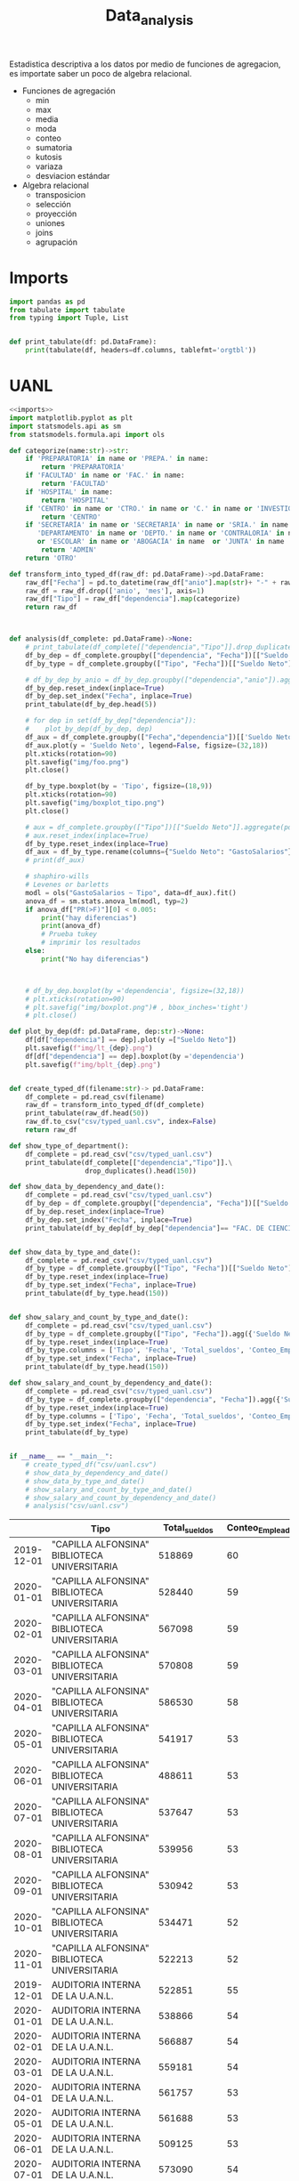 #+TITLE: Data_analysis

Estadistica descriptiva a los datos por medio de funciones de agregacion, es importate saber un poco de algebra relacional.

 + Funciones de agregación
   - min
   - max
   - media
   - moda
   - conteo
   - sumatoria
   - kutosis
   - variaza
   - desviacion estándar
 + Algebra relacional
   - transposicion
   - selección
   - proyección
   - uniones
   - joins
   - agrupación


* Imports
#+NAME: imports
#+BEGIN_SRC python :session data :results replace drawer output :exports both
import pandas as pd
from tabulate import tabulate
from typing import Tuple, List


def print_tabulate(df: pd.DataFrame):
    print(tabulate(df, headers=df.columns, tablefmt='orgtbl'))

#+END_SRC

#+RESULTS: imports
:results:
:end:


* UANL


#+BEGIN_SRC python :session data :results replace drawer output :exports both :tangle uanl_analysis.py :noweb yes :eval never-export
<<imports>>
import matplotlib.pyplot as plt
import statsmodels.api as sm
from statsmodels.formula.api import ols

def categorize(name:str)->str:
    if 'PREPARATORIA' in name or 'PREPA.' in name:
        return 'PREPARATORIA'
    if 'FACULTAD' in name or 'FAC.' in name:
        return 'FACULTAD'
    if 'HOSPITAL' in name:
        return 'HOSPITAL'
    if 'CENTRO' in name or 'CTRO.' in name or 'C.' in name or 'INVESTIGAC' in name :
        return 'CENTRO'
    if 'SECRETARÍA' in name or 'SECRETARIA' in name or 'SRIA.' in name or 'DIRECCIÓN' in name or 'DIRECCION' in name or \
       'DEPARTAMENTO' in name or 'DEPTO.' in name or 'CONTRALORIA' in name or 'AUDITORIA' in name or 'TESORERIA' in name \
       or 'ESCOLAR' in name or 'ABOGACÍA' in name  or 'JUNTA' in name  or 'RECTORIA' in name  or 'IMAGEN' in name :
        return 'ADMIN'
    return 'OTRO'

def transform_into_typed_df(raw_df: pd.DataFrame)->pd.DataFrame:
    raw_df["Fecha"] = pd.to_datetime(raw_df["anio"].map(str)+ "-" + raw_df["mes"].map(str), format="%Y-%m")
    raw_df = raw_df.drop(['anio', 'mes'], axis=1)
    raw_df["Tipo"] = raw_df["dependencia"].map(categorize)
    return raw_df



def analysis(df_complete: pd.DataFrame)->None:
    # print_tabulate(df_complete[["dependencia","Tipo"]].drop_duplicates().head(150))
    df_by_dep = df_complete.groupby(["dependencia", "Fecha"])[["Sueldo Neto"]].aggregate(pd.DataFrame.sum)
    df_by_type = df_complete.groupby(["Tipo", "Fecha"])[["Sueldo Neto"]].aggregate(pd.DataFrame.sum)# .count()

    # df_by_dep_by_anio = df_by_dep.groupby(["dependencia","anio"]).aggregate(pd.DataFrame.sum).sort_values(by=["dependencia", "anio"], ascending=True)
    df_by_dep.reset_index(inplace=True)
    df_by_dep.set_index("Fecha", inplace=True)
    print_tabulate(df_by_dep.head(5))

    # for dep in set(df_by_dep["dependencia"]):
    #    plot_by_dep(df_by_dep, dep)
    df_aux = df_complete.groupby(["Fecha","dependencia"])[['Sueldo Neto']].sum().unstack()
    df_aux.plot(y = 'Sueldo Neto', legend=False, figsize=(32,18))
    plt.xticks(rotation=90)
    plt.savefig("img/foo.png")
    plt.close()

    df_by_type.boxplot(by = 'Tipo', figsize=(18,9))
    plt.xticks(rotation=90)
    plt.savefig("img/boxplot_tipo.png")
    plt.close()

    # aux = df_complete.groupby(["Tipo"])[["Sueldo Neto"]].aggregate(pd.DataFrame.sum)
    # aux.reset_index(inplace=True)
    df_by_type.reset_index(inplace=True)
    df_aux = df_by_type.rename(columns={"Sueldo Neto": "GastoSalarios"}).drop(['Fecha'], axis=1)
    # print(df_aux)

    # shaphiro-wills
    # Levenes or barletts
    modl = ols("GastoSalarios ~ Tipo", data=df_aux).fit()
    anova_df = sm.stats.anova_lm(modl, typ=2)
    if anova_df["PR(>F)"][0] < 0.005:
        print("hay diferencias")
        print(anova_df)
        # Prueba tukey
        # imprimir los resultados
    else:
        print("No hay diferencias")



    # df_by_dep.boxplot(by ='dependencia', figsize=(32,18))
    # plt.xticks(rotation=90)
    # plt.savefig("img/boxplot.png")# , bbox_inches='tight')
    # plt.close()

def plot_by_dep(df: pd.DataFrame, dep:str)->None:
    df[df["dependencia"] == dep].plot(y =["Sueldo Neto"])
    plt.savefig(f"img/lt_{dep}.png")
    df[df["dependencia"] == dep].boxplot(by ='dependencia')
    plt.savefig(f"img/bplt_{dep}.png")


def create_typed_df(filename:str)-> pd.DataFrame:
    df_complete = pd.read_csv(filename)
    raw_df = transform_into_typed_df(df_complete)
    print_tabulate(raw_df.head(50))
    raw_df.to_csv("csv/typed_uanl.csv", index=False)
    return raw_df

def show_type_of_department():
    df_complete = pd.read_csv("csv/typed_uanl.csv")
    print_tabulate(df_complete[["dependencia","Tipo"]].\
                   drop_duplicates().head(150))

def show_data_by_dependency_and_date():
    df_complete = pd.read_csv("csv/typed_uanl.csv")
    df_by_dep = df_complete.groupby(["dependencia", "Fecha"])[["Sueldo Neto"]].aggregate(pd.DataFrame.sum)
    df_by_dep.reset_index(inplace=True)
    df_by_dep.set_index("Fecha", inplace=True)
    print_tabulate(df_by_dep[df_by_dep["dependencia"]== "FAC. DE CIENCIAS FISICO-MATEMATICAS"].head(50))


def show_data_by_type_and_date():
    df_complete = pd.read_csv("csv/typed_uanl.csv")
    df_by_type = df_complete.groupby(["Tipo", "Fecha"])[["Sueldo Neto"]].aggregate(pd.DataFrame.sum)
    df_by_type.reset_index(inplace=True)
    df_by_type.set_index("Fecha", inplace=True)
    print_tabulate(df_by_type.head(150))


def show_salary_and_count_by_type_and_date():
    df_complete = pd.read_csv("csv/typed_uanl.csv")
    df_by_type = df_complete.groupby(["Tipo", "Fecha"]).agg({'Sueldo Neto': ['sum', 'count', 'mean', 'min']})
    df_by_type.reset_index(inplace=True)
    df_by_type.columns = ['Tipo', 'Fecha', 'Total_sueldos', 'Conteo_Empleado', 'Promedio_sueldo', 'Salario_Maximo']
    df_by_type.set_index("Fecha", inplace=True)
    print_tabulate(df_by_type.head(150))

def show_salary_and_count_by_dependency_and_date():
    df_complete = pd.read_csv("csv/typed_uanl.csv")
    df_by_type = df_complete.groupby(["dependencia", "Fecha"]).agg({'Sueldo Neto': ['sum', 'count', 'mean', 'max']})
    df_by_type.reset_index(inplace=True)
    df_by_type.columns = ['Tipo', 'Fecha', 'Total_sueldos', 'Conteo_Empleado', 'Promedio_sueldo', 'Salario_Maximo']
    df_by_type.set_index("Fecha", inplace=True)
    print_tabulate(df_by_type)


if __name__ == "__main__":
    # create_typed_df("csv/uanl.csv")
    # show_data_by_dependency_and_date()
    # show_data_by_type_and_date()
    # show_salary_and_count_by_type_and_date()
    # show_salary_and_count_by_dependency_and_date()
    # analysis("csv/uanl.csv")

#+END_SRC

#+RESULTS:
:results:
|            | Tipo                                                         | Total_sueldos | Conteo_Empleado | Promedio_sueldo | Salario_Maximo |
|------------+--------------------------------------------------------------+---------------+-----------------+-----------------+----------------|
| 2019-12-01 | "CAPILLA ALFONSINA" BIBLIOTECA UNIVERSITARIA                 |        518869 |              60 |         8647.82 |        17748.7 |
| 2020-01-01 | "CAPILLA ALFONSINA" BIBLIOTECA UNIVERSITARIA                 |        528440 |              59 |          8956.6 |        17728.2 |
| 2020-02-01 | "CAPILLA ALFONSINA" BIBLIOTECA UNIVERSITARIA                 |        567098 |              59 |         9611.83 |        48705.2 |
| 2020-03-01 | "CAPILLA ALFONSINA" BIBLIOTECA UNIVERSITARIA                 |        570808 |              59 |         9674.72 |        51445.8 |
| 2020-04-01 | "CAPILLA ALFONSINA" BIBLIOTECA UNIVERSITARIA                 |        586530 |              58 |         10112.6 |        55909.4 |
| 2020-05-01 | "CAPILLA ALFONSINA" BIBLIOTECA UNIVERSITARIA                 |        541917 |              53 |         10224.9 |        55909.4 |
| 2020-06-01 | "CAPILLA ALFONSINA" BIBLIOTECA UNIVERSITARIA                 |        488611 |              53 |         9219.07 |        45344.7 |
| 2020-07-01 | "CAPILLA ALFONSINA" BIBLIOTECA UNIVERSITARIA                 |        537647 |              53 |         10144.3 |        55909.4 |
| 2020-08-01 | "CAPILLA ALFONSINA" BIBLIOTECA UNIVERSITARIA                 |        539956 |              53 |         10187.8 |        55909.4 |
| 2020-09-01 | "CAPILLA ALFONSINA" BIBLIOTECA UNIVERSITARIA                 |        530942 |              53 |         10017.8 |        55909.4 |
| 2020-10-01 | "CAPILLA ALFONSINA" BIBLIOTECA UNIVERSITARIA                 |        534471 |              52 |         10278.3 |        55909.4 |
| 2020-11-01 | "CAPILLA ALFONSINA" BIBLIOTECA UNIVERSITARIA                 |        522213 |              52 |         10042.6 |        51445.8 |
| 2019-12-01 | AUDITORIA INTERNA DE LA U.A.N.L.                             |        522851 |              55 |         9506.38 |        36971.5 |
| 2020-01-01 | AUDITORIA INTERNA DE LA U.A.N.L.                             |        538866 |              54 |         9979.01 |        39246.7 |
| 2020-02-01 | AUDITORIA INTERNA DE LA U.A.N.L.                             |        566887 |              54 |         10497.9 |        39292.5 |
| 2020-03-01 | AUDITORIA INTERNA DE LA U.A.N.L.                             |        559181 |              54 |         10355.2 |          37895 |
| 2020-04-01 | AUDITORIA INTERNA DE LA U.A.N.L.                             |        561757 |              53 |         10599.2 |        39628.5 |
| 2020-05-01 | AUDITORIA INTERNA DE LA U.A.N.L.                             |        561688 |              53 |         10597.9 |        39628.5 |
| 2020-06-01 | AUDITORIA INTERNA DE LA U.A.N.L.                             |        509125 |              53 |         9606.13 |        35384.8 |
| 2020-07-01 | AUDITORIA INTERNA DE LA U.A.N.L.                             |        573090 |              54 |         10612.8 |        39628.5 |
| 2020-08-01 | AUDITORIA INTERNA DE LA U.A.N.L.                             |        597668 |              54 |         11067.9 |        39628.5 |
| 2020-09-01 | AUDITORIA INTERNA DE LA U.A.N.L.                             |        597146 |              54 |         11058.3 |        39628.5 |
| 2020-10-01 | AUDITORIA INTERNA DE LA U.A.N.L.                             |        597668 |              54 |         11067.9 |        39628.5 |
| 2020-11-01 | AUDITORIA INTERNA DE LA U.A.N.L.                             |        588164 |              56 |         10502.9 |          37895 |
| 2019-12-01 | C. INNOVACION; INVEST. Y DESLLO. DE INGENIERIA Y TECNOLOGIA  |       78995.3 |               8 |         9874.41 |        20327.4 |
| 2020-01-01 | C. INNOVACION; INVEST. Y DESLLO. DE INGENIERIA Y TECNOLOGIA  |       83088.7 |               8 |         10386.1 |        21708.3 |
| 2020-02-01 | C. INNOVACION; INVEST. Y DESLLO. DE INGENIERIA Y TECNOLOGIA  |       83135.8 |               8 |           10392 |        21800.3 |
| 2020-03-01 | C. INNOVACION; INVEST. Y DESLLO. DE INGENIERIA Y TECNOLOGIA  |       83561.8 |               8 |         10445.2 |        21106.2 |
| 2020-04-01 | C. INNOVACION; INVEST. Y DESLLO. DE INGENIERIA Y TECNOLOGIA  |       85095.4 |               8 |         10636.9 |        21051.1 |
| 2020-05-01 | C. INNOVACION; INVEST. Y DESLLO. DE INGENIERIA Y TECNOLOGIA  |       77881.7 |               8 |         9735.22 |        22129.4 |
| 2020-06-01 | C. INNOVACION; INVEST. Y DESLLO. DE INGENIERIA Y TECNOLOGIA  |       75847.6 |               8 |         9480.95 |        19357.1 |
| 2020-07-01 | C. INNOVACION; INVEST. Y DESLLO. DE INGENIERIA Y TECNOLOGIA  |         82585 |               8 |         10323.1 |        22129.4 |
| 2020-08-01 | C. INNOVACION; INVEST. Y DESLLO. DE INGENIERIA Y TECNOLOGIA  |       90114.1 |               8 |         11264.3 |        29658.5 |
| 2020-09-01 | C. INNOVACION; INVEST. Y DESLLO. DE INGENIERIA Y TECNOLOGIA  |       89665.7 |               8 |         11208.2 |        29658.5 |
| 2020-10-01 | C. INNOVACION; INVEST. Y DESLLO. DE INGENIERIA Y TECNOLOGIA  |       90114.1 |               8 |         11264.3 |        29658.5 |
| 2020-11-01 | C. INNOVACION; INVEST. Y DESLLO. DE INGENIERIA Y TECNOLOGIA  |       87664.6 |               8 |         10958.1 |        28635.3 |
| 2019-12-01 | C.DE ESTUDIOS HUMANISTICOS                                   |         54786 |               5 |         10957.2 |        13720.7 |
| 2020-01-01 | C.DE ESTUDIOS HUMANISTICOS                                   |       54787.9 |               5 |         10957.6 |        12995.2 |
| 2020-02-01 | C.DE ESTUDIOS HUMANISTICOS                                   |       54926.9 |               5 |         10985.4 |        12986.2 |
| 2020-03-01 | C.DE ESTUDIOS HUMANISTICOS                                   |       55655.4 |               5 |         11131.1 |        13140.2 |
| 2020-04-01 | C.DE ESTUDIOS HUMANISTICOS                                   |       56277.4 |               5 |         11255.5 |        12853.6 |
| 2020-05-01 | C.DE ESTUDIOS HUMANISTICOS                                   |       57396.2 |               5 |         11479.2 |        13456.5 |
| 2020-06-01 | C.DE ESTUDIOS HUMANISTICOS                                   |       52422.8 |               5 |         10484.6 |        12454.6 |
| 2020-07-01 | C.DE ESTUDIOS HUMANISTICOS                                   |       57396.2 |               5 |         11479.2 |        13456.5 |
| 2020-08-01 | C.DE ESTUDIOS HUMANISTICOS                                   |       87681.8 |               6 |         14613.6 |        30285.6 |
| 2020-09-01 | C.DE ESTUDIOS HUMANISTICOS                                   |       90779.9 |               6 |           15130 |        30285.6 |
| 2020-10-01 | C.DE ESTUDIOS HUMANISTICOS                                   |         89304 |               6 |           14884 |        28809.7 |
| 2020-11-01 | C.DE ESTUDIOS HUMANISTICOS                                   |       86996.9 |               6 |         14499.5 |        28383.6 |
| 2019-12-01 | C.DE INV.Y DES.DE ED.BILINGUE                                |        547029 |              53 |         10321.3 |        48355.6 |
| 2020-01-01 | C.DE INV.Y DES.DE ED.BILINGUE                                |        467850 |              42 |         11139.3 |        52603.3 |
| 2020-02-01 | C.DE INV.Y DES.DE ED.BILINGUE                                |        600510 |              52 |         11548.3 |        52677.1 |
| 2020-03-01 | C.DE INV.Y DES.DE ED.BILINGUE                                |        599976 |              53 |         11320.3 |        50135.8 |
| 2020-04-01 | C.DE INV.Y DES.DE ED.BILINGUE                                |        639293 |              53 |         12062.1 |        53754.4 |
| 2020-05-01 | C.DE INV.Y DES.DE ED.BILINGUE                                |        640963 |              53 |         12093.6 |        53754.4 |
| 2020-06-01 | C.DE INV.Y DES.DE ED.BILINGUE                                |        552019 |              52 |         10615.7 |        46071.8 |
| 2020-07-01 | C.DE INV.Y DES.DE ED.BILINGUE                                |        488696 |              42 |         11635.6 |        53754.4 |
| 2020-08-01 | C.DE INV.Y DES.DE ED.BILINGUE                                |        488696 |              42 |         11635.6 |        53754.4 |
| 2020-09-01 | C.DE INV.Y DES.DE ED.BILINGUE                                |        621793 |              52 |         11957.6 |        53754.4 |
| 2020-10-01 | C.DE INV.Y DES.DE ED.BILINGUE                                |        609979 |              52 |         11730.4 |        53754.4 |
| 2020-11-01 | C.DE INV.Y DES.DE ED.BILINGUE                                |        591957 |              52 |         11383.8 |        50704.2 |
| 2019-12-01 | CENTRO ACUATICO OLIMPICO UNIVERSITARIO                       |        329006 |              37 |         8892.04 |        30631.2 |
| 2020-01-01 | CENTRO ACUATICO OLIMPICO UNIVERSITARIO                       |        343405 |              37 |         9281.21 |        33013.6 |
| 2020-02-01 | CENTRO ACUATICO OLIMPICO UNIVERSITARIO                       |        343014 |              37 |         9270.65 |        32865.9 |
| 2020-03-01 | CENTRO ACUATICO OLIMPICO UNIVERSITARIO                       |        349601 |              37 |         9448.69 |          32130 |
| 2020-04-01 | CENTRO ACUATICO OLIMPICO UNIVERSITARIO                       |        360632 |              37 |         9746.81 |        33933.2 |
| 2020-05-01 | CENTRO ACUATICO OLIMPICO UNIVERSITARIO                       |        359464 |              37 |         9715.25 |        33933.2 |
| 2020-06-01 | CENTRO ACUATICO OLIMPICO UNIVERSITARIO                       |        324038 |              37 |         8757.79 |        29536.1 |
| 2020-07-01 | CENTRO ACUATICO OLIMPICO UNIVERSITARIO                       |        354240 |              36 |         9839.99 |        33933.2 |
| 2020-08-01 | CENTRO ACUATICO OLIMPICO UNIVERSITARIO                       |        354240 |              36 |         9839.99 |        33933.2 |
| 2020-09-01 | CENTRO ACUATICO OLIMPICO UNIVERSITARIO                       |        350968 |              36 |         9749.11 |        33933.2 |
| 2020-10-01 | CENTRO ACUATICO OLIMPICO UNIVERSITARIO                       |        349624 |              36 |         9711.78 |        33933.2 |
| 2020-11-01 | CENTRO ACUATICO OLIMPICO UNIVERSITARIO                       |        343908 |              36 |         9552.99 |          32130 |
| 2019-12-01 | CENTRO DE ACONDICIONAMIENTO FISICO MAGISTERIAL               |        223865 |              28 |         7995.18 |        15995.4 |
| 2020-01-01 | CENTRO DE ACONDICIONAMIENTO FISICO MAGISTERIAL               |        227287 |              27 |         8418.03 |        17110.3 |
| 2020-02-01 | CENTRO DE ACONDICIONAMIENTO FISICO MAGISTERIAL               |        227414 |              27 |         8422.74 |        17226.4 |
| 2020-03-01 | CENTRO DE ACONDICIONAMIENTO FISICO MAGISTERIAL               |        231281 |              27 |         8565.96 |        16807.6 |
| 2020-04-01 | CENTRO DE ACONDICIONAMIENTO FISICO MAGISTERIAL               |        232927 |              27 |         8626.92 |        17629.5 |
| 2020-05-01 | CENTRO DE ACONDICIONAMIENTO FISICO MAGISTERIAL               |        237455 |              27 |         8794.61 |        17629.5 |
| 2020-06-01 | CENTRO DE ACONDICIONAMIENTO FISICO MAGISTERIAL               |        215938 |              27 |         7997.72 |        15484.2 |
| 2020-07-01 | CENTRO DE ACONDICIONAMIENTO FISICO MAGISTERIAL               |        237455 |              27 |         8794.61 |        17629.5 |
| 2020-08-01 | CENTRO DE ACONDICIONAMIENTO FISICO MAGISTERIAL               |        228907 |              26 |          8804.1 |        17629.5 |
| 2020-09-01 | CENTRO DE ACONDICIONAMIENTO FISICO MAGISTERIAL               |        228907 |              26 |          8804.1 |        17629.5 |
| 2020-10-01 | CENTRO DE ACONDICIONAMIENTO FISICO MAGISTERIAL               |        228907 |              26 |          8804.1 |        17629.5 |
| 2020-11-01 | CENTRO DE ACONDICIONAMIENTO FISICO MAGISTERIAL               |        222327 |              26 |         8551.04 |        16807.6 |
| 2019-12-01 | CENTRO DE ESTUDIOS Y CERTIFICACIÓN DE LENGUAS EXTRANJERAS    |        171498 |              13 |         13192.2 |        44563.6 |
| 2020-01-01 | CENTRO DE ESTUDIOS Y CERTIFICACIÓN DE LENGUAS EXTRANJERAS    |        181964 |              13 |         13997.2 |        48522.4 |
| 2020-02-01 | CENTRO DE ESTUDIOS Y CERTIFICACIÓN DE LENGUAS EXTRANJERAS    |        182071 |              13 |         14005.5 |        48653.9 |
| 2020-03-01 | CENTRO DE ESTUDIOS Y CERTIFICACIÓN DE LENGUAS EXTRANJERAS    |        179666 |              13 |         13820.5 |        46199.9 |
| 2020-04-01 | CENTRO DE ESTUDIOS Y CERTIFICACIÓN DE LENGUAS EXTRANJERAS    |        188357 |              13 |           14489 |        49395.6 |
| 2020-05-01 | CENTRO DE ESTUDIOS Y CERTIFICACIÓN DE LENGUAS EXTRANJERAS    |        188357 |              13 |           14489 |        49395.6 |
| 2020-06-01 | CENTRO DE ESTUDIOS Y CERTIFICACIÓN DE LENGUAS EXTRANJERAS    |        180131 |              14 |         12866.5 |        41906.4 |
| 2020-07-01 | CENTRO DE ESTUDIOS Y CERTIFICACIÓN DE LENGUAS EXTRANJERAS    |        201766 |              14 |         14411.8 |        49395.6 |
| 2020-08-01 | CENTRO DE ESTUDIOS Y CERTIFICACIÓN DE LENGUAS EXTRANJERAS    |        201766 |              14 |         14411.8 |        49395.6 |
| 2020-09-01 | CENTRO DE ESTUDIOS Y CERTIFICACIÓN DE LENGUAS EXTRANJERAS    |        201766 |              14 |         14411.8 |        49395.6 |
| 2020-10-01 | CENTRO DE ESTUDIOS Y CERTIFICACIÓN DE LENGUAS EXTRANJERAS    |        201020 |              14 |         14358.6 |        49395.6 |
| 2020-11-01 | CENTRO DE ESTUDIOS Y CERTIFICACIÓN DE LENGUAS EXTRANJERAS    |        193753 |              14 |         13839.5 |        46381.1 |
| 2019-12-01 | CENTRO DE EVALUACIONES                                       |        105548 |              16 |         6596.77 |        12020.8 |
| 2020-01-01 | CENTRO DE EVALUACIONES                                       |        114827 |              17 |         6754.55 |        12768.6 |
| 2020-02-01 | CENTRO DE EVALUACIONES                                       |        116208 |              17 |         6835.79 |        12755.5 |
| 2020-03-01 | CENTRO DE EVALUACIONES                                       |        120121 |              17 |         7065.92 |        12916.2 |
| 2020-04-01 | CENTRO DE EVALUACIONES                                       |        118347 |              17 |         6961.58 |        13436.1 |
| 2020-05-01 | CENTRO DE EVALUACIONES                                       |        117048 |              16 |         7315.48 |        13436.1 |
| 2020-06-01 | CENTRO DE EVALUACIONES                                       |        107882 |              16 |         6742.64 |        11962.8 |
| 2020-07-01 | CENTRO DE EVALUACIONES                                       |        117048 |              16 |         7315.48 |        13436.1 |
| 2020-08-01 | CENTRO DE EVALUACIONES                                       |        117048 |              16 |         7315.48 |        13436.1 |
| 2020-09-01 | CENTRO DE EVALUACIONES                                       |        109246 |              15 |         7283.04 |        13436.1 |
| 2020-10-01 | CENTRO DE EVALUACIONES                                       |        112141 |              15 |          7476.1 |        13436.1 |
| 2020-11-01 | CENTRO DE EVALUACIONES                                       |        109776 |              15 |         7318.43 |        12916.2 |
| 2019-12-01 | CENTRO DE FOMENTO GANADERO VALLECILLO                        |        175102 |              18 |         9727.86 |        42124.8 |
| 2020-01-01 | CENTRO DE FOMENTO GANADERO VALLECILLO                        |        172969 |              17 |         10174.6 |        45824.3 |
| 2020-02-01 | CENTRO DE FOMENTO GANADERO VALLECILLO                        |        174788 |              17 |         10281.7 |        45915.7 |
| 2020-03-01 | CENTRO DE FOMENTO GANADERO VALLECILLO                        |        180295 |              18 |         10016.4 |        43628.9 |
| 2020-04-01 | CENTRO DE FOMENTO GANADERO VALLECILLO                        |        182915 |              18 |           10162 |        46633.7 |
| 2020-05-01 | CENTRO DE FOMENTO GANADERO VALLECILLO                        |        188783 |              18 |         10487.9 |        46633.7 |
| 2020-06-01 | CENTRO DE FOMENTO GANADERO VALLECILLO                        |        170247 |              18 |         9458.16 |        39788.3 |
| 2020-07-01 | CENTRO DE FOMENTO GANADERO VALLECILLO                        |        183939 |              18 |         10218.8 |        46633.7 |
| 2020-08-01 | CENTRO DE FOMENTO GANADERO VALLECILLO                        |        137305 |              17 |         8076.77 |          14315 |
| 2020-09-01 | CENTRO DE FOMENTO GANADERO VALLECILLO                        |        142149 |              17 |          8361.7 |        15849.5 |
| 2020-10-01 | CENTRO DE FOMENTO GANADERO VALLECILLO                        |        143722 |              17 |         8454.22 |        15849.5 |
| 2020-11-01 | CENTRO DE FOMENTO GANADERO VALLECILLO                        |        140100 |              17 |          8241.2 |        15208.4 |
| 2019-12-01 | CENTRO DE INCUBACION DE EMPRESAS Y TRANSF. DE TECNOLOGIA     |        202286 |              14 |           14449 |        57956.6 |
| 2020-01-01 | CENTRO DE INCUBACION DE EMPRESAS Y TRANSF. DE TECNOLOGIA     |        211673 |              14 |         15119.5 |        64123.5 |
| 2020-02-01 | CENTRO DE INCUBACION DE EMPRESAS Y TRANSF. DE TECNOLOGIA     |        224010 |              15 |           14934 |        64150.8 |
| 2020-03-01 | CENTRO DE INCUBACION DE EMPRESAS Y TRANSF. DE TECNOLOGIA     |        221203 |              15 |         14746.8 |        60264.2 |
| 2020-04-01 | CENTRO DE INCUBACION DE EMPRESAS Y TRANSF. DE TECNOLOGIA     |        234845 |              15 |         15656.3 |        65307.1 |
| 2020-05-01 | CENTRO DE INCUBACION DE EMPRESAS Y TRANSF. DE TECNOLOGIA     |        234845 |              15 |         15656.3 |        65307.1 |
| 2020-06-01 | CENTRO DE INCUBACION DE EMPRESAS Y TRANSF. DE TECNOLOGIA     |        208252 |              15 |         13883.5 |        53725.3 |
| 2020-07-01 | CENTRO DE INCUBACION DE EMPRESAS Y TRANSF. DE TECNOLOGIA     |        227423 |              15 |         15161.5 |        65307.1 |
| 2020-08-01 | CENTRO DE INCUBACION DE EMPRESAS Y TRANSF. DE TECNOLOGIA     |        226541 |              15 |         15102.7 |        65307.1 |
| 2020-09-01 | CENTRO DE INCUBACION DE EMPRESAS Y TRANSF. DE TECNOLOGIA     |        228320 |              15 |         15221.3 |        65307.1 |
| 2020-10-01 | CENTRO DE INCUBACION DE EMPRESAS Y TRANSF. DE TECNOLOGIA     |        236090 |              15 |         15739.3 |        65307.1 |
| 2020-11-01 | CENTRO DE INCUBACION DE EMPRESAS Y TRANSF. DE TECNOLOGIA     |        226035 |              15 |           15069 |        60349.8 |
| 2019-12-01 | CENTRO DE INVESTIGACION EN PRODUCCION AGROPECUARIA           |        370439 |              50 |         7408.77 |          37745 |
| 2020-01-01 | CENTRO DE INVESTIGACION EN PRODUCCION AGROPECUARIA           |        363627 |              48 |         7575.57 |        35404.2 |
| 2020-02-01 | CENTRO DE INVESTIGACION EN PRODUCCION AGROPECUARIA           |        369284 |              48 |         7693.43 |        37965.2 |
| 2020-03-01 | CENTRO DE INVESTIGACION EN PRODUCCION AGROPECUARIA           |        398147 |              51 |         7806.81 |        39049.3 |
| 2020-04-01 | CENTRO DE INVESTIGACION EN PRODUCCION AGROPECUARIA           |        399055 |              51 |         7824.62 |        41139.9 |
| 2020-05-01 | CENTRO DE INVESTIGACION EN PRODUCCION AGROPECUARIA           |        397652 |              50 |         7953.04 |        41139.9 |
| 2020-06-01 | CENTRO DE INVESTIGACION EN PRODUCCION AGROPECUARIA           |        367604 |              50 |         7352.07 |        36110.7 |
| 2020-07-01 | CENTRO DE INVESTIGACION EN PRODUCCION AGROPECUARIA           |        390273 |              50 |         7805.47 |        35909.4 |
| 2020-08-01 | CENTRO DE INVESTIGACION EN PRODUCCION AGROPECUARIA           |        392393 |              50 |         7847.86 |        35909.4 |
| 2020-09-01 | CENTRO DE INVESTIGACION EN PRODUCCION AGROPECUARIA           |        401968 |              50 |         8039.36 |        41139.9 |
| 2020-10-01 | CENTRO DE INVESTIGACION EN PRODUCCION AGROPECUARIA           |        400178 |              50 |         8003.56 |        41139.9 |
| 2020-11-01 | CENTRO DE INVESTIGACION EN PRODUCCION AGROPECUARIA           |        382075 |              49 |         7797.45 |        39049.3 |
| 2019-12-01 | CENTRO DE INVESTIGACION Y DESARROLLO EN CIENCIAS DE LA SALUD |        305305 |              35 |            8723 |        43484.7 |
| 2020-01-01 | CENTRO DE INVESTIGACION Y DESARROLLO EN CIENCIAS DE LA SALUD |        316531 |              35 |         9043.75 |          48198 |
| 2020-02-01 | CENTRO DE INVESTIGACION Y DESARROLLO EN CIENCIAS DE LA SALUD |        287450 |              32 |         8982.82 |        48045.6 |
| 2020-03-01 | CENTRO DE INVESTIGACION Y DESARROLLO EN CIENCIAS DE LA SALUD |        287008 |              31 |         9258.32 |        46220.3 |
| 2020-04-01 | CENTRO DE INVESTIGACION Y DESARROLLO EN CIENCIAS DE LA SALUD |        298741 |              31 |          9636.8 |        50124.7 |
| 2020-05-01 | CENTRO DE INVESTIGACION Y DESARROLLO EN CIENCIAS DE LA SALUD |        298145 |              31 |         9617.57 |        50124.7 |
| 2020-06-01 | CENTRO DE INVESTIGACION Y DESARROLLO EN CIENCIAS DE LA SALUD |        267790 |              31 |         8638.39 |        40912.2 |
| 2020-07-01 | CENTRO DE INVESTIGACION Y DESARROLLO EN CIENCIAS DE LA SALUD |        295169 |              31 |         9521.58 |        50124.7 |
| 2020-08-01 | CENTRO DE INVESTIGACION Y DESARROLLO EN CIENCIAS DE LA SALUD |        295169 |              31 |         9521.58 |        50124.7 |
| 2020-09-01 | CENTRO DE INVESTIGACION Y DESARROLLO EN CIENCIAS DE LA SALUD |        293968 |              31 |         9482.84 |        50124.7 |
| 2020-10-01 | CENTRO DE INVESTIGACION Y DESARROLLO EN CIENCIAS DE LA SALUD |        297226 |              31 |         9587.93 |        50124.7 |
| 2020-11-01 | CENTRO DE INVESTIGACION Y DESARROLLO EN CIENCIAS DE LA SALUD |        277992 |              30 |         9266.41 |        46220.3 |
| 2019-12-01 | CENTRO DE VINCULACION SOCIAL Y EMPRESARIAL                   |        304988 |              20 |         15249.4 |        38421.2 |
| 2020-01-01 | CENTRO DE VINCULACION SOCIAL Y EMPRESARIAL                   |        326168 |              20 |         16308.4 |        41599.4 |
| 2020-02-01 | CENTRO DE VINCULACION SOCIAL Y EMPRESARIAL                   |        326212 |              20 |         16310.6 |        41531.7 |
| 2020-03-01 | CENTRO DE VINCULACION SOCIAL Y EMPRESARIAL                   |        322282 |              21 |         15346.8 |        40168.5 |
| 2020-04-01 | CENTRO DE VINCULACION SOCIAL Y EMPRESARIAL                   |        335850 |              21 |         15992.8 |        42621.6 |
| 2020-05-01 | CENTRO DE VINCULACION SOCIAL Y EMPRESARIAL                   |        290361 |              21 |         13826.7 |        42621.6 |
| 2020-06-01 | CENTRO DE VINCULACION SOCIAL Y EMPRESARIAL                   |       94174.5 |               8 |         11771.8 |        36649.5 |
| 2020-07-01 | CENTRO DE VINCULACION SOCIAL Y EMPRESARIAL                   |        105885 |               8 |         13235.6 |        42621.6 |
| 2020-08-01 | CENTRO DE VINCULACION SOCIAL Y EMPRESARIAL                   |        105885 |               8 |         13235.6 |        42621.6 |
| 2019-12-01 | CENTRO UNIVERSITARIO DE SALUD                                |   1.51683e+06 |             178 |         8521.51 |        70603.8 |
| 2020-01-01 | CENTRO UNIVERSITARIO DE SALUD                                |   1.55633e+06 |             174 |         8944.42 |        78071.6 |
| 2020-02-01 | CENTRO UNIVERSITARIO DE SALUD                                |   1.56699e+06 |             174 |         9005.67 |        78295.9 |
| 2020-03-01 | CENTRO UNIVERSITARIO DE SALUD                                |   1.61069e+06 |             177 |         9099.93 |        73295.9 |
| 2020-04-01 | CENTRO UNIVERSITARIO DE SALUD                                |   1.64513e+06 |             177 |         9294.51 |        79442.7 |
| 2020-05-01 | CENTRO UNIVERSITARIO DE SALUD                                |    1.6413e+06 |             174 |         9432.76 |        79442.7 |
| 2020-06-01 | CENTRO UNIVERSITARIO DE SALUD                                |   1.49466e+06 |             174 |         8590.02 |        65432.2 |
| 2020-07-01 | CENTRO UNIVERSITARIO DE SALUD                                |   1.60825e+06 |             170 |         9460.29 |        79442.7 |
| 2020-08-01 | CENTRO UNIVERSITARIO DE SALUD                                |   1.60614e+06 |             171 |         9392.63 |        79442.7 |
| 2020-09-01 | CENTRO UNIVERSITARIO DE SALUD                                |   1.61785e+06 |             171 |          9461.1 |        79442.7 |
| 2020-10-01 | CENTRO UNIVERSITARIO DE SALUD                                |   1.58529e+06 |             168 |         9436.23 |        79442.7 |
| 2020-11-01 | CENTRO UNIVERSITARIO DE SALUD                                |   1.53425e+06 |             168 |         9132.43 |        73295.9 |
| 2019-12-01 | CONTRALORIA GENERAL                                          |        450839 |              34 |           13260 |        60179.1 |
| 2020-01-01 | CONTRALORIA GENERAL                                          |        461221 |              33 |         13976.4 |        65071.4 |
| 2020-02-01 | CONTRALORIA GENERAL                                          |        370762 |              27 |         13731.9 |        65034.6 |
| 2020-03-01 | CONTRALORIA GENERAL                                          |        367749 |              27 |         13620.3 |        61392.7 |
| 2020-04-01 | CONTRALORIA GENERAL                                          |        375782 |              27 |         13917.8 |        65813.2 |
| 2020-05-01 | CONTRALORIA GENERAL                                          |        380313 |              27 |         14085.7 |        65813.2 |
| 2020-06-01 | CONTRALORIA GENERAL                                          |        339599 |              27 |         12577.7 |        55600.6 |
| 2020-07-01 | CONTRALORIA GENERAL                                          |        380313 |              27 |         14085.7 |        65813.2 |
| 2020-08-01 | CONTRALORIA GENERAL                                          |        418142 |              27 |         15486.8 |        65813.2 |
| 2020-09-01 | CONTRALORIA GENERAL                                          |        418142 |              27 |         15486.8 |        65813.2 |
| 2020-10-01 | CONTRALORIA GENERAL                                          |        417586 |              27 |         15466.2 |        65813.2 |
| 2020-11-01 | CONTRALORIA GENERAL                                          |        395791 |              27 |         14658.9 |        61652.7 |
| 2019-12-01 | CTRO. DE INF. DE HISTORIA REGIONAL                           |        100698 |              10 |         10069.8 |        23393.5 |
| 2020-01-01 | CTRO. DE INF. DE HISTORIA REGIONAL                           |        104593 |              10 |         10459.3 |        25242.9 |
| 2020-02-01 | CTRO. DE INF. DE HISTORIA REGIONAL                           |        104526 |              10 |         10452.6 |        25334.9 |
| 2020-03-01 | CTRO. DE INF. DE HISTORIA REGIONAL                           |        114186 |              11 |         10380.6 |        24265.4 |
| 2020-04-01 | CTRO. DE INF. DE HISTORIA REGIONAL                           |        115170 |              11 |           10470 |        24381.6 |
| 2020-05-01 | CTRO. DE INF. DE HISTORIA REGIONAL                           |        118176 |              11 |         10743.3 |          25664 |
| 2020-06-01 | CTRO. DE INF. DE HISTORIA REGIONAL                           |        105714 |              11 |         9610.39 |        22045.4 |
| 2020-07-01 | CTRO. DE INF. DE HISTORIA REGIONAL                           |        118176 |              11 |         10743.3 |          25664 |
| 2020-08-01 | CTRO. DE INF. DE HISTORIA REGIONAL                           |        115685 |              11 |         10516.9 |          25664 |
| 2020-09-01 | CTRO. DE INF. DE HISTORIA REGIONAL                           |        117600 |              11 |         10690.9 |          25664 |
| 2020-10-01 | CTRO. DE INF. DE HISTORIA REGIONAL                           |        118176 |              11 |         10743.3 |          25664 |
| 2020-11-01 | CTRO. DE INF. DE HISTORIA REGIONAL                           |        114381 |              11 |         10398.2 |        24459.8 |
| 2019-12-01 | CTRO. DE INVESTIGACIÓN; INNOVACIÓN Y DESARROLLO DE LAS ARTES |        143465 |              14 |         10247.5 |          44145 |
| 2020-01-01 | CTRO. DE INVESTIGACIÓN; INNOVACIÓN Y DESARROLLO DE LAS ARTES |        154252 |              15 |         10283.5 |        48432.7 |
| 2020-02-01 | CTRO. DE INVESTIGACIÓN; INNOVACIÓN Y DESARROLLO DE LAS ARTES |        150451 |              15 |         10030.1 |          39597 |
| 2020-03-01 | CTRO. DE INVESTIGACIÓN; INNOVACIÓN Y DESARROLLO DE LAS ARTES |        145024 |              14 |         10358.9 |        38747.6 |
| 2020-04-01 | CTRO. DE INVESTIGACIÓN; INNOVACIÓN Y DESARROLLO DE LAS ARTES |        149747 |              14 |         10696.2 |        41157.2 |
| 2020-05-01 | CTRO. DE INVESTIGACIÓN; INNOVACIÓN Y DESARROLLO DE LAS ARTES |        158640 |              15 |           10576 |        41157.2 |
| 2020-06-01 | CTRO. DE INVESTIGACIÓN; INNOVACIÓN Y DESARROLLO DE LAS ARTES |        143453 |              15 |         9563.51 |        35506.4 |
| 2020-07-01 | CTRO. DE INVESTIGACIÓN; INNOVACIÓN Y DESARROLLO DE LAS ARTES |        153803 |              15 |         10253.6 |        41157.2 |
| 2020-08-01 | CTRO. DE INVESTIGACIÓN; INNOVACIÓN Y DESARROLLO DE LAS ARTES |        153803 |              15 |         10253.6 |        41157.2 |
| 2020-09-01 | CTRO. DE INVESTIGACIÓN; INNOVACIÓN Y DESARROLLO DE LAS ARTES |        152036 |              15 |         10135.7 |        41157.2 |
| 2020-10-01 | CTRO. DE INVESTIGACIÓN; INNOVACIÓN Y DESARROLLO DE LAS ARTES |        158640 |              15 |           10576 |        41157.2 |
| 2020-11-01 | CTRO. DE INVESTIGACIÓN; INNOVACIÓN Y DESARROLLO DE LAS ARTES |        153729 |              15 |         10248.6 |        38822.8 |
| 2019-12-01 | DEPARTAMENTO DE BECAS                                        |        385853 |              39 |         9893.66 |        52253.9 |
| 2020-01-01 | DEPARTAMENTO DE BECAS                                        |        399840 |              39 |         10252.3 |        57239.6 |
| 2020-02-01 | DEPARTAMENTO DE BECAS                                        |        410368 |              40 |         10259.2 |        57314.4 |
| 2020-03-01 | DEPARTAMENTO DE BECAS                                        |        414469 |              40 |         10361.7 |        54180.9 |
| 2020-04-01 | DEPARTAMENTO DE BECAS                                        |        428519 |              40 |           10713 |        58218.6 |
| 2020-05-01 | DEPARTAMENTO DE BECAS                                        |        420149 |              40 |         10503.7 |        58218.6 |
| 2020-06-01 | DEPARTAMENTO DE BECAS                                        |        377507 |              39 |         9679.67 |        48668.7 |
| 2020-07-01 | DEPARTAMENTO DE BECAS                                        |        420210 |              40 |         10505.2 |        58218.6 |
| 2020-08-01 | DEPARTAMENTO DE BECAS                                        |        428924 |              40 |         10723.1 |        58218.6 |
| 2020-09-01 | DEPARTAMENTO DE BECAS                                        |        437431 |              41 |           10669 |        58218.6 |
| 2020-10-01 | DEPARTAMENTO DE BECAS                                        |        439626 |              41 |         10722.6 |        58218.6 |
| 2020-11-01 | DEPARTAMENTO DE BECAS                                        |        384995 |              39 |         9871.67 |        54277.5 |
| 2019-12-01 | DEPARTAMENTO ESCOLAR Y DE ARCHIVO                            |        709240 |              89 |         7968.99 |        55929.7 |
| 2020-01-01 | DEPARTAMENTO ESCOLAR Y DE ARCHIVO                            |        759482 |              93 |         8166.47 |        61333.6 |
| 2020-02-01 | DEPARTAMENTO ESCOLAR Y DE ARCHIVO                            |        752801 |              93 |         8094.64 |        61401.9 |
| 2020-03-01 | DEPARTAMENTO ESCOLAR Y DE ARCHIVO                            |        729693 |              87 |         8387.28 |        57878.8 |
| 2020-04-01 | DEPARTAMENTO ESCOLAR Y DE ARCHIVO                            |        756097 |              88 |         8592.01 |        62279.3 |
| 2020-05-01 | DEPARTAMENTO ESCOLAR Y DE ARCHIVO                            |        749468 |              86 |         8714.74 |        62279.3 |
| 2020-06-01 | DEPARTAMENTO ESCOLAR Y DE ARCHIVO                            |        686041 |              87 |         7885.53 |        52066.7 |
| 2020-07-01 | DEPARTAMENTO ESCOLAR Y DE ARCHIVO                            |        761035 |              88 |         8648.13 |        62279.3 |
| 2020-08-01 | DEPARTAMENTO ESCOLAR Y DE ARCHIVO                            |        758582 |              88 |         8620.25 |        62279.3 |
| 2020-09-01 | DEPARTAMENTO ESCOLAR Y DE ARCHIVO                            |        706361 |              84 |         8409.06 |        62279.3 |
| 2020-10-01 | DEPARTAMENTO ESCOLAR Y DE ARCHIVO                            |        701336 |              83 |         8449.83 |        62279.3 |
| 2020-11-01 | DEPARTAMENTO ESCOLAR Y DE ARCHIVO                            |        679135 |              83 |         8182.34 |          58103 |
| 2019-12-01 | DEPTO. DE PERSONAL                                           |        150264 |              20 |         7513.22 |        24457.2 |
| 2020-01-01 | DEPTO. DE PERSONAL                                           |        159543 |              20 |         7977.13 |        26807.6 |
| 2020-02-01 | DEPTO. DE PERSONAL                                           |        160119 |              20 |         8005.96 |        26880.2 |
| 2020-03-01 | DEPTO. DE PERSONAL                                           |        160895 |              20 |         8044.76 |        25398.8 |
| 2020-04-01 | DEPTO. DE PERSONAL                                           |        160843 |              20 |         8042.16 |        25785.4 |
| 2020-05-01 | DEPTO. DE PERSONAL                                           |        165700 |              20 |         8284.98 |        27195.7 |
| 2020-06-01 | DEPTO. DE PERSONAL                                           |        160139 |              22 |         7279.06 |        22812.4 |
| 2020-07-01 | DEPTO. DE PERSONAL                                           |        176587 |              22 |         8026.67 |        27195.7 |
| 2020-08-01 | DEPTO. DE PERSONAL                                           |        176587 |              22 |         8026.67 |        27195.7 |
| 2020-09-01 | DEPTO. DE PERSONAL                                           |        176587 |              22 |         8026.67 |        27195.7 |
| 2020-10-01 | DEPTO. DE PERSONAL                                           |        161062 |              21 |         7669.63 |        27195.7 |
| 2020-11-01 | DEPTO. DE PERSONAL                                           |        154665 |              21 |         7364.98 |        25398.8 |
| 2019-12-01 | DIRECCION DE ACTIVIDADES ESTUDIANTILES                       |       91588.4 |              10 |         9158.84 |        25174.2 |
| 2020-01-01 | DIRECCION DE ACTIVIDADES ESTUDIANTILES                       |        102101 |              10 |         10210.1 |        26841.5 |
| 2020-02-01 | DIRECCION DE ACTIVIDADES ESTUDIANTILES                       |        102310 |              10 |           10231 |        26808.6 |
| 2020-03-01 | DIRECCION DE ACTIVIDADES ESTUDIANTILES                       |        106759 |              11 |         9705.39 |        26164.7 |
| 2020-04-01 | DIRECCION DE ACTIVIDADES ESTUDIANTILES                       |        108840 |              11 |         9894.52 |        27404.2 |
| 2020-05-01 | DIRECCION DE ACTIVIDADES ESTUDIANTILES                       |        108699 |              11 |         9881.69 |        27404.2 |
| 2020-06-01 | DIRECCION DE ACTIVIDADES ESTUDIANTILES                       |        100113 |              11 |         9101.21 |        24095.5 |
| 2020-07-01 | DIRECCION DE ACTIVIDADES ESTUDIANTILES                       |        103185 |              11 |         9380.45 |        27404.2 |
| 2020-08-01 | DIRECCION DE ACTIVIDADES ESTUDIANTILES                       |         99703 |              10 |          9970.3 |        27404.2 |
| 2020-09-01 | DIRECCION DE ACTIVIDADES ESTUDIANTILES                       |        107679 |              10 |         10767.9 |        29806.5 |
| 2020-10-01 | DIRECCION DE ACTIVIDADES ESTUDIANTILES                       |        107825 |              10 |         10782.5 |        29806.5 |
| 2020-11-01 | DIRECCION DE ACTIVIDADES ESTUDIANTILES                       |       96562.2 |              10 |         9656.22 |        28515.1 |
| 2019-12-01 | DIRECCION DE BIBLIOTECAS                                     |        964026 |             107 |         9009.59 |        57664.8 |
| 2020-01-01 | DIRECCION DE BIBLIOTECAS                                     |        997717 |             105 |         9502.07 |        62672.3 |
| 2020-02-01 | DIRECCION DE BIBLIOTECAS                                     |   1.00461e+06 |             106 |         9477.48 |        62807.7 |
| 2020-03-01 | DIRECCION DE BIBLIOTECAS                                     |   1.00852e+06 |             106 |         9514.31 |        59395.8 |
| 2020-04-01 | DIRECCION DE BIBLIOTECAS                                     |   1.01835e+06 |             105 |         9698.55 |        63430.2 |
| 2020-05-01 | DIRECCION DE BIBLIOTECAS                                     |   1.03148e+06 |             105 |         9823.57 |        63430.2 |
| 2020-06-01 | DIRECCION DE BIBLIOTECAS                                     |        939434 |             104 |         9033.02 |        53950.9 |
| 2020-07-01 | DIRECCION DE BIBLIOTECAS                                     |   1.03046e+06 |             104 |         9908.27 |        63430.2 |
| 2020-08-01 | DIRECCION DE BIBLIOTECAS                                     |    1.0138e+06 |             102 |         9939.18 |        63430.2 |
| 2020-09-01 | DIRECCION DE BIBLIOTECAS                                     |   1.00104e+06 |             100 |         10010.4 |        63430.2 |
| 2020-10-01 | DIRECCION DE BIBLIOTECAS                                     |   1.00777e+06 |             100 |         10077.7 |        63430.2 |
| 2020-11-01 | DIRECCION DE BIBLIOTECAS                                     |        974229 |             100 |         9742.29 |          59542 |
| 2019-12-01 | DIRECCION DE COMUNICACION INSTITUCIONAL                      |        521036 |              45 |         11578.6 |        47009.1 |
| 2020-01-01 | DIRECCION DE COMUNICACION INSTITUCIONAL                      |        532941 |              46 |         11585.7 |        50783.8 |
| 2020-02-01 | DIRECCION DE COMUNICACION INSTITUCIONAL                      |        531226 |              45 |           11805 |        50718.5 |
| 2020-03-01 | DIRECCION DE COMUNICACION INSTITUCIONAL                      |        556139 |              45 |         12358.6 |        48584.5 |
| 2020-04-01 | DIRECCION DE COMUNICACION INSTITUCIONAL                      |        569575 |              45 |         12657.2 |        51571.1 |
| 2020-05-01 | DIRECCION DE COMUNICACION INSTITUCIONAL                      |        575772 |              45 |         12794.9 |        51571.1 |
| 2020-06-01 | DIRECCION DE COMUNICACION INSTITUCIONAL                      |        516763 |              45 |         11483.6 |        44524.8 |
| 2020-07-01 | DIRECCION DE COMUNICACION INSTITUCIONAL                      |        537784 |              45 |         11950.7 |        51571.1 |
| 2020-08-01 | DIRECCION DE COMUNICACION INSTITUCIONAL                      |        550818 |              45 |         12240.4 |        51571.1 |
| 2020-09-01 | DIRECCION DE COMUNICACION INSTITUCIONAL                      |        552324 |              45 |         12273.9 |        51571.1 |
| 2020-10-01 | DIRECCION DE COMUNICACION INSTITUCIONAL                      |        585404 |              44 |         13304.6 |        51571.1 |
| 2020-11-01 | DIRECCION DE COMUNICACION INSTITUCIONAL                      |        561167 |              44 |         12753.8 |        48757.8 |
| 2019-12-01 | DIRECCION DE CONSTRUCCION Y MANTENIMIENTO                    |        445076 |              43 |         10350.6 |        49110.1 |
| 2020-01-01 | DIRECCION DE CONSTRUCCION Y MANTENIMIENTO                    |        458293 |              44 |         10415.7 |        39736.2 |
| 2020-02-01 | DIRECCION DE CONSTRUCCION Y MANTENIMIENTO                    |        494246 |              44 |         11232.9 |        66047.4 |
| 2020-03-01 | DIRECCION DE CONSTRUCCION Y MANTENIMIENTO                    |        488955 |              44 |         11112.6 |        63765.7 |
| 2020-04-01 | DIRECCION DE CONSTRUCCION Y MANTENIMIENTO                    |        503947 |              44 |         11453.3 |          68457 |
| 2020-05-01 | DIRECCION DE CONSTRUCCION Y MANTENIMIENTO                    |        503157 |              43 |         11701.3 |          68457 |
| 2020-06-01 | DIRECCION DE CONSTRUCCION Y MANTENIMIENTO                    |        453665 |              43 |         10550.3 |        57648.8 |
| 2020-07-01 | DIRECCION DE CONSTRUCCION Y MANTENIMIENTO                    |        499319 |              43 |         11612.1 |          68457 |
| 2020-08-01 | DIRECCION DE CONSTRUCCION Y MANTENIMIENTO                    |        526456 |              44 |         11964.9 |          68457 |
| 2020-09-01 | DIRECCION DE CONSTRUCCION Y MANTENIMIENTO                    |        506361 |              43 |         11775.8 |          68457 |
| 2020-10-01 | DIRECCION DE CONSTRUCCION Y MANTENIMIENTO                    |        505073 |              42 |         12025.5 |          68457 |
| 2020-11-01 | DIRECCION DE CONSTRUCCION Y MANTENIMIENTO                    |        488636 |              42 |         11634.2 |        63975.4 |
| 2019-12-01 | DIRECCION DE DEPORTES                                        |   1.57523e+06 |             158 |         9969.79 |        68039.9 |
| 2020-01-01 | DIRECCION DE DEPORTES                                        |   1.61821e+06 |             158 |         10241.8 |        74947.4 |
| 2020-02-01 | DIRECCION DE DEPORTES                                        |   1.46395e+06 |             157 |         9324.54 |        75045.1 |
| 2020-03-01 | DIRECCION DE DEPORTES                                        |   1.63293e+06 |             157 |         10400.8 |        70478.6 |
| 2020-04-01 | DIRECCION DE DEPORTES                                        |   1.68531e+06 |             156 |         10803.3 |        76139.6 |
| 2020-05-01 | DIRECCION DE DEPORTES                                        |   1.66342e+06 |             155 |         10731.8 |        76139.6 |
| 2020-06-01 | DIRECCION DE DEPORTES                                        |   1.50245e+06 |             155 |         9693.24 |        63198.1 |
| 2020-07-01 | DIRECCION DE DEPORTES                                        |   1.65975e+06 |             155 |           10708 |        76139.6 |
| 2020-08-01 | DIRECCION DE DEPORTES                                        |   1.65738e+06 |             155 |         10692.8 |        76139.6 |
| 2020-09-01 | DIRECCION DE DEPORTES                                        |   1.62215e+06 |             152 |           10672 |        76139.6 |
| 2020-10-01 | DIRECCION DE DEPORTES                                        |   1.57686e+06 |             152 |         10374.1 |          43195 |
| 2020-11-01 | DIRECCION DE DEPORTES                                        |   1.52229e+06 |             152 |           10015 |        51518.6 |
| 2019-12-01 | DIRECCION DE DESARROLLO CULTURAL                             |        348984 |              40 |         8724.59 |        29711.2 |
| 2020-01-01 | DIRECCION DE DESARROLLO CULTURAL                             |        353090 |              38 |         9291.83 |        31797.3 |
| 2020-02-01 | DIRECCION DE DESARROLLO CULTURAL                             |        344301 |              37 |         9305.43 |        31693.5 |
| 2020-03-01 | DIRECCION DE DESARROLLO CULTURAL                             |        371957 |              40 |         9298.92 |        30678.8 |
| 2020-04-01 | DIRECCION DE DESARROLLO CULTURAL                             |        380103 |              40 |         9502.59 |        32198.3 |
| 2020-05-01 | DIRECCION DE DESARROLLO CULTURAL                             |        383379 |              40 |         9584.48 |        32198.3 |
| 2020-06-01 | DIRECCION DE DESARROLLO CULTURAL                             |        349915 |              40 |         8747.88 |        28425.4 |
| 2020-07-01 | DIRECCION DE DESARROLLO CULTURAL                             |        383480 |              40 |         9587.01 |        32198.3 |
| 2020-08-01 | DIRECCION DE DESARROLLO CULTURAL                             |        362092 |              38 |         9528.75 |        32198.3 |
| 2020-09-01 | DIRECCION DE DESARROLLO CULTURAL                             |        366382 |              38 |         9641.64 |        32198.3 |
| 2020-10-01 | DIRECCION DE DESARROLLO CULTURAL                             |        368742 |              38 |         9703.72 |        32198.3 |
| 2020-11-01 | DIRECCION DE DESARROLLO CULTURAL                             |        360610 |              38 |         9489.73 |        30930.2 |
| 2019-12-01 | DIRECCION DE EDITORIAL UNIVERSITARIA                         |        201995 |              22 |         9181.58 |        23336.5 |
| 2020-01-01 | DIRECCION DE EDITORIAL UNIVERSITARIA                         |        206810 |              22 |         9400.47 |        24383.2 |
| 2020-02-01 | DIRECCION DE EDITORIAL UNIVERSITARIA                         |        207988 |              22 |         9454.01 |        24383.2 |
| 2020-03-01 | DIRECCION DE EDITORIAL UNIVERSITARIA                         |        210126 |              22 |         9551.17 |        23693.4 |
| 2020-04-01 | DIRECCION DE EDITORIAL UNIVERSITARIA                         |        221382 |              23 |         9625.31 |        24383.2 |
| 2020-05-01 | DIRECCION DE EDITORIAL UNIVERSITARIA                         |        221382 |              23 |         9625.31 |        24383.2 |
| 2020-06-01 | DIRECCION DE EDITORIAL UNIVERSITARIA                         |        201983 |              23 |         8781.88 |        22528.5 |
| 2020-07-01 | DIRECCION DE EDITORIAL UNIVERSITARIA                         |        218432 |              23 |         9497.03 |        24383.2 |
| 2020-08-01 | DIRECCION DE EDITORIAL UNIVERSITARIA                         |        218432 |              23 |         9497.03 |        24383.2 |
| 2020-09-01 | DIRECCION DE EDITORIAL UNIVERSITARIA                         |        221382 |              23 |         9625.31 |        24383.2 |
| 2020-10-01 | DIRECCION DE EDITORIAL UNIVERSITARIA                         |        220447 |              23 |         9584.66 |        24383.2 |
| 2020-11-01 | DIRECCION DE EDITORIAL UNIVERSITARIA                         |        208864 |              23 |         9081.05 |        23752.1 |
| 2019-12-01 | DIRECCION DE INVESTIGACION                                   |        224136 |              20 |         11206.8 |        52364.3 |
| 2020-01-01 | DIRECCION DE INVESTIGACION                                   |        232862 |              20 |         11643.1 |        57374.2 |
| 2020-02-01 | DIRECCION DE INVESTIGACION                                   |        241497 |              21 |         11499.9 |        57094.7 |
| 2020-03-01 | DIRECCION DE INVESTIGACION                                   |        246923 |              21 |         11758.2 |        54771.2 |
| 2020-04-01 | DIRECCION DE INVESTIGACION                                   |        250980 |              21 |         11951.4 |        59209.7 |
| 2020-05-01 | DIRECCION DE INVESTIGACION                                   |        256554 |              21 |         12216.9 |        59209.7 |
| 2020-06-01 | DIRECCION DE INVESTIGACION                                   |        230025 |              21 |         10953.6 |          49567 |
| 2020-07-01 | DIRECCION DE INVESTIGACION                                   |        250452 |              21 |         11926.3 |        59209.7 |
| 2020-08-01 | DIRECCION DE INVESTIGACION                                   |        251940 |              21 |         11997.1 |        59209.7 |
| 2020-09-01 | DIRECCION DE INVESTIGACION                                   |        254971 |              21 |         12141.5 |        59209.7 |
| 2020-10-01 | DIRECCION DE INVESTIGACION                                   |        254971 |              21 |         12141.5 |        59209.7 |
| 2020-11-01 | DIRECCION DE INVESTIGACION                                   |        245964 |              21 |         11712.6 |        55220.5 |
| 2019-12-01 | DIRECCION DE PREVENCION Y PROTECCION UNIVERSITARIA           |        571417 |              72 |         7936.35 |        46856.9 |
| 2020-01-01 | DIRECCION DE PREVENCION Y PROTECCION UNIVERSITARIA           |        584326 |              70 |         8347.52 |        50819.9 |
| 2020-02-01 | DIRECCION DE PREVENCION Y PROTECCION UNIVERSITARIA           |        592772 |              71 |          8348.9 |        50694.9 |
| 2020-03-01 | DIRECCION DE PREVENCION Y PROTECCION UNIVERSITARIA           |        594599 |              71 |         8374.64 |        48783.4 |
| 2020-04-01 | DIRECCION DE PREVENCION Y PROTECCION UNIVERSITARIA           |        600063 |              71 |         8451.59 |        51880.1 |
| 2020-05-01 | DIRECCION DE PREVENCION Y PROTECCION UNIVERSITARIA           |        592859 |              70 |         8469.42 |        51880.1 |
| 2020-06-01 | DIRECCION DE PREVENCION Y PROTECCION UNIVERSITARIA           |        535682 |              69 |         7763.51 |        44608.7 |
| 2020-07-01 | DIRECCION DE PREVENCION Y PROTECCION UNIVERSITARIA           |        574299 |              66 |          8701.5 |        51880.1 |
| 2020-08-01 | DIRECCION DE PREVENCION Y PROTECCION UNIVERSITARIA           |        575734 |              66 |         8723.24 |        51880.1 |
| 2020-09-01 | DIRECCION DE PREVENCION Y PROTECCION UNIVERSITARIA           |        589730 |              68 |          8672.5 |        51880.1 |
| 2020-10-01 | DIRECCION DE PREVENCION Y PROTECCION UNIVERSITARIA           |        589260 |              68 |         8665.59 |        51880.1 |
| 2020-11-01 | DIRECCION DE PREVENCION Y PROTECCION UNIVERSITARIA           |        567878 |              67 |         8475.79 |          48977 |
| 2019-12-01 | DIRECCION DE RECURSOS HUMANOS Y NOMINAS                      |        439660 |              40 |         10991.5 |        53875.2 |
| 2020-01-01 | DIRECCION DE RECURSOS HUMANOS Y NOMINAS                      |        454741 |              40 |         11368.5 |        58284.3 |
| 2020-02-01 | DIRECCION DE RECURSOS HUMANOS Y NOMINAS                      |        457898 |              40 |         11447.4 |        58320.3 |
| 2020-03-01 | DIRECCION DE RECURSOS HUMANOS Y NOMINAS                      |        456823 |              40 |         11420.6 |        55461.7 |
| 2020-04-01 | DIRECCION DE RECURSOS HUMANOS Y NOMINAS                      |        467150 |              40 |         11678.7 |        58992.1 |
| 2020-05-01 | DIRECCION DE RECURSOS HUMANOS Y NOMINAS                      |        474636 |              40 |         11865.9 |        58992.1 |
| 2020-06-01 | DIRECCION DE RECURSOS HUMANOS Y NOMINAS                      |        426600 |              40 |           10665 |        50498.2 |
| 2020-07-01 | DIRECCION DE RECURSOS HUMANOS Y NOMINAS                      |        469221 |              40 |         11730.5 |        58992.1 |
| 2020-08-01 | DIRECCION DE RECURSOS HUMANOS Y NOMINAS                      |        520190 |              41 |         12687.6 |        58992.1 |
| 2020-09-01 | DIRECCION DE RECURSOS HUMANOS Y NOMINAS                      |        514154 |              39 |         13183.4 |        58992.1 |
| 2020-10-01 | DIRECCION DE RECURSOS HUMANOS Y NOMINAS                      |        514613 |              39 |         13195.2 |        58992.1 |
| 2020-11-01 | DIRECCION DE RECURSOS HUMANOS Y NOMINAS                      |        501101 |              39 |         12848.7 |        55517.3 |
| 2019-12-01 | DIRECCION DE SERVICIO SOCIAL Y PRACTICAS PROFESIONALES       |        770573 |              49 |           15726 |        52033.6 |
| 2020-01-01 | DIRECCION DE SERVICIO SOCIAL Y PRACTICAS PROFESIONALES       |        786660 |              50 |         15733.2 |        57019.5 |
| 2020-02-01 | DIRECCION DE SERVICIO SOCIAL Y PRACTICAS PROFESIONALES       |        809605 |              50 |         16192.1 |        57080.9 |
| 2020-03-01 | DIRECCION DE SERVICIO SOCIAL Y PRACTICAS PROFESIONALES       |        794966 |              50 |         15899.3 |        53960.6 |
| 2020-04-01 | DIRECCION DE SERVICIO SOCIAL Y PRACTICAS PROFESIONALES       |        842354 |              51 |         16516.8 |        57998.4 |
| 2020-05-01 | DIRECCION DE SERVICIO SOCIAL Y PRACTICAS PROFESIONALES       |        843364 |              51 |         16536.6 |        57998.4 |
| 2020-06-01 | DIRECCION DE SERVICIO SOCIAL Y PRACTICAS PROFESIONALES       |        736237 |              51 |           14436 |        48448.3 |
| 2020-07-01 | DIRECCION DE SERVICIO SOCIAL Y PRACTICAS PROFESIONALES       |        780036 |              50 |         15600.7 |        57998.4 |
| 2020-08-01 | DIRECCION DE SERVICIO SOCIAL Y PRACTICAS PROFESIONALES       |        775801 |              51 |         15211.8 |        57998.4 |
| 2020-09-01 | DIRECCION DE SERVICIO SOCIAL Y PRACTICAS PROFESIONALES       |        806011 |              51 |         15804.1 |        57998.4 |
| 2020-10-01 | DIRECCION DE SERVICIO SOCIAL Y PRACTICAS PROFESIONALES       |        816091 |              51 |         16001.8 |        57998.4 |
| 2020-11-01 | DIRECCION DE SERVICIO SOCIAL Y PRACTICAS PROFESIONALES       |        685685 |              47 |           14589 |        54057.3 |
| 2019-12-01 | DIRECCION DE SERVICIOS GENERALES                             |        390546 |              55 |         7100.84 |        32522.2 |
| 2020-01-01 | DIRECCION DE SERVICIOS GENERALES                             |        417192 |              56 |         7449.87 |        35666.7 |
| 2020-02-01 | DIRECCION DE SERVICIOS GENERALES                             |        431344 |              58 |         7436.97 |        35816.7 |
| 2020-03-01 | DIRECCION DE SERVICIOS GENERALES                             |        444213 |              59 |         7529.03 |        33974.4 |
| 2020-04-01 | DIRECCION DE SERVICIOS GENERALES                             |        448563 |              57 |         7869.53 |          36469 |
| 2020-05-01 | DIRECCION DE SERVICIOS GENERALES                             |        449917 |              57 |         7893.28 |          36469 |
| 2020-06-01 | DIRECCION DE SERVICIOS GENERALES                             |        406497 |              55 |         7390.85 |        30537.8 |
| 2020-07-01 | DIRECCION DE SERVICIOS GENERALES                             |        436444 |              55 |         7935.34 |          36469 |
| 2020-08-01 | DIRECCION DE SERVICIOS GENERALES                             |        439288 |              55 |         7987.06 |          36469 |
| 2020-09-01 | DIRECCION DE SERVICIOS GENERALES                             |        432193 |              55 |         7858.05 |          36469 |
| 2020-10-01 | DIRECCION DE SERVICIOS GENERALES                             |        441561 |              55 |         8028.38 |          36469 |
| 2020-11-01 | DIRECCION DE SERVICIOS GENERALES                             |        432874 |              55 |         7870.44 |        33974.4 |
| 2019-12-01 | DIRECCION DE SERVICIOS MEDICOS                               |   1.39556e+06 |             161 |         8668.05 |          21730 |
| 2020-01-01 | DIRECCION DE SERVICIOS MEDICOS                               |   1.47849e+06 |             160 |         9240.58 |        57115.4 |
| 2020-02-01 | DIRECCION DE SERVICIOS MEDICOS                               |    1.5089e+06 |             159 |         9489.92 |          45672 |
| 2020-03-01 | DIRECCION DE SERVICIOS MEDICOS                               |   1.52653e+06 |             159 |          9600.8 |        43912.2 |
| 2020-04-01 | DIRECCION DE SERVICIOS MEDICOS                               |   1.55113e+06 |             158 |         9817.25 |        46650.5 |
| 2020-05-01 | DIRECCION DE SERVICIOS MEDICOS                               |   1.47422e+06 |             151 |         9763.02 |        46650.5 |
| 2020-06-01 | DIRECCION DE SERVICIOS MEDICOS                               |   1.33869e+06 |             152 |         8807.16 |        40959.7 |
| 2020-07-01 | DIRECCION DE SERVICIOS MEDICOS                               |   1.41225e+06 |             145 |         9739.66 |        46650.5 |
| 2020-08-01 | DIRECCION DE SERVICIOS MEDICOS                               |   1.45251e+06 |             148 |         9814.27 |        46650.5 |
| 2020-09-01 | DIRECCION DE SERVICIOS MEDICOS                               |   1.38869e+06 |             144 |          9643.7 |        46650.5 |
| 2020-10-01 | DIRECCION DE SERVICIOS MEDICOS                               |   1.29965e+06 |             136 |         9556.22 |        46650.5 |
| 2020-11-01 | DIRECCION DE SERVICIOS MEDICOS                               |   1.29895e+06 |             137 |         9481.37 |        44344.9 |
| 2019-12-01 | DIRECCION DE TECNOLOGIAS DE INFORMACION                      |   1.11555e+06 |             123 |         9069.48 |        75046.8 |
| 2020-01-01 | DIRECCION DE TECNOLOGIAS DE INFORMACION                      |   1.17431e+06 |             123 |         9547.26 |        82368.6 |
| 2020-02-01 | DIRECCION DE TECNOLOGIAS DE INFORMACION                      |   1.19861e+06 |             124 |         9666.17 |        82563.6 |
| 2020-03-01 | DIRECCION DE TECNOLOGIAS DE INFORMACION                      |    1.2375e+06 |             126 |          9821.4 |        77554.7 |
| 2020-04-01 | DIRECCION DE TECNOLOGIAS DE INFORMACION                      |   1.29499e+06 |             127 |         10196.8 |        83560.9 |
| 2020-05-01 | DIRECCION DE TECNOLOGIAS DE INFORMACION                      |   1.29478e+06 |             126 |         10276.1 |        83560.9 |
| 2020-06-01 | DIRECCION DE TECNOLOGIAS DE INFORMACION                      |   1.20508e+06 |             126 |         9564.13 |        69859.8 |
| 2020-07-01 | DIRECCION DE TECNOLOGIAS DE INFORMACION                      |    1.2845e+06 |             126 |         10194.4 |        83560.9 |
| 2020-08-01 | DIRECCION DE TECNOLOGIAS DE INFORMACION                      |    1.2845e+06 |             126 |         10194.4 |        83560.9 |
| 2020-09-01 | DIRECCION DE TECNOLOGIAS DE INFORMACION                      |   1.29478e+06 |             126 |         10276.1 |        83560.9 |
| 2020-10-01 | DIRECCION DE TECNOLOGIAS DE INFORMACION                      |    1.2007e+06 |             124 |         9683.05 |        26345.9 |
| 2020-11-01 | DIRECCION DE TECNOLOGIAS DE INFORMACION                      |   1.22171e+06 |             125 |          9773.7 |        64549.4 |
| 2019-12-01 | DIRECCION DEL PROGRAMA DE FUTBOL AMERICANO                   |        313737 |              36 |         8714.93 |        27359.3 |
| 2020-01-01 | DIRECCION DEL PROGRAMA DE FUTBOL AMERICANO                   |        313231 |              37 |          8465.7 |        27359.3 |
| 2020-02-01 | DIRECCION DEL PROGRAMA DE FUTBOL AMERICANO                   |        318758 |              36 |         8854.38 |        27392.4 |
| 2020-03-01 | DIRECCION DEL PROGRAMA DE FUTBOL AMERICANO                   |        329877 |              39 |         8458.39 |        26921.8 |
| 2020-04-01 | DIRECCION DEL PROGRAMA DE FUTBOL AMERICANO                   |        338221 |              38 |         8900.56 |        28214.9 |
| 2020-05-01 | DIRECCION DEL PROGRAMA DE FUTBOL AMERICANO                   |        340736 |              38 |         8966.74 |        28214.9 |
| 2020-06-01 | DIRECCION DEL PROGRAMA DE FUTBOL AMERICANO                   |        180064 |              38 |         4738.52 |        14107.5 |
| 2020-07-01 | DIRECCION DEL PROGRAMA DE FUTBOL AMERICANO                   |        367609 |              41 |         8966.08 |        28214.9 |
| 2020-08-01 | DIRECCION DEL PROGRAMA DE FUTBOL AMERICANO                   |        364884 |              39 |            9356 |        28214.9 |
| 2020-09-01 | DIRECCION DEL PROGRAMA DE FUTBOL AMERICANO                   |        353999 |              36 |         9833.31 |        28214.9 |
| 2020-10-01 | DIRECCION DEL PROGRAMA DE FUTBOL AMERICANO                   |        321544 |              34 |         9457.16 |        28214.9 |
| 2020-11-01 | DIRECCION DEL PROGRAMA DE FUTBOL AMERICANO                   |        313222 |              34 |         9212.42 |        26803.2 |
| 2019-12-01 | DIRECCION DEL SISTEMA DE ESTUDIOS DE POSGRADO                |        125256 |               7 |         17893.7 |        48103.9 |
| 2020-01-01 | DIRECCION DEL SISTEMA DE ESTUDIOS DE POSGRADO                |        135041 |               7 |         19291.5 |        52769.3 |
| 2020-02-01 | DIRECCION DEL SISTEMA DE ESTUDIOS DE POSGRADO                |        135396 |               7 |         19342.2 |        52494.3 |
| 2020-03-01 | DIRECCION DEL SISTEMA DE ESTUDIOS DE POSGRADO                |        150106 |               9 |         16678.5 |        50420.4 |
| 2020-04-01 | DIRECCION DEL SISTEMA DE ESTUDIOS DE POSGRADO                |        158459 |               9 |         17606.5 |        54415.9 |
| 2020-05-01 | DIRECCION DEL SISTEMA DE ESTUDIOS DE POSGRADO                |        159970 |               9 |         17774.5 |        54415.9 |
| 2020-06-01 | DIRECCION DEL SISTEMA DE ESTUDIOS DE POSGRADO                |        144676 |               9 |         16075.1 |        46085.2 |
| 2020-07-01 | DIRECCION DEL SISTEMA DE ESTUDIOS DE POSGRADO                |        159970 |               9 |         17774.5 |        54415.9 |
| 2020-08-01 | DIRECCION DEL SISTEMA DE ESTUDIOS DE POSGRADO                |        163116 |               9 |           18124 |        54415.9 |
| 2020-09-01 | DIRECCION DEL SISTEMA DE ESTUDIOS DE POSGRADO                |        163116 |               9 |           18124 |        54415.9 |
| 2020-10-01 | DIRECCION DEL SISTEMA DE ESTUDIOS DE POSGRADO                |        159781 |               9 |         17753.5 |        54415.9 |
| 2020-11-01 | DIRECCION DEL SISTEMA DE ESTUDIOS DE POSGRADO                |        155575 |               9 |         17286.1 |        50979.3 |
| 2019-12-01 | DIRECCION GENERAL ADMINISTRATIVA                             |        359118 |              26 |         13812.2 |        48899.8 |
| 2020-01-01 | DIRECCION GENERAL ADMINISTRATIVA                             |        382623 |              26 |         14716.3 |        53503.2 |
| 2020-02-01 | DIRECCION GENERAL ADMINISTRATIVA                             |        383039 |              26 |         14732.3 |        53549.9 |
| 2020-03-01 | DIRECCION GENERAL ADMINISTRATIVA                             |        376117 |              26 |           14466 |        50730.4 |
| 2020-04-01 | DIRECCION GENERAL ADMINISTRATIVA                             |        387596 |              26 |         14907.5 |        54448.9 |
| 2020-05-01 | DIRECCION GENERAL ADMINISTRATIVA                             |        393737 |              26 |         15143.7 |        54448.9 |
| 2020-06-01 | DIRECCION GENERAL ADMINISTRATIVA                             |        345682 |              26 |         13295.5 |        45540.2 |
| 2020-07-01 | DIRECCION GENERAL ADMINISTRATIVA                             |        398009 |              26 |           15308 |        54448.9 |
| 2020-08-01 | DIRECCION GENERAL ADMINISTRATIVA                             |        420838 |              26 |         16186.1 |        54448.9 |
| 2020-09-01 | DIRECCION GENERAL ADMINISTRATIVA                             |        356505 |              23 |         15500.2 |        54448.9 |
| 2020-10-01 | DIRECCION GENERAL ADMINISTRATIVA                             |        356505 |              23 |         15500.2 |        54448.9 |
| 2020-11-01 | DIRECCION GENERAL ADMINISTRATIVA                             |        341772 |              23 |         14859.7 |        50730.4 |
| 2019-12-01 | DIRECCION GENERAL DE PLANEACION Y PROYECTOS ESTRATEGICOS     |        571089 |              45 |         12690.9 |        69660.6 |
| 2020-01-01 | DIRECCION GENERAL DE PLANEACION Y PROYECTOS ESTRATEGICOS     |        600080 |              44 |         13638.2 |        76568.1 |
| 2020-02-01 | DIRECCION GENERAL DE PLANEACION Y PROYECTOS ESTRATEGICOS     |        590136 |              42 |         14050.9 |        76763.1 |
| 2020-03-01 | DIRECCION GENERAL DE PLANEACION Y PROYECTOS ESTRATEGICOS     |        598818 |              43 |           13926 |        72099.3 |
| 2020-04-01 | DIRECCION GENERAL DE PLANEACION Y PROYECTOS ESTRATEGICOS     |        610864 |              43 |         14206.1 |        77760.3 |
| 2020-05-01 | DIRECCION GENERAL DE PLANEACION Y PROYECTOS ESTRATEGICOS     |        626184 |              43 |         14562.4 |        77760.3 |
| 2020-06-01 | DIRECCION GENERAL DE PLANEACION Y PROYECTOS ESTRATEGICOS     |        560076 |              43 |           13025 |        64818.8 |
| 2020-07-01 | DIRECCION GENERAL DE PLANEACION Y PROYECTOS ESTRATEGICOS     |        610854 |              43 |         14205.9 |        77760.3 |
| 2020-08-01 | DIRECCION GENERAL DE PLANEACION Y PROYECTOS ESTRATEGICOS     |        618725 |              43 |           14389 |        77760.3 |
| 2020-09-01 | DIRECCION GENERAL DE PLANEACION Y PROYECTOS ESTRATEGICOS     |        625192 |              43 |         14539.3 |        77760.3 |
| 2020-10-01 | DIRECCION GENERAL DE PLANEACION Y PROYECTOS ESTRATEGICOS     |        632562 |              43 |         14710.7 |        77760.3 |
| 2020-11-01 | DIRECCION GENERAL DE PLANEACION Y PROYECTOS ESTRATEGICOS     |        607250 |              43 |         14122.1 |        72099.3 |
| 2019-12-01 | DIRECCIÓN DE RELACIONES INTERNACIONALES                      |        245694 |              17 |         14452.6 |        68730.4 |
| 2020-01-01 | DIRECCIÓN DE RELACIONES INTERNACIONALES                      |        260826 |              17 |         15342.7 |        75502.5 |
| 2020-02-01 | DIRECCIÓN DE RELACIONES INTERNACIONALES                      |        263001 |              18 |         14611.2 |        75255.2 |
| 2020-03-01 | DIRECCIÓN DE RELACIONES INTERNACIONALES                      |        255048 |              17 |         15002.8 |        71860.4 |
| 2020-04-01 | DIRECCIÓN DE RELACIONES INTERNACIONALES                      |        259374 |              16 |         16210.9 |          77493 |
| 2020-05-01 | DIRECCIÓN DE RELACIONES INTERNACIONALES                      |        259374 |              16 |         16210.9 |          77493 |
| 2020-06-01 | DIRECCIÓN DE RELACIONES INTERNACIONALES                      |        228589 |              16 |         14286.8 |        64613.7 |
| 2020-07-01 | DIRECCIÓN DE RELACIONES INTERNACIONALES                      |        259374 |              16 |         16210.9 |          77493 |
| 2020-08-01 | DIRECCIÓN DE RELACIONES INTERNACIONALES                      |        264131 |              16 |         16508.2 |          77493 |
| 2020-09-01 | DIRECCIÓN DE RELACIONES INTERNACIONALES                      |        261928 |              16 |         16370.5 |          77493 |
| 2020-10-01 | DIRECCIÓN DE RELACIONES INTERNACIONALES                      |        264131 |              16 |         16508.2 |          77493 |
| 2020-11-01 | DIRECCIÓN DE RELACIONES INTERNACIONALES                      |        252445 |              16 |         15777.8 |        71860.3 |
| 2019-12-01 | DIRECCIÓN GENERAL DE RADIO Y TELEVISIÓN UNIVERSITARIA        |        628561 |              73 |         8610.43 |        26395.7 |
| 2020-01-01 | DIRECCIÓN GENERAL DE RADIO Y TELEVISIÓN UNIVERSITARIA        |        608824 |              69 |         8823.54 |        27442.4 |
| 2020-02-01 | DIRECCIÓN GENERAL DE RADIO Y TELEVISIÓN UNIVERSITARIA        |        641788 |              72 |         8913.73 |        27442.4 |
| 2020-03-01 | DIRECCIÓN GENERAL DE RADIO Y TELEVISIÓN UNIVERSITARIA        |        662838 |              72 |         9206.09 |        26752.6 |
| 2020-04-01 | DIRECCIÓN GENERAL DE RADIO Y TELEVISIÓN UNIVERSITARIA        |        670502 |              71 |         9443.68 |        27442.4 |
| 2020-05-01 | DIRECCIÓN GENERAL DE RADIO Y TELEVISIÓN UNIVERSITARIA        |        665987 |              71 |          9380.1 |        27442.4 |
| 2020-06-01 | DIRECCIÓN GENERAL DE RADIO Y TELEVISIÓN UNIVERSITARIA        |        608468 |              71 |         8569.97 |        25379.4 |
| 2020-07-01 | DIRECCIÓN GENERAL DE RADIO Y TELEVISIÓN UNIVERSITARIA        |        638996 |              71 |         8999.94 |        27442.4 |
| 2020-08-01 | DIRECCIÓN GENERAL DE RADIO Y TELEVISIÓN UNIVERSITARIA        |        643479 |              71 |         9063.08 |        27442.4 |
| 2020-09-01 | DIRECCIÓN GENERAL DE RADIO Y TELEVISIÓN UNIVERSITARIA        |        583630 |              68 |         8582.79 |        27442.4 |
| 2020-10-01 | DIRECCIÓN GENERAL DE RADIO Y TELEVISIÓN UNIVERSITARIA        |        637965 |              68 |         9381.84 |        27442.4 |
| 2020-11-01 | DIRECCIÓN GENERAL DE RADIO Y TELEVISIÓN UNIVERSITARIA        |        620086 |              68 |         9118.91 |        26811.3 |
| 2019-12-01 | ESC.IND.Y PREPA.TEC.ALVARO OBREGON                           |    4.5788e+06 |             461 |         9932.33 |          40418 |
| 2020-01-01 | ESC.IND.Y PREPA.TEC.ALVARO OBREGON                           |   3.37147e+06 |             362 |         9313.46 |        47629.8 |
| 2020-02-01 | ESC.IND.Y PREPA.TEC.ALVARO OBREGON                           |   4.59682e+06 |             436 |         10543.2 |        47779.8 |
| 2020-03-01 | ESC.IND.Y PREPA.TEC.ALVARO OBREGON                           |   4.84342e+06 |             452 |         10715.5 |          45758 |
| 2020-04-01 | ESC.IND.Y PREPA.TEC.ALVARO OBREGON                           |   5.10082e+06 |             453 |         11260.1 |        48432.2 |
| 2020-05-01 | ESC.IND.Y PREPA.TEC.ALVARO OBREGON                           |   5.10801e+06 |             453 |           11276 |        48432.2 |
| 2020-06-01 | ESC.IND.Y PREPA.TEC.ALVARO OBREGON                           |   4.60953e+06 |             473 |          9745.3 |        42042.4 |
| 2020-07-01 | ESC.IND.Y PREPA.TEC.ALVARO OBREGON                           |   3.61165e+06 |             365 |         9894.94 |        48432.2 |
| 2020-08-01 | ESC.IND.Y PREPA.TEC.ALVARO OBREGON                           |   3.60072e+06 |             363 |         9919.34 |        48432.2 |
| 2020-09-01 | ESC.IND.Y PREPA.TEC.ALVARO OBREGON                           |   4.94678e+06 |             463 |         10684.2 |        48432.2 |
| 2020-10-01 | ESC.IND.Y PREPA.TEC.ALVARO OBREGON                           |   5.10071e+06 |             467 |         10922.3 |        48432.2 |
| 2020-11-01 | ESC.IND.Y PREPA.TEC.ALVARO OBREGON                           |   4.95017e+06 |             471 |         10509.9 |        45887.8 |
| 2019-12-01 | ESCUELA INDUSTRIAL Y PREPARATORIA TECNICA PABLO LIVAS        |   1.86223e+06 |             184 |         10120.8 |        38273.4 |
| 2020-01-01 | ESCUELA INDUSTRIAL Y PREPARATORIA TECNICA PABLO LIVAS        |   1.29678e+06 |             128 |         10131.1 |        42244.5 |
| 2020-02-01 | ESCUELA INDUSTRIAL Y PREPARATORIA TECNICA PABLO LIVAS        |   1.97932e+06 |             188 |         10528.3 |        42329.3 |
| 2020-03-01 | ESCUELA INDUSTRIAL Y PREPARATORIA TECNICA PABLO LIVAS        |   2.01394e+06 |             189 |         10655.8 |        40211.4 |
| 2020-04-01 | ESCUELA INDUSTRIAL Y PREPARATORIA TECNICA PABLO LIVAS        |   2.08476e+06 |             189 |         11030.5 |        43212.3 |
| 2020-05-01 | ESCUELA INDUSTRIAL Y PREPARATORIA TECNICA PABLO LIVAS        |   2.07755e+06 |             190 |         10934.5 |        43212.3 |
| 2020-06-01 | ESCUELA INDUSTRIAL Y PREPARATORIA TECNICA PABLO LIVAS        |   1.87648e+06 |             190 |         9876.23 |        37310.3 |
| 2020-07-01 | ESCUELA INDUSTRIAL Y PREPARATORIA TECNICA PABLO LIVAS        |   1.35362e+06 |             129 |         10493.2 |        43212.3 |
| 2020-08-01 | ESCUELA INDUSTRIAL Y PREPARATORIA TECNICA PABLO LIVAS        |   1.35362e+06 |             129 |         10493.2 |        43212.3 |
| 2020-09-01 | ESCUELA INDUSTRIAL Y PREPARATORIA TECNICA PABLO LIVAS        |   1.96932e+06 |             188 |         10475.1 |        43212.3 |
| 2020-10-01 | ESCUELA INDUSTRIAL Y PREPARATORIA TECNICA PABLO LIVAS        |   1.99846e+06 |             187 |         10686.9 |        43212.3 |
| 2020-11-01 | ESCUELA INDUSTRIAL Y PREPARATORIA TECNICA PABLO LIVAS        |   1.94886e+06 |             188 |         10366.3 |        40211.4 |
| 2019-12-01 | ESCUELA PREPARATORIA # 1                                     |   1.96171e+06 |             182 |         10778.6 |        40686.1 |
| 2020-01-01 | ESCUELA PREPARATORIA # 1                                     |   1.17734e+06 |             130 |         9056.47 |        45203.7 |
| 2020-02-01 | ESCUELA PREPARATORIA # 1                                     |   2.06262e+06 |             178 |         11587.8 |          45335 |
| 2020-03-01 | ESCUELA PREPARATORIA # 1                                     |   2.07131e+06 |             182 |         11380.8 |        42618.6 |
| 2020-04-01 | ESCUELA PREPARATORIA # 1                                     |   2.15636e+06 |             183 |         11783.4 |        46318.6 |
| 2020-05-01 | ESCUELA PREPARATORIA # 1                                     |     2.153e+06 |             182 |         11829.7 |        46318.6 |
| 2020-06-01 | ESCUELA PREPARATORIA # 1                                     |   1.94093e+06 |             182 |         10664.4 |        37660.4 |
| 2020-07-01 | ESCUELA PREPARATORIA # 1                                     |   1.27217e+06 |             136 |         9354.19 |        46318.6 |
| 2020-08-01 | ESCUELA PREPARATORIA # 1                                     |   1.26635e+06 |             134 |         9450.38 |        46318.6 |
| 2020-09-01 | ESCUELA PREPARATORIA # 1                                     |   2.10967e+06 |             183 |         11528.2 |        46318.6 |
| 2020-10-01 | ESCUELA PREPARATORIA # 1                                     |   2.03227e+06 |             181 |           11228 |        46318.6 |
| 2020-11-01 | ESCUELA PREPARATORIA # 1                                     |   2.01133e+06 |             182 |         11051.2 |        42618.6 |
| 2019-12-01 | ESCUELA PREPARATORIA # 2                                     |   2.04662e+06 |             171 |         11968.5 |        42872.1 |
| 2020-01-01 | ESCUELA PREPARATORIA # 2                                     |   1.48382e+06 |             117 |         12682.2 |        47632.2 |
| 2020-02-01 | ESCUELA PREPARATORIA # 2                                     |   2.12944e+06 |             170 |         12526.1 |        47782.3 |
| 2020-03-01 | ESCUELA PREPARATORIA # 2                                     |   2.16332e+06 |             176 |         12291.6 |        45760.2 |
| 2020-04-01 | ESCUELA PREPARATORIA # 2                                     |    2.2674e+06 |             177 |         12810.1 |        48434.7 |
| 2020-05-01 | ESCUELA PREPARATORIA # 2                                     |   2.23965e+06 |             173 |           12946 |        48434.7 |
| 2020-06-01 | ESCUELA PREPARATORIA # 2                                     |   1.94591e+06 |             171 |         11379.6 |        42043.8 |
| 2020-07-01 | ESCUELA PREPARATORIA # 2                                     |   1.46168e+06 |             110 |           13288 |          48434 |
| 2020-08-01 | ESCUELA PREPARATORIA # 2                                     |   1.44078e+06 |             108 |         13340.6 |        48433.9 |
| 2020-09-01 | ESCUELA PREPARATORIA # 2                                     |   2.14662e+06 |             169 |         12701.9 |        48433.9 |
| 2020-10-01 | ESCUELA PREPARATORIA # 2                                     |   2.15495e+06 |             170 |         12676.2 |        48433.9 |
| 2020-11-01 | ESCUELA PREPARATORIA # 2                                     |   2.08281e+06 |             170 |         12251.8 |        45889.4 |
| 2019-12-01 | ESCUELA PREPARATORIA # 3                                     |   2.25056e+06 |             201 |         11196.8 |        53160.4 |
| 2020-01-01 | ESCUELA PREPARATORIA # 3                                     |   2.35449e+06 |             203 |         11598.5 |        57993.9 |
| 2020-02-01 | ESCUELA PREPARATORIA # 3                                     |   2.31304e+06 |             198 |           11682 |        58095.2 |
| 2020-03-01 | ESCUELA PREPARATORIA # 3                                     |    2.3604e+06 |             205 |         11514.2 |        55144.1 |
| 2020-04-01 | ESCUELA PREPARATORIA # 3                                     |    2.4687e+06 |             207 |         11926.1 |        59077.7 |
| 2020-05-01 | ESCUELA PREPARATORIA # 3                                     |   2.43566e+06 |             204 |         11939.5 |        59077.7 |
| 2020-06-01 | ESCUELA PREPARATORIA # 3                                     |   2.15216e+06 |             204 |         10549.8 |        49820.8 |
| 2020-07-01 | ESCUELA PREPARATORIA # 3                                     |   2.04015e+06 |             202 |         10099.7 |        59077.7 |
| 2020-08-01 | ESCUELA PREPARATORIA # 3                                     |   2.04995e+06 |             204 |         10048.8 |        59077.7 |
| 2020-09-01 | ESCUELA PREPARATORIA # 3                                     |    2.3797e+06 |             202 |         11780.7 |        59077.7 |
| 2020-10-01 | ESCUELA PREPARATORIA # 3                                     |   2.38017e+06 |             200 |         11900.8 |        59077.7 |
| 2020-11-01 | ESCUELA PREPARATORIA # 3                                     |   2.29225e+06 |             200 |         11461.2 |        55284.8 |
| 2019-12-01 | ESCUELA PREPARATORIA # 4                                     |        713287 |              76 |         9385.35 |        36501.5 |
| 2020-01-01 | ESCUELA PREPARATORIA # 4                                     |        538331 |              56 |         9613.06 |          40575 |
| 2020-02-01 | ESCUELA PREPARATORIA # 4                                     |        723080 |              74 |         9771.35 |        40692.5 |
| 2020-03-01 | ESCUELA PREPARATORIA # 4                                     |        740150 |              75 |         9868.66 |        39124.9 |
| 2020-04-01 | ESCUELA PREPARATORIA # 4                                     |        801114 |              79 |         10140.7 |        41203.8 |
| 2020-05-01 | ESCUELA PREPARATORIA # 4                                     |        814598 |              79 |         10311.4 |        41203.8 |
| 2020-06-01 | ESCUELA PREPARATORIA # 4                                     |        739874 |              79 |          9365.5 |        36146.3 |
| 2020-07-01 | ESCUELA PREPARATORIA # 4                                     |        541481 |              56 |          9669.3 |        41203.8 |
| 2020-08-01 | ESCUELA PREPARATORIA # 4                                     |        533756 |              56 |         9531.36 |        41203.8 |
| 2020-09-01 | ESCUELA PREPARATORIA # 4                                     |        777501 |              78 |         9967.96 |        41203.8 |
| 2020-10-01 | ESCUELA PREPARATORIA # 4                                     |        799216 |              78 |         10246.4 |        41203.8 |
| 2020-11-01 | ESCUELA PREPARATORIA # 4                                     |        772682 |              78 |         9906.18 |        39124.9 |
| 2019-12-01 | ESCUELA PREPARATORIA # 5                                     |        294765 |              26 |         11337.1 |        28696.6 |
| 2020-01-01 | ESCUELA PREPARATORIA # 5                                     |        234867 |              21 |         11184.1 |        31663.1 |
| 2020-02-01 | ESCUELA PREPARATORIA # 5                                     |        290820 |              29 |         10028.3 |        31510.2 |
| 2020-03-01 | ESCUELA PREPARATORIA # 5                                     |        337630 |              28 |         12058.2 |          30703 |
| 2020-04-01 | ESCUELA PREPARATORIA # 5                                     |        359443 |              29 |         12394.6 |        32832.1 |
| 2020-05-01 | ESCUELA PREPARATORIA # 5                                     |        336981 |              28 |           12035 |        32832.1 |
| 2020-06-01 | ESCUELA PREPARATORIA # 5                                     |        302070 |              28 |         10788.2 |        28740.8 |
| 2020-07-01 | ESCUELA PREPARATORIA # 5                                     |        241677 |              22 |         10985.3 |        32832.1 |
| 2020-08-01 | ESCUELA PREPARATORIA # 5                                     |        241677 |              22 |         10985.3 |        32832.1 |
| 2020-09-01 | ESCUELA PREPARATORIA # 5                                     |        321221 |              28 |         11472.2 |        32832.1 |
| 2020-10-01 | ESCUELA PREPARATORIA # 5                                     |        329217 |              28 |         11757.7 |        32832.1 |
| 2020-11-01 | ESCUELA PREPARATORIA # 5                                     |        317708 |              28 |         11346.7 |        30978.8 |
| 2019-12-01 | ESCUELA PREPARATORIA # 6                                     |        349989 |              35 |         9999.67 |        30585.1 |
| 2020-01-01 | ESCUELA PREPARATORIA # 6                                     |        269950 |              26 |         10382.7 |        34003.3 |
| 2020-02-01 | ESCUELA PREPARATORIA # 6                                     |        376002 |              37 |         10162.2 |        33817.5 |
| 2020-03-01 | ESCUELA PREPARATORIA # 6                                     |        385913 |              37 |         10430.1 |        33202.1 |
| 2020-04-01 | ESCUELA PREPARATORIA # 6                                     |        406367 |              37 |         10982.9 |        34721.1 |
| 2020-05-01 | ESCUELA PREPARATORIA # 6                                     |        406905 |              37 |         10997.4 |        34721.1 |
| 2020-06-01 | ESCUELA PREPARATORIA # 6                                     |        365907 |              37 |         9889.38 |        30949.1 |
| 2020-07-01 | ESCUELA PREPARATORIA # 6                                     |        272421 |              25 |         10896.8 |        34721.1 |
| 2020-08-01 | ESCUELA PREPARATORIA # 6                                     |        272421 |              25 |         10896.8 |        34721.1 |
| 2020-09-01 | ESCUELA PREPARATORIA # 6                                     |        383479 |              36 |         10652.2 |        34721.1 |
| 2020-10-01 | ESCUELA PREPARATORIA # 6                                     |        389918 |              36 |         10831.1 |        34721.1 |
| 2020-11-01 | ESCUELA PREPARATORIA # 6                                     |        377746 |              36 |           10493 |        33453.9 |
| 2019-12-01 | ESCUELA PREPARATORIA # 7                                     |   2.36772e+06 |             232 |         10205.7 |        38749.3 |
| 2020-01-01 | ESCUELA PREPARATORIA # 7                                     |   1.75941e+06 |             166 |         10598.9 |        42866.3 |
| 2020-02-01 | ESCUELA PREPARATORIA # 7                                     |   2.05089e+06 |             213 |         9628.61 |        42688.6 |
| 2020-03-01 | ESCUELA PREPARATORIA # 7                                     |   2.37548e+06 |             216 |         10997.6 |          41816 |
| 2020-04-01 | ESCUELA PREPARATORIA # 7                                     |   2.53287e+06 |             227 |           11158 |        43972.6 |
| 2020-05-01 | ESCUELA PREPARATORIA # 7                                     |   2.52696e+06 |             229 |         11034.8 |        43972.6 |
| 2020-06-01 | ESCUELA PREPARATORIA # 7                                     |   2.29819e+06 |             231 |         9948.86 |          38648 |
| 2020-07-01 | ESCUELA PREPARATORIA # 7                                     |   1.82201e+06 |             165 |         11042.5 |        43972.6 |
| 2020-08-01 | ESCUELA PREPARATORIA # 7                                     |   1.82356e+06 |             166 |         10985.3 |        43972.6 |
| 2020-09-01 | ESCUELA PREPARATORIA # 7                                     |   2.41961e+06 |             224 |         10801.8 |        43972.6 |
| 2020-10-01 | ESCUELA PREPARATORIA # 7                                     |   2.51844e+06 |             224 |           11243 |        43972.6 |
| 2020-11-01 | ESCUELA PREPARATORIA # 7                                     |   2.41889e+06 |             223 |           10847 |          41816 |
| 2019-12-01 | ESCUELA PREPARATORIA # 8                                     |   1.34061e+06 |             119 |         11265.6 |        35889.4 |
| 2020-01-01 | ESCUELA PREPARATORIA # 8                                     |    1.1616e+06 |              96 |           12100 |        39673.2 |
| 2020-02-01 | ESCUELA PREPARATORIA # 8                                     |   1.50519e+06 |             118 |         12755.8 |        39773.4 |
| 2020-03-01 | ESCUELA PREPARATORIA # 8                                     |   1.52899e+06 |             122 |         12532.7 |        38379.7 |
| 2020-04-01 | ESCUELA PREPARATORIA # 8                                     |    1.5921e+06 |             122 |           13050 |        40209.1 |
| 2020-05-01 | ESCUELA PREPARATORIA # 8                                     |   1.50811e+06 |             118 |         12780.6 |        40209.1 |
| 2020-06-01 | ESCUELA PREPARATORIA # 8                                     |    1.3436e+06 |             117 |         11483.8 |        35754.4 |
| 2020-07-01 | ESCUELA PREPARATORIA # 8                                     |   1.17186e+06 |              91 |         12877.6 |        40209.1 |
| 2020-08-01 | ESCUELA PREPARATORIA # 8                                     |   1.15161e+06 |              90 |         12795.6 |        40209.1 |
| 2020-09-01 | ESCUELA PREPARATORIA # 8                                     |   1.43285e+06 |             113 |         12680.1 |        40209.1 |
| 2020-10-01 | ESCUELA PREPARATORIA # 8                                     |   1.43435e+06 |             113 |         12693.3 |        40209.1 |
| 2020-11-01 | ESCUELA PREPARATORIA # 8                                     |   1.38152e+06 |             114 |         12118.6 |        38379.7 |
| 2019-12-01 | ESCUELA PREPARATORIA # 9                                     |   1.99086e+06 |             166 |         11993.1 |        44516.8 |
| 2020-01-01 | ESCUELA PREPARATORIA # 9                                     |   1.45916e+06 |             118 |         12365.8 |        49511.1 |
| 2020-02-01 | ESCUELA PREPARATORIA # 9                                     |   2.08024e+06 |             165 |         12607.5 |        40503.2 |
| 2020-03-01 | ESCUELA PREPARATORIA # 9                                     |   2.18755e+06 |             166 |           13178 |        38296.7 |
| 2020-04-01 | ESCUELA PREPARATORIA # 9                                     |   2.28034e+06 |             166 |           13737 |        41372.8 |
| 2020-05-01 | ESCUELA PREPARATORIA # 9                                     |   2.31995e+06 |             166 |         13975.6 |        65394.4 |
| 2020-06-01 | ESCUELA PREPARATORIA # 9                                     |   2.03984e+06 |             167 |         12214.6 |        33949.3 |
| 2020-07-01 | ESCUELA PREPARATORIA # 9                                     |    1.5482e+06 |             121 |         12795.1 |        41372.8 |
| 2020-08-01 | ESCUELA PREPARATORIA # 9                                     |   1.49875e+06 |             118 |         12701.2 |        41372.8 |
| 2020-09-01 | ESCUELA PREPARATORIA # 9                                     |   2.17788e+06 |             165 |         13199.2 |        41372.8 |
| 2020-10-01 | ESCUELA PREPARATORIA # 9                                     |   2.18059e+06 |             164 |         13296.3 |        41372.8 |
| 2020-11-01 | ESCUELA PREPARATORIA # 9                                     |   2.09565e+06 |             164 |         12778.4 |        38296.7 |
| 2019-12-01 | ESCUELA PREPARATORIA #10                                     |        223040 |              23 |          9697.4 |        42386.2 |
| 2020-01-01 | ESCUELA PREPARATORIA #10                                     |        190340 |              20 |         9517.01 |        46019.5 |
| 2020-02-01 | ESCUELA PREPARATORIA #10                                     |        211200 |              22 |            9600 |        45728.1 |
| 2020-03-01 | ESCUELA PREPARATORIA #10                                     |        230551 |              22 |         10479.6 |        44434.2 |
| 2020-04-01 | ESCUELA PREPARATORIA #10                                     |        229684 |              20 |         11484.2 |        47636.5 |
| 2020-05-01 | ESCUELA PREPARATORIA #10                                     |        232118 |              20 |         11605.9 |        47075.7 |
| 2020-06-01 | ESCUELA PREPARATORIA #10                                     |        212226 |              20 |         10611.3 |        40484.2 |
| 2020-07-01 | ESCUELA PREPARATORIA #10                                     |        185858 |              19 |         9781.99 |        47377.2 |
| 2020-08-01 | ESCUELA PREPARATORIA #10                                     |        190661 |              19 |         10034.8 |        47377.2 |
| 2020-09-01 | ESCUELA PREPARATORIA #10                                     |        238893 |              22 |         10858.8 |        47377.2 |
| 2020-10-01 | ESCUELA PREPARATORIA #10                                     |        238984 |              22 |         10862.9 |        47377.2 |
| 2020-11-01 | ESCUELA PREPARATORIA #10                                     |        227357 |              21 |         10826.5 |        44611.3 |
| 2019-12-01 | ESCUELA PREPARATORIA #11                                     |        164823 |              21 |         7848.73 |        29239.3 |
| 2020-01-01 | ESCUELA PREPARATORIA #11                                     |        116869 |              15 |         7791.27 |        31134.7 |
| 2020-02-01 | ESCUELA PREPARATORIA #11                                     |        147640 |              21 |         7030.47 |        30844.8 |
| 2020-03-01 | ESCUELA PREPARATORIA #11                                     |        181517 |              21 |         8643.68 |        30372.1 |
| 2020-04-01 | ESCUELA PREPARATORIA #11                                     |        186001 |              21 |          8857.2 |        31757.3 |
| 2020-05-01 | ESCUELA PREPARATORIA #11                                     |        186001 |              21 |          8857.2 |        31757.3 |
| 2020-06-01 | ESCUELA PREPARATORIA #11                                     |        170984 |              21 |         8142.12 |        28279.9 |
| 2020-07-01 | ESCUELA PREPARATORIA #11                                     |        118007 |              14 |         8429.05 |        31757.3 |
| 2020-08-01 | ESCUELA PREPARATORIA #11                                     |        118007 |              14 |         8429.05 |        31757.3 |
| 2020-09-01 | ESCUELA PREPARATORIA #11                                     |        170339 |              20 |         8516.95 |        31757.3 |
| 2020-10-01 | ESCUELA PREPARATORIA #11                                     |        177452 |              21 |         8450.11 |        31757.3 |
| 2020-11-01 | ESCUELA PREPARATORIA #11                                     |        173741 |              21 |         8273.39 |        30671.3 |
| 2019-12-01 | ESCUELA PREPARATORIA #12                                     |        579805 |              54 |         10737.1 |          35296 |
| 2020-01-01 | ESCUELA PREPARATORIA #12                                     |        377189 |              36 |         10477.5 |        39229.1 |
| 2020-02-01 | ESCUELA PREPARATORIA #12                                     |        606973 |              54 |         11240.2 |        39067.7 |
| 2020-03-01 | ESCUELA PREPARATORIA #12                                     |        632375 |              55 |         11497.7 |        38239.2 |
| 2020-04-01 | ESCUELA PREPARATORIA #12                                     |        648676 |              54 |         12012.5 |        40233.7 |
| 2020-05-01 | ESCUELA PREPARATORIA #12                                     |        646018 |              55 |         11745.8 |        40233.7 |
| 2020-06-01 | ESCUELA PREPARATORIA #12                                     |        586893 |              55 |         10670.8 |        35407.9 |
| 2020-07-01 | ESCUELA PREPARATORIA #12                                     |        340774 |              31 |         10992.7 |        40233.7 |
| 2020-08-01 | ESCUELA PREPARATORIA #12                                     |        331890 |              30 |           11063 |        40233.7 |
| 2020-09-01 | ESCUELA PREPARATORIA #12                                     |        585996 |              51 |         11490.1 |        40233.7 |
| 2020-10-01 | ESCUELA PREPARATORIA #12                                     |        586122 |              50 |         11722.4 |        40233.7 |
| 2020-11-01 | ESCUELA PREPARATORIA #12                                     |        567330 |              50 |         11346.6 |        38239.2 |
| 2019-12-01 | ESCUELA PREPARATORIA #13                                     |        403650 |              41 |         9845.12 |        42892.8 |
| 2020-01-01 | ESCUELA PREPARATORIA #13                                     |        319387 |              30 |         10646.2 |        47914.6 |
| 2020-02-01 | ESCUELA PREPARATORIA #13                                     |        429682 |              41 |         10480.1 |        48063.5 |
| 2020-03-01 | ESCUELA PREPARATORIA #13                                     |        424640 |              40 |           10616 |          45884 |
| 2020-04-01 | ESCUELA PREPARATORIA #13                                     |        440321 |              40 |           11008 |        48789.3 |
| 2020-05-01 | ESCUELA PREPARATORIA #13                                     |        449103 |              41 |         10953.7 |        48789.3 |
| 2020-06-01 | ESCUELA PREPARATORIA #13                                     |        411999 |              42 |          9809.5 |          41920 |
| 2020-07-01 | ESCUELA PREPARATORIA #13                                     |        333621 |              30 |         11120.7 |        48789.3 |
| 2020-08-01 | ESCUELA PREPARATORIA #13                                     |        332626 |              30 |         11087.5 |        48789.3 |
| 2020-09-01 | ESCUELA PREPARATORIA #13                                     |        447211 |              40 |         11180.3 |        48789.3 |
| 2020-10-01 | ESCUELA PREPARATORIA #13                                     |        447211 |              40 |         11180.3 |        48789.3 |
| 2020-11-01 | ESCUELA PREPARATORIA #13                                     |        431706 |              40 |         10792.7 |        46050.8 |
| 2019-12-01 | ESCUELA PREPARATORIA #14                                     |        251856 |              24 |           10494 |        29357.1 |
| 2020-01-01 | ESCUELA PREPARATORIA #14                                     |        217056 |              20 |         10852.8 |        32403.5 |
| 2020-02-01 | ESCUELA PREPARATORIA #14                                     |        261608 |              23 |         11374.2 |        32247.8 |
| 2020-03-01 | ESCUELA PREPARATORIA #14                                     |        262702 |              23 |         11421.8 |        31602.6 |
| 2020-04-01 | ESCUELA PREPARATORIA #14                                     |        272398 |              23 |         11843.4 |        33615.2 |
| 2020-05-01 | ESCUELA PREPARATORIA #14                                     |        273754 |              23 |         11902.3 |        33615.2 |
| 2020-06-01 | ESCUELA PREPARATORIA #14                                     |        245655 |              23 |         10680.6 |        29537.6 |
| 2020-07-01 | ESCUELA PREPARATORIA #14                                     |        220438 |              19 |           11602 |        33615.2 |
| 2020-08-01 | ESCUELA PREPARATORIA #14                                     |        220438 |              19 |           11602 |        33615.2 |
| 2020-09-01 | ESCUELA PREPARATORIA #14                                     |        268815 |              23 |         11687.6 |        33615.2 |
| 2020-10-01 | ESCUELA PREPARATORIA #14                                     |        268815 |              23 |         11687.6 |        33615.2 |
| 2020-11-01 | ESCUELA PREPARATORIA #14                                     |        259613 |              23 |         11287.5 |        31896.9 |
| 2019-12-01 | ESCUELA PREPARATORIA #15                                     |    2.3961e+06 |             177 |         13537.3 |        39825.1 |
| 2020-01-01 | ESCUELA PREPARATORIA #15                                     |   1.76363e+06 |             125 |           14109 |        44236.2 |
| 2020-02-01 | ESCUELA PREPARATORIA #15                                     |   2.21676e+06 |             179 |         12384.2 |        44356.1 |
| 2020-03-01 | ESCUELA PREPARATORIA #15                                     |   2.58043e+06 |             179 |         14415.8 |          41737 |
| 2020-04-01 | ESCUELA PREPARATORIA #15                                     |   2.72015e+06 |             178 |         15281.8 |        45316.1 |
| 2020-05-01 | ESCUELA PREPARATORIA #15                                     |   2.67916e+06 |             176 |         15222.5 |        45316.1 |
| 2020-06-01 | ESCUELA PREPARATORIA #15                                     |   2.35847e+06 |             176 |         13400.4 |        36939.4 |
| 2020-07-01 | ESCUELA PREPARATORIA #15                                     |   1.81069e+06 |             122 |         14841.8 |        45316.1 |
| 2020-08-01 | ESCUELA PREPARATORIA #15                                     |   1.81069e+06 |             122 |         14841.8 |        45316.1 |
| 2020-09-01 | ESCUELA PREPARATORIA #15                                     |   2.60784e+06 |             173 |         15074.2 |        45316.1 |
| 2020-10-01 | ESCUELA PREPARATORIA #15                                     |    2.5693e+06 |             171 |         15025.1 |        45316.1 |
| 2020-11-01 | ESCUELA PREPARATORIA #15                                     |   2.45362e+06 |             170 |         14433.1 |          41737 |
| 2019-12-01 | ESCUELA PREPARATORIA #16                                     |   1.33094e+06 |             127 |         10479.8 |        44030.7 |
| 2020-01-01 | ESCUELA PREPARATORIA #16                                     |   1.00273e+06 |              82 |         12228.5 |        48942.3 |
| 2020-02-01 | ESCUELA PREPARATORIA #16                                     |   1.16535e+06 |             125 |         9322.77 |        48771.3 |
| 2020-03-01 | ESCUELA PREPARATORIA #16                                     |   1.33562e+06 |             124 |         10771.1 |        47490.3 |
| 2020-04-01 | ESCUELA PREPARATORIA #16                                     |   1.39791e+06 |             124 |         11273.4 |        50353.9 |
| 2020-05-01 | ESCUELA PREPARATORIA #16                                     |   1.39237e+06 |             124 |         11228.8 |        50353.9 |
| 2020-06-01 | ESCUELA PREPARATORIA #16                                     |   1.24309e+06 |             123 |         10106.4 |        43595.3 |
| 2020-07-01 | ESCUELA PREPARATORIA #16                                     |        987470 |              82 |         12042.3 |        50353.9 |
| 2020-08-01 | ESCUELA PREPARATORIA #16                                     |        987470 |              82 |         12042.3 |        50353.9 |
| 2020-09-01 | ESCUELA PREPARATORIA #16                                     |   1.35194e+06 |             117 |           11555 |        50353.9 |
| 2020-10-01 | ESCUELA PREPARATORIA #16                                     |   1.39208e+06 |             117 |         11898.1 |        50353.9 |
| 2020-11-01 | ESCUELA PREPARATORIA #16                                     |   1.34247e+06 |             117 |         11474.1 |        47669.3 |
| 2019-12-01 | ESCUELA PREPARATORIA #17                                     |        529797 |              44 |         12040.8 |        31329.4 |
| 2020-01-01 | ESCUELA PREPARATORIA #17                                     |        284935 |              20 |         14246.7 |        34491.4 |
| 2020-02-01 | ESCUELA PREPARATORIA #17                                     |        566107 |              43 |         13165.3 |        34318.2 |
| 2020-03-01 | ESCUELA PREPARATORIA #17                                     |        563879 |              43 |         13113.5 |        33192.9 |
| 2020-04-01 | ESCUELA PREPARATORIA #17                                     |        586205 |              43 |         13632.7 |        35741.1 |
| 2020-05-01 | ESCUELA PREPARATORIA #17                                     |        586205 |              43 |         13632.7 |        35741.1 |
| 2020-06-01 | ESCUELA PREPARATORIA #17                                     |        523585 |              43 |         12176.4 |        30869.5 |
| 2020-07-01 | ESCUELA PREPARATORIA #17                                     |        293775 |              20 |         14688.8 |        35741.1 |
| 2020-08-01 | ESCUELA PREPARATORIA #17                                     |        293775 |              20 |         14688.8 |        35741.1 |
| 2020-09-01 | ESCUELA PREPARATORIA #17                                     |        589516 |              40 |         14737.9 |        35741.1 |
| 2020-10-01 | ESCUELA PREPARATORIA #17                                     |        618705 |              43 |         14388.5 |        35741.1 |
| 2020-11-01 | ESCUELA PREPARATORIA #17                                     |        595100 |              43 |         13839.5 |        33375.6 |
| 2019-12-01 | ESCUELA PREPARATORIA #18                                     |        574916 |              47 |         12232.3 |        41524.6 |
| 2020-01-01 | ESCUELA PREPARATORIA #18                                     |        547123 |              40 |         13678.1 |        46201.3 |
| 2020-02-01 | ESCUELA PREPARATORIA #18                                     |        585843 |              47 |         12464.7 |        46302.5 |
| 2020-03-01 | ESCUELA PREPARATORIA #18                                     |        615182 |              48 |         12816.3 |        43492.2 |
| 2020-04-01 | ESCUELA PREPARATORIA #18                                     |        638118 |              48 |         13294.1 |          47285 |
| 2020-05-01 | ESCUELA PREPARATORIA #18                                     |        643318 |              48 |         13402.5 |          47285 |
| 2020-06-01 | ESCUELA PREPARATORIA #18                                     |        566135 |              48 |         11794.5 |          38375 |
| 2020-07-01 | ESCUELA PREPARATORIA #18                                     |        574935 |              41 |         14022.8 |          47285 |
| 2020-08-01 | ESCUELA PREPARATORIA #18                                     |        574199 |              41 |         14004.8 |          47285 |
| 2020-09-01 | ESCUELA PREPARATORIA #18                                     |        593258 |              47 |         12622.5 |          47285 |
| 2020-10-01 | ESCUELA PREPARATORIA #18                                     |        579407 |              46 |         12595.8 |          47285 |
| 2020-11-01 | ESCUELA PREPARATORIA #18                                     |        557793 |              46 |         12125.9 |        43492.2 |
| 2019-12-01 | ESCUELA PREPARATORIA #19                                     |        447103 |              45 |         9935.63 |        31443.9 |
| 2020-01-01 | ESCUELA PREPARATORIA #19                                     |        256251 |              29 |         8836.25 |        34619.4 |
| 2020-02-01 | ESCUELA PREPARATORIA #19                                     |        469400 |              44 |         10668.2 |        34689.4 |
| 2020-03-01 | ESCUELA PREPARATORIA #19                                     |        479604 |              44 |         10900.1 |        32879.2 |
| 2020-04-01 | ESCUELA PREPARATORIA #19                                     |        494916 |              44 |         11248.1 |        35397.6 |
| 2020-05-01 | ESCUELA PREPARATORIA #19                                     |        503994 |              44 |         11454.4 |        35397.6 |
| 2020-06-01 | ESCUELA PREPARATORIA #19                                     |        462749 |              44 |           10517 |        29401.3 |
| 2020-07-01 | ESCUELA PREPARATORIA #19                                     |        266340 |              29 |         9184.14 |        35397.6 |
| 2020-08-01 | ESCUELA PREPARATORIA #19                                     |        257209 |              28 |         9186.05 |        35397.6 |
| 2020-09-01 | ESCUELA PREPARATORIA #19                                     |        355532 |              41 |         8671.51 |        35397.6 |
| 2020-10-01 | ESCUELA PREPARATORIA #19                                     |        461606 |              42 |         10990.6 |        35397.6 |
| 2020-11-01 | ESCUELA PREPARATORIA #19                                     |        447405 |              42 |         10652.5 |        32879.2 |
| 2019-12-01 | ESCUELA PREPARATORIA #20                                     |        603179 |              50 |         12063.6 |          33951 |
| 2020-01-01 | ESCUELA PREPARATORIA #20                                     |        501467 |              39 |         12858.1 |        37713.5 |
| 2020-02-01 | ESCUELA PREPARATORIA #20                                     |        635436 |              48 |         13238.2 |        37566.1 |
| 2020-03-01 | ESCUELA PREPARATORIA #20                                     |        647045 |              49 |           13205 |        36775.7 |
| 2020-04-01 | ESCUELA PREPARATORIA #20                                     |        678787 |              49 |         13852.8 |        38630.8 |
| 2020-05-01 | ESCUELA PREPARATORIA #20                                     |        658449 |              48 |         13717.7 |        38630.8 |
| 2020-06-01 | ESCUELA PREPARATORIA #20                                     |        585850 |              48 |         12205.2 |        34119.4 |
| 2020-07-01 | ESCUELA PREPARATORIA #20                                     |        543248 |              41 |         13249.9 |        38630.8 |
| 2020-08-01 | ESCUELA PREPARATORIA #20                                     |        543248 |              41 |         13249.9 |        38630.8 |
| 2020-09-01 | ESCUELA PREPARATORIA #20                                     |        681453 |              51 |         13361.8 |        38630.8 |
| 2020-10-01 | ESCUELA PREPARATORIA #20                                     |        681453 |              51 |         13361.8 |        38630.8 |
| 2020-11-01 | ESCUELA PREPARATORIA #20                                     |        653959 |              51 |         12822.7 |        36775.7 |
| 2019-12-01 | ESCUELA PREPARATORIA #21                                     |        254547 |              28 |         9090.96 |        20898.2 |
| 2020-01-01 | ESCUELA PREPARATORIA #21                                     |        194423 |              23 |         8453.19 |        18319.2 |
| 2020-02-01 | ESCUELA PREPARATORIA #21                                     |        193779 |              22 |         8808.15 |        18290.3 |
| 2020-03-01 | ESCUELA PREPARATORIA #21                                     |        277835 |              27 |         10290.2 |        22368.6 |
| 2020-04-01 | ESCUELA PREPARATORIA #21                                     |        284127 |              27 |         10523.2 |        24009.6 |
| 2020-05-01 | ESCUELA PREPARATORIA #21                                     |        323230 |              27 |         11971.5 |        58329.8 |
| 2020-06-01 | ESCUELA PREPARATORIA #21                                     |        270812 |              27 |         10030.1 |        30185.3 |
| 2020-07-01 | ESCUELA PREPARATORIA #21                                     |        221977 |              22 |         10089.9 |        33766.1 |
| 2020-08-01 | ESCUELA PREPARATORIA #21                                     |        220362 |              22 |         10016.5 |        33766.1 |
| 2020-09-01 | ESCUELA PREPARATORIA #21                                     |        288191 |              26 |         11084.3 |        33766.1 |
| 2020-10-01 | ESCUELA PREPARATORIA #21                                     |        290590 |              26 |         11176.6 |        33766.1 |
| 2020-11-01 | ESCUELA PREPARATORIA #21                                     |        280557 |              26 |         10790.6 |        32643.3 |
| 2019-12-01 | ESCUELA PREPARATORIA #22                                     |   2.44211e+06 |             213 |         11465.3 |        42274.1 |
| 2020-01-01 | ESCUELA PREPARATORIA #22                                     |   1.69036e+06 |             141 |         11988.4 |          46932 |
| 2020-02-01 | ESCUELA PREPARATORIA #22                                     |   2.12681e+06 |             203 |         10476.9 |        46841.9 |
| 2020-03-01 | ESCUELA PREPARATORIA #22                                     |   2.51918e+06 |             203 |         12409.7 |        45618.8 |
| 2020-04-01 | ESCUELA PREPARATORIA #22                                     |   2.66664e+06 |             209 |         12759.1 |        48272.7 |
| 2020-05-01 | ESCUELA PREPARATORIA #22                                     |   2.60362e+06 |             206 |         12638.9 |        48272.7 |
| 2020-06-01 | ESCUELA PREPARATORIA #22                                     |   2.33049e+06 |             208 |         11204.3 |          41921 |
| 2020-07-01 | ESCUELA PREPARATORIA #22                                     |   1.69218e+06 |             138 |         12262.2 |        48272.7 |
| 2020-08-01 | ESCUELA PREPARATORIA #22                                     |   1.68501e+06 |             137 |         12299.4 |        48272.7 |
| 2020-09-01 | ESCUELA PREPARATORIA #22                                     |   2.49999e+06 |             203 |         12315.2 |        48272.7 |
| 2020-10-01 | ESCUELA PREPARATORIA #22                                     |   2.53659e+06 |             204 |         12434.3 |        48272.7 |
| 2020-11-01 | ESCUELA PREPARATORIA #22                                     |   2.43225e+06 |             204 |         11922.8 |        45742.1 |
| 2019-12-01 | ESCUELA PREPARATORIA #23                                     |   1.15104e+06 |              90 |         12789.3 |        38110.3 |
| 2020-01-01 | ESCUELA PREPARATORIA #23                                     |        850577 |              65 |         13085.8 |        42062.4 |
| 2020-02-01 | ESCUELA PREPARATORIA #23                                     |   1.20374e+06 |              89 |         13525.1 |        42155.1 |
| 2020-03-01 | ESCUELA PREPARATORIA #23                                     |   1.23411e+06 |              91 |         13561.6 |        39753.1 |
| 2020-04-01 | ESCUELA PREPARATORIA #23                                     |   1.29109e+06 |              91 |         14187.8 |        43042.2 |
| 2020-05-01 | ESCUELA PREPARATORIA #23                                     |   1.28559e+06 |              90 |         14284.3 |        43042.2 |
| 2020-06-01 | ESCUELA PREPARATORIA #23                                     |   1.12937e+06 |              90 |         12548.5 |          35220 |
| 2020-07-01 | ESCUELA PREPARATORIA #23                                     |        900598 |              66 |         13645.4 |        43042.2 |
| 2020-08-01 | ESCUELA PREPARATORIA #23                                     |        899478 |              66 |         13628.4 |        43042.2 |
| 2020-09-01 | ESCUELA PREPARATORIA #23                                     |   1.24208e+06 |              90 |         13800.9 |        43042.2 |
| 2020-10-01 | ESCUELA PREPARATORIA #23                                     |   1.24689e+06 |              90 |         13854.3 |        43042.2 |
| 2020-11-01 | ESCUELA PREPARATORIA #23                                     |   1.19194e+06 |              90 |         13243.8 |        39753.1 |
| 2019-12-01 | ESCUELA PREPARATORIA #24                                     |        206880 |              18 |         11493.4 |        40462.2 |
| 2020-01-01 | ESCUELA PREPARATORIA #24                                     |        189038 |              14 |         13502.7 |        45022.1 |
| 2020-02-01 | ESCUELA PREPARATORIA #24                                     |        209054 |              18 |         11614.1 |        45169.2 |
| 2020-03-01 | ESCUELA PREPARATORIA #24                                     |        223970 |              18 |         12442.8 |        43277.6 |
| 2020-04-01 | ESCUELA PREPARATORIA #24                                     |        231533 |              18 |         12862.9 |        45808.9 |
| 2020-05-01 | ESCUELA PREPARATORIA #24                                     |        234956 |              18 |         13053.1 |        45808.9 |
| 2020-06-01 | ESCUELA PREPARATORIA #24                                     |        208692 |              18 |           11594 |          39640 |
| 2020-07-01 | ESCUELA PREPARATORIA #24                                     |        198569 |              14 |         14183.5 |        45808.9 |
| 2020-08-01 | ESCUELA PREPARATORIA #24                                     |        198569 |              14 |         14183.5 |        45808.9 |
| 2020-09-01 | ESCUELA PREPARATORIA #24                                     |        240546 |              18 |         13363.7 |        45808.9 |
| 2020-10-01 | ESCUELA PREPARATORIA #24                                     |        240546 |              18 |         13363.7 |        45808.9 |
| 2020-11-01 | ESCUELA PREPARATORIA #24                                     |        230704 |              18 |         12816.9 |        43325.4 |
| 2019-12-01 | ESCUELA PREPARATORIA #25                                     |    1.2191e+06 |             105 |         11610.5 |          41767 |
| 2020-01-01 | ESCUELA PREPARATORIA #25                                     |        940479 |              80 |           11756 |        46465.4 |
| 2020-02-01 | ESCUELA PREPARATORIA #25                                     |   1.14154e+06 |             105 |         10871.9 |        46655.8 |
| 2020-03-01 | ESCUELA PREPARATORIA #25                                     |   1.33706e+06 |             106 |         12613.7 |        43738.2 |
| 2020-04-01 | ESCUELA PREPARATORIA #25                                     |   1.39291e+06 |             106 |         13140.7 |        47549.1 |
| 2020-05-01 | ESCUELA PREPARATORIA #25                                     |    1.3658e+06 |             105 |         13007.7 |        47549.1 |
| 2020-06-01 | ESCUELA PREPARATORIA #25                                     |   1.22608e+06 |             105 |         11676.9 |          38590 |
| 2020-07-01 | ESCUELA PREPARATORIA #25                                     |        979948 |              81 |         12098.1 |        47549.1 |
| 2020-08-01 | ESCUELA PREPARATORIA #25                                     |        955916 |              81 |         11801.4 |        47549.1 |
| 2020-09-01 | ESCUELA PREPARATORIA #25                                     |   1.27131e+06 |             102 |         12463.8 |        47549.1 |
| 2020-10-01 | ESCUELA PREPARATORIA #25                                     |    1.3108e+06 |             103 |         12726.2 |        47549.1 |
| 2020-11-01 | ESCUELA PREPARATORIA #25                                     |   1.28481e+06 |             104 |         12353.9 |        43738.2 |
| 2019-12-01 | ESCUELA Y PREPARATORIA TECNICA MEDICA                        |   2.01516e+06 |             187 |         10776.2 |        46053.5 |
| 2020-01-01 | ESCUELA Y PREPARATORIA TECNICA MEDICA                        |   1.64243e+06 |             152 |         10805.5 |        50343.4 |
| 2020-02-01 | ESCUELA Y PREPARATORIA TECNICA MEDICA                        |   2.11037e+06 |             183 |         11532.1 |        50376.2 |
| 2020-03-01 | ESCUELA Y PREPARATORIA TECNICA MEDICA                        |   2.11946e+06 |             183 |         11581.7 |        47860.6 |
| 2020-04-01 | ESCUELA Y PREPARATORIA TECNICA MEDICA                        |   2.20916e+06 |             182 |         12138.3 |        51447.3 |
| 2020-05-01 | ESCUELA Y PREPARATORIA TECNICA MEDICA                        |   1.99376e+06 |             174 |         11458.4 |        51022.3 |
| 2020-06-01 | ESCUELA Y PREPARATORIA TECNICA MEDICA                        |   1.77892e+06 |             174 |         10223.7 |        43741.1 |
| 2020-07-01 | ESCUELA Y PREPARATORIA TECNICA MEDICA                        |   1.50993e+06 |             144 |         10485.6 |        51323.2 |
| 2020-08-01 | ESCUELA Y PREPARATORIA TECNICA MEDICA                        |   1.51142e+06 |             144 |           10496 |        51323.2 |
| 2020-09-01 | ESCUELA Y PREPARATORIA TECNICA MEDICA                        |   1.97752e+06 |             174 |         11365.1 |        51323.2 |
| 2020-10-01 | ESCUELA Y PREPARATORIA TECNICA MEDICA                        |   2.04501e+06 |             178 |         11488.8 |        51323.2 |
| 2020-11-01 | ESCUELA Y PREPARATORIA TECNICA MEDICA                        |   1.99074e+06 |             179 |         11121.5 |        48099.4 |
| 2019-12-01 | FAC. DE AGRONOMIA                                            |   1.60997e+06 |             127 |           12677 |        56365.4 |
| 2020-01-01 | FAC. DE AGRONOMIA                                            |   1.65972e+06 |             112 |         14818.9 |        63052.4 |
| 2020-02-01 | FAC. DE AGRONOMIA                                            |   1.67149e+06 |             112 |           14924 |        63192.1 |
| 2020-03-01 | FAC. DE AGRONOMIA                                            |   1.69923e+06 |             127 |         13379.8 |        59936.6 |
| 2020-04-01 | FAC. DE AGRONOMIA                                            |   1.78919e+06 |             128 |           13978 |        64248.4 |
| 2020-05-01 | FAC. DE AGRONOMIA                                            |   1.71609e+06 |             125 |         13728.8 |        64248.4 |
| 2020-06-01 | FAC. DE AGRONOMIA                                            |   1.50873e+06 |             125 |         12069.8 |        54275.1 |
| 2020-07-01 | FAC. DE AGRONOMIA                                            |   1.68314e+06 |             112 |           15028 |        64248.4 |
| 2020-08-01 | FAC. DE AGRONOMIA                                            |   1.67158e+06 |             111 |         15059.3 |        64248.4 |
| 2020-09-01 | FAC. DE AGRONOMIA                                            |   1.70579e+06 |             121 |         14097.4 |        64248.4 |
| 2020-10-01 | FAC. DE AGRONOMIA                                            |   1.73996e+06 |             125 |         13919.7 |        64248.4 |
| 2020-11-01 | FAC. DE AGRONOMIA                                            |   1.62412e+06 |             123 |         13204.3 |        60190.3 |
| 2019-12-01 | FAC. DE ARQUITECTURA                                         |   4.20137e+06 |             411 |         10222.3 |        45900.8 |
| 2020-01-01 | FAC. DE ARQUITECTURA                                         |     4.327e+06 |             413 |           10477 |        51147.8 |
| 2020-02-01 | FAC. DE ARQUITECTURA                                         |   4.40253e+06 |             386 |         11405.5 |        51267.4 |
| 2020-03-01 | FAC. DE ARQUITECTURA                                         |   4.45409e+06 |             390 |         11420.7 |        48085.7 |
| 2020-04-01 | FAC. DE ARQUITECTURA                                         |   4.63257e+06 |             390 |         11878.4 |        52375.7 |
| 2020-05-01 | FAC. DE ARQUITECTURA                                         |    4.6726e+06 |             407 |         11480.6 |        52375.7 |
| 2020-06-01 | FAC. DE ARQUITECTURA                                         |    4.1722e+06 |             407 |         10251.1 |        42138.7 |
| 2020-07-01 | FAC. DE ARQUITECTURA                                         |   4.60377e+06 |             405 |         11367.3 |        52375.7 |
| 2020-08-01 | FAC. DE ARQUITECTURA                                         |   3.11558e+06 |             246 |         12664.9 |        52375.7 |
| 2020-09-01 | FAC. DE ARQUITECTURA                                         |   4.45356e+06 |             388 |         11478.2 |        52375.7 |
| 2020-10-01 | FAC. DE ARQUITECTURA                                         |   4.45964e+06 |             388 |         11493.9 |        52375.7 |
| 2020-11-01 | FAC. DE ARQUITECTURA                                         |   4.29708e+06 |             389 |         11046.5 |        48085.7 |
| 2019-12-01 | FAC. DE ARTES ESCENICAS                                      |        514088 |              50 |         10281.8 |        44358.9 |
| 2020-01-01 | FAC. DE ARTES ESCENICAS                                      |        470901 |              43 |         10951.2 |          49405 |
| 2020-02-01 | FAC. DE ARTES ESCENICAS                                      |        544460 |              49 |         11111.4 |        49540.5 |
| 2020-03-01 | FAC. DE ARTES ESCENICAS                                      |        547123 |              49 |         11165.8 |        46512.9 |
| 2020-04-01 | FAC. DE ARTES ESCENICAS                                      |        564575 |              49 |         11521.9 |        50626.9 |
| 2020-05-01 | FAC. DE ARTES ESCENICAS                                      |        530672 |              49 |           10830 |        42037.1 |
| 2020-06-01 | FAC. DE ARTES ESCENICAS                                      |        454783 |              48 |         9474.65 |        37568.9 |
| 2020-07-01 | FAC. DE ARTES ESCENICAS                                      |        446721 |              41 |         10895.6 |        42037.1 |
| 2020-08-01 | FAC. DE ARTES ESCENICAS                                      |        446238 |              41 |         10883.9 |        42037.1 |
| 2020-09-01 | FAC. DE ARTES ESCENICAS                                      |        493442 |              48 |           10280 |        42037.1 |
| 2020-10-01 | FAC. DE ARTES ESCENICAS                                      |        499150 |              48 |           10399 |        42037.1 |
| 2020-11-01 | FAC. DE ARTES ESCENICAS                                      |        482212 |              48 |         10046.1 |        40211.8 |
| 2019-12-01 | FAC. DE ARTES VISUALES                                       |   1.09711e+06 |             110 |          9973.7 |        39254.8 |
| 2020-01-01 | FAC. DE ARTES VISUALES                                       |        842933 |              68 |         12396.1 |        43595.3 |
| 2020-02-01 | FAC. DE ARTES VISUALES                                       |   1.16671e+06 |             108 |         10802.9 |        43387.2 |
| 2020-03-01 | FAC. DE ARTES VISUALES                                       |   1.17086e+06 |             108 |         10841.3 |          41784 |
| 2020-04-01 | FAC. DE ARTES VISUALES                                       |   1.22858e+06 |             109 |         11271.4 |        45369.9 |
| 2020-05-01 | FAC. DE ARTES VISUALES                                       |   1.22843e+06 |             109 |           11270 |        45369.9 |
| 2020-06-01 | FAC. DE ARTES VISUALES                                       |   1.09815e+06 |             108 |         10168.1 |        36977.8 |
| 2020-07-01 | FAC. DE ARTES VISUALES                                       |        904087 |              68 |         13295.4 |        45369.9 |
| 2020-08-01 | FAC. DE ARTES VISUALES                                       |        904087 |              68 |         13295.4 |        45369.9 |
| 2020-09-01 | FAC. DE ARTES VISUALES                                       |   1.18581e+06 |             108 |         10979.7 |        45369.9 |
| 2020-10-01 | FAC. DE ARTES VISUALES                                       |    1.2027e+06 |             110 |         10933.6 |        45369.9 |
| 2020-11-01 | FAC. DE ARTES VISUALES                                       |   1.16114e+06 |             110 |         10555.8 |          41784 |
| 2019-12-01 | FAC. DE CIENCIAS BIOLOGICAS                                  |   5.04051e+06 |             359 |         14040.4 |        86245.3 |
| 2020-01-01 | FAC. DE CIENCIAS BIOLOGICAS                                  |   5.10588e+06 |             324 |         15758.9 |        97698.4 |
| 2020-02-01 | FAC. DE CIENCIAS BIOLOGICAS                                  |   5.10948e+06 |             322 |           15868 |        97274.6 |
| 2020-03-01 | FAC. DE CIENCIAS BIOLOGICAS                                  |   5.30233e+06 |             362 |         14647.3 |        89433.9 |
| 2020-04-01 | FAC. DE CIENCIAS BIOLOGICAS                                  |   5.59109e+06 |             361 |         15487.8 |          98882 |
| 2020-05-01 | FAC. DE CIENCIAS BIOLOGICAS                                  |   5.55701e+06 |             356 |         15609.6 |          98882 |
| 2020-06-01 | FAC. DE CIENCIAS BIOLOGICAS                                  |   4.81441e+06 |             356 |         13523.6 |        77608.8 |
| 2020-07-01 | FAC. DE CIENCIAS BIOLOGICAS                                  |   5.23245e+06 |             314 |         16663.9 |          98882 |
| 2020-08-01 | FAC. DE CIENCIAS BIOLOGICAS                                  |   5.21997e+06 |             312 |         16730.7 |          98882 |
| 2020-09-01 | FAC. DE CIENCIAS BIOLOGICAS                                  |   5.46952e+06 |             345 |         15853.7 |          98882 |
| 2020-10-01 | FAC. DE CIENCIAS BIOLOGICAS                                  |   5.46235e+06 |             347 |         15741.7 |          98882 |
| 2020-11-01 | FAC. DE CIENCIAS BIOLOGICAS                                  |   5.19094e+06 |             347 |         14959.5 |        89433.9 |
| 2019-12-01 | FAC. DE CIENCIAS DE LA COMUNICACION                          |   1.96356e+06 |             167 |         11757.8 |        34333.3 |
| 2020-01-01 | FAC. DE CIENCIAS DE LA COMUNICACION                          |   1.70905e+06 |             113 |         15124.4 |        36105.8 |
| 2020-02-01 | FAC. DE CIENCIAS DE LA COMUNICACION                          |   1.90965e+06 |             157 |         12163.4 |        35929.2 |
| 2020-03-01 | FAC. DE CIENCIAS DE LA COMUNICACION                          |   2.07126e+06 |             160 |         12945.4 |        35351.8 |
| 2020-04-01 | FAC. DE CIENCIAS DE LA COMUNICACION                          |   2.17468e+06 |             162 |         13423.9 |        36714.3 |
| 2020-05-01 | FAC. DE CIENCIAS DE LA COMUNICACION                          |   2.16048e+06 |             161 |         13419.2 |        36714.3 |
| 2020-06-01 | FAC. DE CIENCIAS DE LA COMUNICACION                          |   1.90391e+06 |             161 |         11825.5 |        33286.8 |
| 2020-07-01 | FAC. DE CIENCIAS DE LA COMUNICACION                          |   1.67186e+06 |             109 |         15338.1 |        36714.3 |
| 2020-08-01 | FAC. DE CIENCIAS DE LA COMUNICACION                          |   1.68059e+06 |             109 |         15418.3 |        36714.2 |
| 2020-09-01 | FAC. DE CIENCIAS DE LA COMUNICACION                          |   1.87582e+06 |             157 |         11947.9 |        36714.2 |
| 2020-10-01 | FAC. DE CIENCIAS DE LA COMUNICACION                          |   2.16291e+06 |             163 |         13269.4 |        36714.2 |
| 2020-11-01 | FAC. DE CIENCIAS DE LA COMUNICACION                          |   2.09054e+06 |             163 |         12825.4 |        35646.1 |
| 2019-12-01 | FAC. DE CIENCIAS DE LA TIERRA                                |        986064 |              60 |         16434.4 |        56362.4 |
| 2020-01-01 | FAC. DE CIENCIAS DE LA TIERRA                                |   1.05095e+06 |              59 |         17812.8 |        63048.2 |
| 2020-02-01 | FAC. DE CIENCIAS DE LA TIERRA                                |   1.06041e+06 |              59 |           17973 |        63187.9 |
| 2020-03-01 | FAC. DE CIENCIAS DE LA TIERRA                                |   1.04756e+06 |              61 |         17173.1 |        59932.9 |
| 2020-04-01 | FAC. DE CIENCIAS DE LA TIERRA                                |     1.107e+06 |              61 |         18147.5 |        64244.3 |
| 2020-05-01 | FAC. DE CIENCIAS DE LA TIERRA                                |     1.107e+06 |              61 |         18147.5 |        64244.3 |
| 2020-06-01 | FAC. DE CIENCIAS DE LA TIERRA                                |        955167 |              61 |         15658.5 |        54271.7 |
| 2020-07-01 | FAC. DE CIENCIAS DE LA TIERRA                                |   1.09496e+06 |              60 |         18249.3 |        64244.3 |
| 2020-08-01 | FAC. DE CIENCIAS DE LA TIERRA                                |   1.09496e+06 |              60 |         18249.3 |        64244.3 |
| 2020-09-01 | FAC. DE CIENCIAS DE LA TIERRA                                |   1.08467e+06 |              60 |         18077.8 |        64244.3 |
| 2020-10-01 | FAC. DE CIENCIAS DE LA TIERRA                                |   1.10801e+06 |              61 |         18164.1 |        64244.3 |
| 2020-11-01 | FAC. DE CIENCIAS DE LA TIERRA                                |   1.04872e+06 |              61 |         17192.1 |        60186.5 |
| 2019-12-01 | FAC. DE CIENCIAS FISICO-MATEMATICAS                          |   3.24839e+06 |             240 |           13535 |        40093.4 |
| 2020-01-01 | FAC. DE CIENCIAS FISICO-MATEMATICAS                          |   3.26717e+06 |             198 |         16500.9 |        44537.8 |
| 2020-02-01 | FAC. DE CIENCIAS FISICO-MATEMATICAS                          |   3.39545e+06 |             243 |           13973 |        44654.5 |
| 2020-03-01 | FAC. DE CIENCIAS FISICO-MATEMATICAS                          |   3.50552e+06 |             245 |         14308.2 |        42000.1 |
| 2020-04-01 | FAC. DE CIENCIAS FISICO-MATEMATICAS                          |   3.70681e+06 |             245 |         15129.9 |        45617.6 |
| 2020-05-01 | FAC. DE CIENCIAS FISICO-MATEMATICAS                          |   3.56786e+06 |             239 |         14928.3 |        45617.6 |
| 2020-06-01 | FAC. DE CIENCIAS FISICO-MATEMATICAS                          |    3.1006e+06 |             240 |         12919.2 |        37154.6 |
| 2020-07-01 | FAC. DE CIENCIAS FISICO-MATEMATICAS                          |   3.25712e+06 |             191 |           17053 |        45617.6 |
| 2020-08-01 | FAC. DE CIENCIAS FISICO-MATEMATICAS                          |    3.2327e+06 |             190 |         17014.2 |        45617.6 |
| 2020-09-01 | FAC. DE CIENCIAS FISICO-MATEMATICAS                          |   3.44654e+06 |             233 |           14792 |        45617.6 |
| 2020-10-01 | FAC. DE CIENCIAS FISICO-MATEMATICAS                          |    3.4368e+06 |             230 |         14942.6 |        45617.6 |
| 2020-11-01 | FAC. DE CIENCIAS FISICO-MATEMATICAS                          |   3.26801e+06 |             230 |         14208.7 |        42000.1 |
| 2019-12-01 | FAC. DE CIENCIAS FORESTALES                                  |   1.12552e+06 |              86 |         13087.4 |        56365.4 |
| 2020-01-01 | FAC. DE CIENCIAS FORESTALES                                  |   1.19865e+06 |              85 |         14101.8 |        63052.5 |
| 2020-02-01 | FAC. DE CIENCIAS FORESTALES                                  |    1.2174e+06 |              87 |         13993.1 |        63192.1 |
| 2020-03-01 | FAC. DE CIENCIAS FORESTALES                                  |   1.19153e+06 |              88 |         13540.2 |        52089.6 |
| 2020-04-01 | FAC. DE CIENCIAS FORESTALES                                  |   1.25733e+06 |              89 |         14127.3 |        51514.6 |
| 2020-05-01 | FAC. DE CIENCIAS FORESTALES                                  |   1.25015e+06 |              88 |         14206.3 |        56824.5 |
| 2020-06-01 | FAC. DE CIENCIAS FORESTALES                                  |   1.06344e+06 |              88 |         12084.6 |        40733.8 |
| 2020-07-01 | FAC. DE CIENCIAS FORESTALES                                  |   1.20819e+06 |              85 |         14213.9 |        50475.4 |
| 2020-08-01 | FAC. DE CIENCIAS FORESTALES                                  |   1.20819e+06 |              85 |         14213.9 |        50475.4 |
| 2020-09-01 | FAC. DE CIENCIAS FORESTALES                                  |   1.22748e+06 |              88 |         13948.6 |        50475.4 |
| 2020-10-01 | FAC. DE CIENCIAS FORESTALES                                  |   1.24331e+06 |              89 |         13969.8 |        50475.4 |
| 2020-11-01 | FAC. DE CIENCIAS FORESTALES                                  |   1.18009e+06 |              89 |         13259.4 |        46375.9 |
| 2019-12-01 | FAC. DE CIENCIAS QUIMICAS                                    |   4.53921e+06 |             390 |           11639 |        41173.1 |
| 2020-01-01 | FAC. DE CIENCIAS QUIMICAS                                    |    4.0408e+06 |             258 |           15662 |        36863.2 |
| 2020-02-01 | FAC. DE CIENCIAS QUIMICAS                                    |   4.66816e+06 |             375 |         12448.4 |        36686.8 |
| 2020-03-01 | FAC. DE CIENCIAS QUIMICAS                                    |   4.62043e+06 |             375 |         12321.1 |        36083.2 |
| 2020-04-01 | FAC. DE CIENCIAS QUIMICAS                                    |   4.85296e+06 |             375 |         12941.2 |        37515.3 |
| 2020-05-01 | FAC. DE CIENCIAS QUIMICAS                                    |   4.82816e+06 |             372 |         12978.9 |        37515.3 |
| 2020-06-01 | FAC. DE CIENCIAS QUIMICAS                                    |   4.20902e+06 |             372 |         11314.6 |        35426.7 |
| 2020-07-01 | FAC. DE CIENCIAS QUIMICAS                                    |   4.15843e+06 |             252 |         16501.7 |          40582 |
| 2020-08-01 | FAC. DE CIENCIAS QUIMICAS                                    |   4.16657e+06 |             254 |         16403.8 |          40582 |
| 2020-09-01 | FAC. DE CIENCIAS QUIMICAS                                    |   4.78909e+06 |             346 |         13841.3 |          40582 |
| 2020-10-01 | FAC. DE CIENCIAS QUIMICAS                                    |   4.83729e+06 |             355 |         13626.2 |          40582 |
| 2020-11-01 | FAC. DE CIENCIAS QUIMICAS                                    |   4.60843e+06 |             354 |         13018.2 |        38902.2 |
| 2019-12-01 | FAC. DE CONTADURIA PUBLICA Y ADMON.                          |   4.61848e+06 |             410 |         11264.6 |        39456.8 |
| 2020-01-01 | FAC. DE CONTADURIA PUBLICA Y ADMON.                          |   4.03741e+06 |             320 |         12616.9 |        43159.1 |
| 2020-02-01 | FAC. DE CONTADURIA PUBLICA Y ADMON.                          |   4.03831e+06 |             318 |         12699.1 |          42996 |
| 2020-03-01 | FAC. DE CONTADURIA PUBLICA Y ADMON.                          |   4.63728e+06 |             389 |           11921 |          42163 |
| 2020-04-01 | FAC. DE CONTADURIA PUBLICA Y ADMON.                          |    5.1378e+06 |             409 |         12561.9 |        44174.2 |
| 2020-05-01 | FAC. DE CONTADURIA PUBLICA Y ADMON.                          |   5.13589e+06 |             409 |         12557.2 |        44174.2 |
| 2020-06-01 | FAC. DE CONTADURIA PUBLICA Y ADMON.                          |   4.56643e+06 |             409 |         11164.9 |        39195.6 |
| 2020-07-01 | FAC. DE CONTADURIA PUBLICA Y ADMON.                          |   4.23556e+06 |             319 |         13277.6 |        44174.2 |
| 2020-08-01 | FAC. DE CONTADURIA PUBLICA Y ADMON.                          |   4.22714e+06 |             318 |         13292.9 |        44174.2 |
| 2020-09-01 | FAC. DE CONTADURIA PUBLICA Y ADMON.                          |   4.47192e+06 |             377 |         11861.9 |        44174.2 |
| 2020-10-01 | FAC. DE CONTADURIA PUBLICA Y ADMON.                          |   5.11853e+06 |             427 |         11987.2 |        44174.2 |
| 2020-11-01 | FAC. DE CONTADURIA PUBLICA Y ADMON.                          |   4.92924e+06 |             428 |         11516.9 |          42163 |
| 2019-12-01 | FAC. DE ECONOMIA                                             |        914791 |              67 |         13653.6 |        45487.1 |
| 2020-01-01 | FAC. DE ECONOMIA                                             |        972919 |              66 |         14741.2 |        50614.6 |
| 2020-02-01 | FAC. DE ECONOMIA                                             |        985098 |              66 |         14925.7 |          50751 |
| 2020-03-01 | FAC. DE ECONOMIA                                             |        962767 |              66 |         14587.4 |        47671.1 |
| 2020-04-01 | FAC. DE ECONOMIA                                             |   1.01041e+06 |              66 |         15309.2 |        51853.5 |
| 2020-05-01 | FAC. DE ECONOMIA                                             |   1.01663e+06 |              66 |         15403.5 |        51853.5 |
| 2020-06-01 | FAC. DE ECONOMIA                                             |        886262 |              66 |         13428.2 |        41886.7 |
| 2020-07-01 | FAC. DE ECONOMIA                                             |   1.01723e+06 |              66 |         15412.6 |        51853.5 |
| 2020-08-01 | FAC. DE ECONOMIA                                             |   1.01723e+06 |              66 |         15412.6 |        51853.5 |
| 2020-09-01 | FAC. DE ECONOMIA                                             |   1.02393e+06 |              66 |         15514.1 |        51853.5 |
| 2020-10-01 | FAC. DE ECONOMIA                                             |    1.0291e+06 |              66 |         15592.5 |        51853.5 |
| 2020-11-01 | FAC. DE ECONOMIA                                             |        979482 |              66 |         14840.6 |        47671.1 |
| 2019-12-01 | FAC. DE ENFERMERIA                                           |   1.52015e+06 |             125 |         12161.2 |        37029.8 |
| 2020-01-01 | FAC. DE ENFERMERIA                                           |    1.3055e+06 |              95 |         13742.1 |        43746.5 |
| 2020-02-01 | FAC. DE ENFERMERIA                                           |   1.40776e+06 |             111 |         12682.5 |        43844.2 |
| 2020-03-01 | FAC. DE ENFERMERIA                                           |   1.62671e+06 |             124 |         13118.6 |        42967.1 |
| 2020-04-01 | FAC. DE ENFERMERIA                                           |   1.71571e+06 |             124 |         13836.4 |        45054.8 |
| 2020-05-01 | FAC. DE ENFERMERIA                                           |   1.65316e+06 |             120 |         13776.4 |        45054.8 |
| 2020-06-01 | FAC. DE ENFERMERIA                                           |   1.45308e+06 |             119 |         12210.7 |        39865.9 |
| 2020-07-01 | FAC. DE ENFERMERIA                                           |   1.29468e+06 |              89 |           14547 |        45054.8 |
| 2020-08-01 | FAC. DE ENFERMERIA                                           |   1.29395e+06 |              89 |         14538.8 |        45054.8 |
| 2020-09-01 | FAC. DE ENFERMERIA                                           |   1.57663e+06 |             116 |         13591.7 |        45054.8 |
| 2020-10-01 | FAC. DE ENFERMERIA                                           |   1.57818e+06 |             115 |         13723.3 |        45054.8 |
| 2020-11-01 | FAC. DE ENFERMERIA                                           |   1.51654e+06 |             116 |         13073.6 |        42967.1 |
| 2019-12-01 | FAC. DE FILOSOFIA Y LETRAS                                   |   3.04012e+06 |             278 |         10935.7 |        57464.1 |
| 2020-01-01 | FAC. DE FILOSOFIA Y LETRAS                                   |   3.04312e+06 |             282 |         10791.2 |        61898.7 |
| 2020-02-01 | FAC. DE FILOSOFIA Y LETRAS                                   |   2.76454e+06 |             232 |         11916.1 |        62021.2 |
| 2020-03-01 | FAC. DE FILOSOFIA Y LETRAS                                   |   2.75707e+06 |             232 |         11883.9 |        59503.4 |
| 2020-04-01 | FAC. DE FILOSOFIA Y LETRAS                                   |   3.39377e+06 |             276 |         12296.3 |        62795.8 |
| 2020-05-01 | FAC. DE FILOSOFIA Y LETRAS                                   |   3.31568e+06 |             275 |           12057 |        54028.9 |
| 2020-06-01 | FAC. DE FILOSOFIA Y LETRAS                                   |   2.94684e+06 |             273 |         10794.3 |        46902.3 |
| 2020-07-01 | FAC. DE FILOSOFIA Y LETRAS                                   |   3.23872e+06 |             269 |         12039.9 |        54028.9 |
| 2020-08-01 | FAC. DE FILOSOFIA Y LETRAS                                   |    2.6809e+06 |             219 |         12241.6 |        54028.9 |
| 2020-09-01 | FAC. DE FILOSOFIA Y LETRAS                                   |   2.64813e+06 |             216 |         12259.8 |        54028.9 |
| 2020-10-01 | FAC. DE FILOSOFIA Y LETRAS                                   |   3.16028e+06 |             258 |         12249.1 |        54028.9 |
| 2020-11-01 | FAC. DE FILOSOFIA Y LETRAS                                   |   3.03657e+06 |             259 |         11724.2 |        51219.2 |
| 2019-12-01 | FAC. DE ING. CIVIL                                           |   2.22671e+06 |             194 |         11477.9 |        52088.4 |
| 2020-01-01 | FAC. DE ING. CIVIL                                           |    2.1537e+06 |             171 |         12594.7 |          49793 |
| 2020-02-01 | FAC. DE ING. CIVIL                                           |   2.05547e+06 |             167 |         12308.2 |        49927.3 |
| 2020-03-01 | FAC. DE ING. CIVIL                                           |   2.19638e+06 |             184 |         11936.8 |          47146 |
| 2020-04-01 | FAC. DE ING. CIVIL                                           |   2.30404e+06 |             192 |         12000.2 |        51020.8 |
| 2020-05-01 | FAC. DE ING. CIVIL                                           |   2.32275e+06 |             191 |           12161 |        51020.8 |
| 2020-06-01 | FAC. DE ING. CIVIL                                           |   2.05368e+06 |             191 |         10752.2 |        43519.4 |
| 2020-07-01 | FAC. DE ING. CIVIL                                           |   2.11498e+06 |             164 |         12896.2 |        51020.8 |
| 2020-08-01 | FAC. DE ING. CIVIL                                           |   2.10035e+06 |             163 |         12885.6 |        51020.8 |
| 2020-09-01 | FAC. DE ING. CIVIL                                           |    2.2658e+06 |             186 |         12181.7 |        51020.8 |
| 2020-10-01 | FAC. DE ING. CIVIL                                           |   2.22056e+06 |             184 |         12068.3 |        51020.8 |
| 2020-11-01 | FAC. DE ING. CIVIL                                           |   2.11868e+06 |             184 |         11514.5 |        47296.9 |
| 2019-12-01 | FAC. DE ING. MECANICA Y ELECTRICA                            |   1.17052e+07 |             774 |           15123 |        61731.8 |
| 2020-01-01 | FAC. DE ING. MECANICA Y ELECTRICA                            |   1.14245e+07 |             682 |         16751.5 |        58734.7 |
| 2020-02-01 | FAC. DE ING. MECANICA Y ELECTRICA                            |   1.22054e+07 |             742 |         16449.3 |        58570.1 |
| 2020-03-01 | FAC. DE ING. MECANICA Y ELECTRICA                            |   1.21475e+07 |             764 |         15899.9 |        64191.3 |
| 2020-04-01 | FAC. DE ING. MECANICA Y ELECTRICA                            |    1.2986e+07 |             769 |         16886.9 |        68317.6 |
| 2020-05-01 | FAC. DE ING. MECANICA Y ELECTRICA                            |   1.27858e+07 |             760 |         16823.4 |        60775.8 |
| 2020-06-01 | FAC. DE ING. MECANICA Y ELECTRICA                            |   1.11348e+07 |             764 |         14574.4 |          50988 |
| 2020-07-01 | FAC. DE ING. MECANICA Y ELECTRICA                            |   1.16938e+07 |             669 |         17479.6 |        60775.8 |
| 2020-08-01 | FAC. DE ING. MECANICA Y ELECTRICA                            |   1.16692e+07 |             663 |         17600.7 |        68343.9 |
| 2020-09-01 | FAC. DE ING. MECANICA Y ELECTRICA                            |   1.27632e+07 |             749 |         17040.3 |        68343.9 |
| 2020-10-01 | FAC. DE ING. MECANICA Y ELECTRICA                            |   1.28604e+07 |             746 |         17239.1 |        68343.9 |
| 2020-11-01 | FAC. DE ING. MECANICA Y ELECTRICA                            |    1.2204e+07 |             746 |         16359.2 |        58654.4 |
| 2019-12-01 | FAC. DE MED. VETERINARIA Y ZOOT.                             |    1.2042e+06 |             100 |           12042 |        44175.6 |
| 2020-01-01 | FAC. DE MED. VETERINARIA Y ZOOT.                             |   1.25148e+06 |              98 |         12770.2 |        47379.1 |
| 2020-02-01 | FAC. DE MED. VETERINARIA Y ZOOT.                             |   1.28702e+06 |             101 |         12742.8 |        47295.7 |
| 2020-03-01 | FAC. DE MED. VETERINARIA Y ZOOT.                             |   1.28498e+06 |             102 |         12597.8 |        46122.6 |
| 2020-04-01 | FAC. DE MED. VETERINARIA Y ZOOT.                             |   1.34343e+06 |             102 |         13170.9 |        48637.5 |
| 2020-05-01 | FAC. DE MED. VETERINARIA Y ZOOT.                             |   1.34319e+06 |             101 |           13299 |        48637.5 |
| 2020-06-01 | FAC. DE MED. VETERINARIA Y ZOOT.                             |   1.18137e+06 |             101 |         11696.8 |        42592.8 |
| 2020-07-01 | FAC. DE MED. VETERINARIA Y ZOOT.                             |   1.23423e+06 |              96 |         12856.6 |        48637.5 |
| 2020-08-01 | FAC. DE MED. VETERINARIA Y ZOOT.                             |   1.24408e+06 |              97 |         12825.6 |        48637.5 |
| 2020-09-01 | FAC. DE MED. VETERINARIA Y ZOOT.                             |   1.25319e+06 |              99 |         12658.5 |        48637.5 |
| 2020-10-01 | FAC. DE MED. VETERINARIA Y ZOOT.                             |   1.26657e+06 |             100 |         12665.7 |        48637.5 |
| 2020-11-01 | FAC. DE MED. VETERINARIA Y ZOOT.                             |   1.24251e+06 |             102 |         12181.5 |        46238.2 |
| 2019-12-01 | FAC. DE MEDICINA                                             |   1.01959e+07 |             764 |         13345.4 |        74541.5 |
| 2020-01-01 | FAC. DE MEDICINA                                             |    1.0894e+07 |             759 |         14353.1 |        84083.8 |
| 2020-02-01 | FAC. DE MEDICINA                                             |   1.08321e+07 |             755 |         14347.1 |        83813.4 |
| 2020-03-01 | FAC. DE MEDICINA                                             |   1.06034e+07 |             753 |         14081.5 |        77261.4 |
| 2020-04-01 | FAC. DE MEDICINA                                             |    1.1176e+07 |             751 |         14881.5 |        85267.4 |
| 2020-05-01 | FAC. DE MEDICINA                                             |   1.11229e+07 |             745 |         14930.1 |        85267.4 |
| 2020-06-01 | FAC. DE MEDICINA                                             |   9.63702e+06 |             742 |         12987.9 |        67166.8 |
| 2020-07-01 | FAC. DE MEDICINA                                             |   1.11412e+07 |             745 |         14954.6 |        85267.4 |
| 2020-08-01 | FAC. DE MEDICINA                                             |   1.11085e+07 |             742 |           14971 |        85267.4 |
| 2020-09-01 | FAC. DE MEDICINA                                             |   1.09275e+07 |             732 |         14928.3 |        85267.4 |
| 2020-10-01 | FAC. DE MEDICINA                                             |   1.08858e+07 |             729 |         14932.5 |        85267.4 |
| 2020-11-01 | FAC. DE MEDICINA                                             |   1.03515e+07 |             728 |         14219.1 |        77261.4 |
| 2019-12-01 | FAC. DE MUSICA                                               |        817253 |              89 |         9182.61 |        42458.8 |
| 2020-01-01 | FAC. DE MUSICA                                               |        740639 |              65 |         11394.4 |        45277.2 |
| 2020-02-01 | FAC. DE MUSICA                                               |        858416 |              89 |         9645.12 |        45356.2 |
| 2020-03-01 | FAC. DE MUSICA                                               |        862942 |              89 |         9695.98 |        43603.1 |
| 2020-04-01 | FAC. DE MUSICA                                               |        892548 |              89 |         10028.6 |        46051.1 |
| 2020-05-01 | FAC. DE MUSICA                                               |        897557 |              88 |         10199.5 |        46051.1 |
| 2020-06-01 | FAC. DE MUSICA                                               |        800451 |              88 |         9096.03 |        40612.7 |
| 2020-07-01 | FAC. DE MUSICA                                               |        777255 |              65 |         11957.8 |        46051.1 |
| 2020-08-01 | FAC. DE MUSICA                                               |        777255 |              65 |         11957.8 |        46051.1 |
| 2020-09-01 | FAC. DE MUSICA                                               |        804069 |              81 |         9926.77 |        46051.1 |
| 2020-10-01 | FAC. DE MUSICA                                               |        847211 |              84 |         10085.8 |        46051.1 |
| 2020-11-01 | FAC. DE MUSICA                                               |        816254 |              84 |         9717.31 |        43872.6 |
| 2019-12-01 | FAC. DE ODONTOLOGIA                                          |   2.13735e+06 |             180 |         11874.2 |        48151.3 |
| 2020-01-01 | FAC. DE ODONTOLOGIA                                          |   2.10744e+06 |             154 |         13684.7 |        53582.6 |
| 2020-02-01 | FAC. DE ODONTOLOGIA                                          |   2.11763e+06 |             154 |         13750.8 |          53362 |
| 2020-03-01 | FAC. DE ODONTOLOGIA                                          |   2.25707e+06 |             177 |         12751.8 |          51969 |
| 2020-04-01 | FAC. DE ODONTOLOGIA                                          |    2.3431e+06 |             176 |         13313.1 |        55149.7 |
| 2020-05-01 | FAC. DE ODONTOLOGIA                                          |   2.36519e+06 |             176 |         13438.6 |        55149.7 |
| 2020-06-01 | FAC. DE ODONTOLOGIA                                          |   2.06979e+06 |             176 |         11760.2 |        47524.6 |
| 2020-07-01 | FAC. DE ODONTOLOGIA                                          |   2.17425e+06 |             152 |         14304.3 |        55149.7 |
| 2020-08-01 | FAC. DE ODONTOLOGIA                                          |   2.15465e+06 |             150 |         14364.3 |        55149.7 |
| 2020-09-01 | FAC. DE ODONTOLOGIA                                          |   2.27716e+06 |             169 |         13474.3 |        55149.7 |
| 2020-10-01 | FAC. DE ODONTOLOGIA                                          |   2.24209e+06 |             165 |         13588.4 |        55149.7 |
| 2020-11-01 | FAC. DE ODONTOLOGIA                                          |   2.14652e+06 |             165 |         13009.2 |        52155.7 |
| 2019-12-01 | FAC. DE ORGANIZACION DEPORTIVA                               |   1.65299e+06 |             154 |         10733.7 |        38743.7 |
| 2020-01-01 | FAC. DE ORGANIZACION DEPORTIVA                               |   1.54763e+06 |             120 |         12896.9 |        42625.3 |
| 2020-02-01 | FAC. DE ORGANIZACION DEPORTIVA                               |   1.57013e+06 |             126 |         12461.4 |        42464.8 |
| 2020-03-01 | FAC. DE ORGANIZACION DEPORTIVA                               |   1.83126e+06 |             165 |         11098.6 |        41656.9 |
| 2020-04-01 | FAC. DE ORGANIZACION DEPORTIVA                               |   1.90983e+06 |             165 |         11574.7 |        43624.1 |
| 2020-05-01 | FAC. DE ORGANIZACION DEPORTIVA                               |   1.84614e+06 |             162 |         11395.9 |        43624.1 |
| 2020-06-01 | FAC. DE ORGANIZACION DEPORTIVA                               |   1.64756e+06 |             162 |         10170.1 |        38766.2 |
| 2020-07-01 | FAC. DE ORGANIZACION DEPORTIVA                               |   1.62449e+06 |             125 |           12996 |        43624.1 |
| 2020-08-01 | FAC. DE ORGANIZACION DEPORTIVA                               |   1.62388e+06 |             125 |           12991 |        43624.1 |
| 2020-09-01 | FAC. DE ORGANIZACION DEPORTIVA                               |   1.83953e+06 |             156 |         11791.8 |        43624.1 |
| 2020-10-01 | FAC. DE ORGANIZACION DEPORTIVA                               |   1.84462e+06 |             156 |         11824.5 |        43624.1 |
| 2020-11-01 | FAC. DE ORGANIZACION DEPORTIVA                               |    1.7739e+06 |             156 |         11371.2 |        41656.9 |
| 2019-12-01 | FAC. DE PSICOLOGIA                                           |   2.14403e+06 |             195 |           10995 |        39525.1 |
| 2020-01-01 | FAC. DE PSICOLOGIA                                           |   1.92148e+06 |             149 |         12895.9 |        43159.1 |
| 2020-02-01 | FAC. DE PSICOLOGIA                                           |   2.24559e+06 |             196 |         11457.1 |          42996 |
| 2020-03-01 | FAC. DE PSICOLOGIA                                           |   2.23595e+06 |             196 |         11407.9 |          42163 |
| 2020-04-01 | FAC. DE PSICOLOGIA                                           |   2.33438e+06 |             196 |         11910.1 |        44174.2 |
| 2020-05-01 | FAC. DE PSICOLOGIA                                           |   2.30495e+06 |             194 |         11881.2 |        44174.2 |
| 2020-06-01 | FAC. DE PSICOLOGIA                                           |   2.03316e+06 |             194 |         10480.2 |        39195.6 |
| 2020-07-01 | FAC. DE PSICOLOGIA                                           |   2.00124e+06 |             150 |         13341.6 |        44174.2 |
| 2020-08-01 | FAC. DE PSICOLOGIA                                           |   2.00816e+06 |             150 |         13387.7 |        44174.2 |
| 2020-09-01 | FAC. DE PSICOLOGIA                                           |   2.29499e+06 |             191 |         12015.6 |        44174.2 |
| 2020-10-01 | FAC. DE PSICOLOGIA                                           |   2.29919e+06 |             192 |         11974.9 |        44174.2 |
| 2020-11-01 | FAC. DE PSICOLOGIA                                           |    2.2066e+06 |             192 |         11492.7 |          42163 |
| 2019-12-01 | FACULTAD DE CIENCIAS POLÍTICAS Y RELACIONES INTERNACIONALES  |   2.06673e+06 |             173 |         11946.4 |        43221.3 |
| 2020-01-01 | FACULTAD DE CIENCIAS POLÍTICAS Y RELACIONES INTERNACIONALES  |   1.86419e+06 |             119 |         15665.5 |        48119.1 |
| 2020-02-01 | FACULTAD DE CIENCIAS POLÍTICAS Y RELACIONES INTERNACIONALES  |   1.96006e+06 |             150 |           13067 |        48230.4 |
| 2020-03-01 | FACULTAD DE CIENCIAS POLÍTICAS Y RELACIONES INTERNACIONALES  |   2.14062e+06 |             170 |         12591.9 |        46083.3 |
| 2020-04-01 | FACULTAD DE CIENCIAS POLÍTICAS Y RELACIONES INTERNACIONALES  |   2.23694e+06 |             170 |         13158.5 |        50151.6 |
| 2020-05-01 | FACULTAD DE CIENCIAS POLÍTICAS Y RELACIONES INTERNACIONALES  |   2.19662e+06 |             168 |         13075.1 |        50151.6 |
| 2020-06-01 | FACULTAD DE CIENCIAS POLÍTICAS Y RELACIONES INTERNACIONALES  |   1.93506e+06 |             168 |         11518.2 |        40494.4 |
| 2020-07-01 | FACULTAD DE CIENCIAS POLÍTICAS Y RELACIONES INTERNACIONALES  |   1.89719e+06 |             118 |         16077.9 |        50151.6 |
| 2020-08-01 | FACULTAD DE CIENCIAS POLÍTICAS Y RELACIONES INTERNACIONALES  |   1.90346e+06 |             118 |           16131 |        50151.6 |
| 2020-09-01 | FACULTAD DE CIENCIAS POLÍTICAS Y RELACIONES INTERNACIONALES  |   2.19936e+06 |             163 |           13493 |        50151.6 |
| 2020-10-01 | FACULTAD DE CIENCIAS POLÍTICAS Y RELACIONES INTERNACIONALES  |   2.19694e+06 |             161 |         13645.6 |        50151.6 |
| 2020-11-01 | FACULTAD DE CIENCIAS POLÍTICAS Y RELACIONES INTERNACIONALES  |   2.12403e+06 |             164 |         12951.4 |        46083.3 |
| 2019-12-01 | FACULTAD DE DERECHO Y CRIMINOLOGIA                           |   3.52815e+06 |             355 |         9938.44 |        40358.9 |
| 2020-01-01 | FACULTAD DE DERECHO Y CRIMINOLOGIA                           |     3.269e+06 |             277 |         11801.4 |        44343.2 |
| 2020-02-01 | FACULTAD DE DERECHO Y CRIMINOLOGIA                           |   3.54779e+06 |             316 |         11227.2 |        44606.8 |
| 2020-03-01 | FACULTAD DE DERECHO Y CRIMINOLOGIA                           |   3.70312e+06 |             352 |         10520.2 |        42365.2 |
| 2020-04-01 | FACULTAD DE DERECHO Y CRIMINOLOGIA                           |   3.85581e+06 |             351 |         10985.2 |        45704.1 |
| 2020-05-01 | FACULTAD DE DERECHO Y CRIMINOLOGIA                           |   3.82923e+06 |             348 |         11003.5 |        45704.1 |
| 2020-06-01 | FACULTAD DE DERECHO Y CRIMINOLOGIA                           |    3.3924e+06 |             348 |         9748.27 |        37742.3 |
| 2020-07-01 | FACULTAD DE DERECHO Y CRIMINOLOGIA                           |   3.42862e+06 |             275 |         12467.7 |        45704.1 |
| 2020-08-01 | FACULTAD DE DERECHO Y CRIMINOLOGIA                           |   3.43626e+06 |             275 |         12495.5 |        45704.1 |
| 2020-09-01 | FACULTAD DE DERECHO Y CRIMINOLOGIA                           |   3.57198e+06 |             313 |         11412.1 |        45704.1 |
| 2020-10-01 | FACULTAD DE DERECHO Y CRIMINOLOGIA                           |   3.87379e+06 |             349 |         11099.7 |        45704.1 |
| 2020-11-01 | FACULTAD DE DERECHO Y CRIMINOLOGIA                           |   3.69713e+06 |             349 |         10593.5 |        42365.2 |
| 2019-12-01 | FACULTAD DE SALUD PUBLICA Y NUTRICION                        |    1.5384e+06 |             150 |           10256 |        41228.6 |
| 2020-01-01 | FACULTAD DE SALUD PUBLICA Y NUTRICION                        |   1.39523e+06 |             113 |         12347.2 |        45408.9 |
| 2020-02-01 | FACULTAD DE SALUD PUBLICA Y NUTRICION                        |   1.58164e+06 |             148 |         10686.8 |        45534.8 |
| 2020-03-01 | FACULTAD DE SALUD PUBLICA Y NUTRICION                        |   1.57888e+06 |             147 |         10740.7 |        43887.7 |
| 2020-04-01 | FACULTAD DE SALUD PUBLICA Y NUTRICION                        |   1.64546e+06 |             147 |         11193.6 |        46082.1 |
| 2020-05-01 | FACULTAD DE SALUD PUBLICA Y NUTRICION                        |   1.63014e+06 |             148 |         11014.4 |        46082.1 |
| 2020-06-01 | FACULTAD DE SALUD PUBLICA Y NUTRICION                        |    1.4566e+06 |             148 |         9841.88 |        40637.5 |
| 2020-07-01 | FACULTAD DE SALUD PUBLICA Y NUTRICION                        |   1.41042e+06 |             111 |         12706.5 |        46082.1 |
| 2020-08-01 | FACULTAD DE SALUD PUBLICA Y NUTRICION                        |   1.40801e+06 |             111 |         12684.8 |        46082.1 |
| 2020-09-01 | FACULTAD DE SALUD PUBLICA Y NUTRICION                        |   1.63742e+06 |             148 |         11063.7 |        46082.1 |
| 2020-10-01 | FACULTAD DE SALUD PUBLICA Y NUTRICION                        |   1.63594e+06 |             147 |         11128.9 |        46082.1 |
| 2020-11-01 | FACULTAD DE SALUD PUBLICA Y NUTRICION                        |   1.55408e+06 |             146 |         10644.4 |        43901.3 |
| 2019-12-01 | FACULTAD DE TRABAJO SOCIAL Y DESARROLLO HUMANO               |   1.50386e+06 |             109 |         13796.9 |        44598.5 |
| 2020-01-01 | FACULTAD DE TRABAJO SOCIAL Y DESARROLLO HUMANO               |   1.43137e+06 |              94 |         15227.3 |        48784.2 |
| 2020-02-01 | FACULTAD DE TRABAJO SOCIAL Y DESARROLLO HUMANO               |   1.51726e+06 |             105 |         14450.1 |        48914.9 |
| 2020-03-01 | FACULTAD DE TRABAJO SOCIAL Y DESARROLLO HUMANO               |   1.58325e+06 |             111 |         14263.5 |        46929.7 |
| 2020-04-01 | FACULTAD DE TRABAJO SOCIAL Y DESARROLLO HUMANO               |   1.66574e+06 |             112 |         14872.7 |        49562.5 |
| 2020-05-01 | FACULTAD DE TRABAJO SOCIAL Y DESARROLLO HUMANO               |   1.60862e+06 |             112 |         14362.7 |        49562.5 |
| 2020-06-01 | FACULTAD DE TRABAJO SOCIAL Y DESARROLLO HUMANO               |   1.41178e+06 |             110 |         12834.3 |        43296.9 |
| 2020-07-01 | FACULTAD DE TRABAJO SOCIAL Y DESARROLLO HUMANO               |   1.41883e+06 |              93 |         15256.2 |        49562.5 |
| 2020-08-01 | FACULTAD DE TRABAJO SOCIAL Y DESARROLLO HUMANO               |   1.36391e+06 |              92 |         14825.1 |        49562.5 |
| 2020-09-01 | FACULTAD DE TRABAJO SOCIAL Y DESARROLLO HUMANO               |   1.51955e+06 |             106 |         14335.4 |        49562.5 |
| 2020-10-01 | FACULTAD DE TRABAJO SOCIAL Y DESARROLLO HUMANO               |   1.55297e+06 |             108 |         14379.3 |        49562.5 |
| 2020-11-01 | FACULTAD DE TRABAJO SOCIAL Y DESARROLLO HUMANO               |   1.46764e+06 |             107 |         13716.3 |        47082.8 |
| 2019-12-01 | GIMNASIO DE AREA MEDICA                                      |        169630 |              21 |         8077.61 |        28092.8 |
| 2020-01-01 | GIMNASIO DE AREA MEDICA                                      |        175775 |              21 |         8370.24 |          30119 |
| 2020-02-01 | GIMNASIO DE AREA MEDICA                                      |        176328 |              22 |         8014.91 |        29920.7 |
| 2020-03-01 | GIMNASIO DE AREA MEDICA                                      |        180475 |              22 |         8203.42 |        29343.1 |
| 2020-04-01 | GIMNASIO DE AREA MEDICA                                      |        185652 |              22 |         8438.73 |        30884.8 |
| 2020-05-01 | GIMNASIO DE AREA MEDICA                                      |        185652 |              22 |         8438.73 |        30884.8 |
| 2020-06-01 | GIMNASIO DE AREA MEDICA                                      |        168777 |              22 |         7671.69 |        27063.1 |
| 2020-07-01 | GIMNASIO DE AREA MEDICA                                      |        182645 |              22 |         8302.06 |        30884.8 |
| 2020-08-01 | GIMNASIO DE AREA MEDICA                                      |        184150 |              22 |         8370.45 |        30884.8 |
| 2020-09-01 | GIMNASIO DE AREA MEDICA                                      |        178141 |              22 |         8097.31 |        30884.8 |
| 2020-10-01 | GIMNASIO DE AREA MEDICA                                      |        185251 |              22 |         8420.52 |        30884.8 |
| 2020-11-01 | GIMNASIO DE AREA MEDICA                                      |        177777 |              22 |         8080.75 |        29565.7 |
| 2019-12-01 | HOSPITAL UNIVERSITARIO                                       |   1.79109e+07 |            2615 |         6849.31 |        35113.8 |
| 2020-01-01 | HOSPITAL UNIVERSITARIO                                       |   1.82435e+07 |            2595 |         7030.26 |        38716.9 |
| 2020-02-01 | HOSPITAL UNIVERSITARIO                                       |   1.83753e+07 |            2592 |         7089.24 |        38933.1 |
| 2020-03-01 | HOSPITAL UNIVERSITARIO                                       |   1.85784e+07 |            2561 |         7254.35 |          36966 |
| 2020-04-01 | HOSPITAL UNIVERSITARIO                                       |   1.86664e+07 |            2566 |         7274.52 |        39873.6 |
| 2020-05-01 | HOSPITAL UNIVERSITARIO                                       |   1.82357e+07 |            2505 |         7279.73 |        39873.6 |
| 2020-06-01 | HOSPITAL UNIVERSITARIO                                       |   1.69202e+07 |            2578 |         6563.32 |        32808.2 |
| 2020-07-01 | HOSPITAL UNIVERSITARIO                                       |   1.85903e+07 |            2588 |         7183.27 |        39873.6 |
| 2020-08-01 | HOSPITAL UNIVERSITARIO                                       |   1.85869e+07 |            2567 |          7240.7 |        39873.6 |
| 2020-09-01 | HOSPITAL UNIVERSITARIO                                       |   1.86446e+07 |            2586 |         7209.82 |        39873.6 |
| 2020-10-01 | HOSPITAL UNIVERSITARIO                                       |   1.85981e+07 |            2566 |         7247.89 |        39873.6 |
| 2020-11-01 | HOSPITAL UNIVERSITARIO                                       |   1.82826e+07 |            2584 |         7075.32 |          36966 |
| 2019-12-01 | IMAGEN INSTITUCIONAL                                         |       78235.1 |               8 |         9779.39 |        15171.5 |
| 2020-01-01 | IMAGEN INSTITUCIONAL                                         |       85152.2 |               9 |         9461.36 |        15869.6 |
| 2020-02-01 | IMAGEN INSTITUCIONAL                                         |       87184.6 |               9 |         9687.18 |        15857.4 |
| 2020-03-01 | IMAGEN INSTITUCIONAL                                         |       88359.5 |               9 |         9817.73 |          15672 |
| 2020-04-01 | IMAGEN INSTITUCIONAL                                         |       80876.6 |               8 |         10109.6 |        16189.4 |
| 2020-05-01 | IMAGEN INSTITUCIONAL                                         |       84561.6 |               9 |         9395.73 |        16140.8 |
| 2020-06-01 | IMAGEN INSTITUCIONAL                                         |       83810.4 |               9 |         9312.26 |        14389.5 |
| 2020-07-01 | IMAGEN INSTITUCIONAL                                         |       88226.6 |               9 |         9802.95 |        16140.8 |
| 2020-08-01 | IMAGEN INSTITUCIONAL                                         |       90864.5 |               9 |         10096.1 |          21562 |
| 2020-09-01 | IMAGEN INSTITUCIONAL                                         |       96600.5 |               9 |         10733.4 |          21562 |
| 2020-10-01 | IMAGEN INSTITUCIONAL                                         |       96600.5 |               9 |         10733.4 |          21562 |
| 2020-11-01 | IMAGEN INSTITUCIONAL                                         |       94170.3 |               9 |         10463.4 |        20950.4 |
| 2019-12-01 | IMPRENTA UNIVERSITARIA                                       |        107255 |              17 |         6309.13 |          11502 |
| 2020-01-01 | IMPRENTA UNIVERSITARIA                                       |       99830.9 |              16 |         6239.43 |        12088.5 |
| 2020-02-01 | IMPRENTA UNIVERSITARIA                                       |        102961 |              16 |         6435.08 |        12078.5 |
| 2020-03-01 | IMPRENTA UNIVERSITARIA                                       |        105482 |              16 |         6592.62 |          12234 |
| 2020-04-01 | IMPRENTA UNIVERSITARIA                                       |        107945 |              16 |         6746.54 |        12594.4 |
| 2020-05-01 | IMPRENTA UNIVERSITARIA                                       |        109341 |              16 |         6833.81 |        12594.4 |
| 2020-06-01 | IMPRENTA UNIVERSITARIA                                       |        101607 |              16 |         6350.44 |        11495.4 |
| 2020-07-01 | IMPRENTA UNIVERSITARIA                                       |        109341 |              16 |         6833.81 |        12594.4 |
| 2020-08-01 | IMPRENTA UNIVERSITARIA                                       |        109341 |              16 |         6833.81 |        12594.4 |
| 2020-09-01 | IMPRENTA UNIVERSITARIA                                       |        106448 |              16 |         6652.97 |        12594.4 |
| 2020-10-01 | IMPRENTA UNIVERSITARIA                                       |        109341 |              16 |         6833.81 |        12594.4 |
| 2020-11-01 | IMPRENTA UNIVERSITARIA                                       |        107491 |              16 |         6718.19 |          12234 |
| 2019-12-01 | INST. DE INVESTIGACIONES SOCIALES                            |        493764 |              29 |         17026.4 |        53013.7 |
| 2020-01-01 | INST. DE INVESTIGACIONES SOCIALES                            |        542622 |              30 |         18087.4 |        58306.2 |
| 2020-02-01 | INST. DE INVESTIGACIONES SOCIALES                            |        522854 |              30 |         17428.5 |        58399.2 |
| 2020-03-01 | INST. DE INVESTIGACIONES SOCIALES                            |        517536 |              30 |         17251.2 |        55039.8 |
| 2020-04-01 | INST. DE INVESTIGACIONES SOCIALES                            |        541509 |              30 |         18050.3 |        59348.5 |
| 2020-05-01 | INST. DE INVESTIGACIONES SOCIALES                            |        544402 |              30 |         18146.7 |        59348.5 |
| 2020-06-01 | INST. DE INVESTIGACIONES SOCIALES                            |        476865 |              30 |         15895.5 |        49253.4 |
| 2020-07-01 | INST. DE INVESTIGACIONES SOCIALES                            |        544402 |              30 |         18146.7 |        59348.5 |
| 2020-08-01 | INST. DE INVESTIGACIONES SOCIALES                            |        543093 |              30 |         18103.1 |        59348.5 |
| 2020-09-01 | INST. DE INVESTIGACIONES SOCIALES                            |        543093 |              30 |         18103.1 |        59348.5 |
| 2020-10-01 | INST. DE INVESTIGACIONES SOCIALES                            |        529780 |              29 |         18268.3 |        59348.5 |
| 2020-11-01 | INST. DE INVESTIGACIONES SOCIALES                            |        504758 |              29 |         17405.5 |        55192.5 |
| 2019-12-01 | JUNTA DE GOBIERNO                                            |       21348.7 |               3 |         7116.22 |        8620.34 |
| 2020-01-01 | JUNTA DE GOBIERNO                                            |       22067.4 |               3 |         7355.81 |        8940.08 |
| 2020-02-01 | JUNTA DE GOBIERNO                                            |       22210.6 |               3 |         7403.54 |        9078.31 |
| 2020-03-01 | JUNTA DE GOBIERNO                                            |       22750.7 |               3 |         7583.56 |        9215.39 |
| 2020-04-01 | JUNTA DE GOBIERNO                                            |       22391.9 |               3 |         7463.96 |        9408.96 |
| 2020-05-01 | JUNTA DE GOBIERNO                                            |       23099.6 |               3 |         7699.87 |        9408.96 |
| 2020-06-01 | JUNTA DE GOBIERNO                                            |         21537 |               3 |         7178.99 |        8650.88 |
| 2020-07-01 | JUNTA DE GOBIERNO                                            |       23099.6 |               3 |         7699.87 |        9408.96 |
| 2020-08-01 | JUNTA DE GOBIERNO                                            |       23099.6 |               3 |         7699.87 |        9408.96 |
| 2020-09-01 | JUNTA DE GOBIERNO                                            |       23099.6 |               3 |         7699.87 |        9408.96 |
| 2020-10-01 | JUNTA DE GOBIERNO                                            |       23099.6 |               3 |         7699.87 |        9408.96 |
| 2020-11-01 | JUNTA DE GOBIERNO                                            |       22750.7 |               3 |         7583.56 |        9215.39 |
| 2019-12-01 | LIBRERIA UNIVERSITARIA                                       |        383774 |              51 |         7524.97 |        36028.6 |
| 2020-01-01 | LIBRERIA UNIVERSITARIA                                       |        417114 |              54 |         7724.33 |        38810.2 |
| 2020-02-01 | LIBRERIA UNIVERSITARIA                                       |        415078 |              54 |         7686.63 |        38910.4 |
| 2020-03-01 | LIBRERIA UNIVERSITARIA                                       |        417540 |              54 |         7732.23 |        37176.9 |
| 2020-04-01 | LIBRERIA UNIVERSITARIA                                       |        435304 |              55 |         7914.61 |          39346 |
| 2020-05-01 | LIBRERIA UNIVERSITARIA                                       |        434536 |              55 |         7900.65 |          39346 |
| 2020-06-01 | LIBRERIA UNIVERSITARIA                                       |        401449 |              55 |         7299.07 |          34144 |
| 2020-07-01 | LIBRERIA UNIVERSITARIA                                       |        434536 |              55 |         7900.65 |          39346 |
| 2020-08-01 | LIBRERIA UNIVERSITARIA                                       |        434535 |              55 |         7900.65 |          39346 |
| 2020-09-01 | LIBRERIA UNIVERSITARIA                                       |        424046 |              54 |          7852.7 |          39346 |
| 2020-10-01 | LIBRERIA UNIVERSITARIA                                       |        424321 |              53 |         8006.05 |          39346 |
| 2020-11-01 | LIBRERIA UNIVERSITARIA                                       |        415081 |              53 |         7831.72 |        37176.9 |
| 2019-12-01 | OFICINA DE LA ABOGACÍA GENERAL                               |        456268 |              30 |         15208.9 |        51495.5 |
| 2020-01-01 | OFICINA DE LA ABOGACÍA GENERAL                               |        508997 |              36 |         14138.8 |        53561.6 |
| 2020-02-01 | OFICINA DE LA ABOGACÍA GENERAL                               |        491527 |              34 |         14456.7 |        53600.3 |
| 2020-03-01 | OFICINA DE LA ABOGACÍA GENERAL                               |        479628 |              35 |         13703.7 |        51056.8 |
| 2020-04-01 | OFICINA DE LA ABOGACÍA GENERAL                               |        480247 |              34 |         14124.9 |          53880 |
| 2020-05-01 | OFICINA DE LA ABOGACÍA GENERAL                               |        472014 |              33 |         14303.5 |          53880 |
| 2020-06-01 | OFICINA DE LA ABOGACÍA GENERAL                               |        426656 |              33 |           12929 |        47210.3 |
| 2020-07-01 | OFICINA DE LA ABOGACÍA GENERAL                               |        452916 |              30 |         15097.2 |          53880 |
| 2020-08-01 | OFICINA DE LA ABOGACÍA GENERAL                               |        492579 |              32 |         15393.1 |          53880 |
| 2020-09-01 | OFICINA DE LA ABOGACÍA GENERAL                               |        498779 |              32 |         15586.8 |          53880 |
| 2020-10-01 | OFICINA DE LA ABOGACÍA GENERAL                               |        500088 |              32 |         15627.8 |          53880 |
| 2020-11-01 | OFICINA DE LA ABOGACÍA GENERAL                               |        483953 |              32 |         15123.5 |        51233.3 |
| 2019-12-01 | ORQUESTA SINFONICA                                           |        561216 |              64 |            8769 |        30862.2 |
| 2020-01-01 | ORQUESTA SINFONICA                                           |        580700 |              64 |         9073.43 |        33969.8 |
| 2020-02-01 | ORQUESTA SINFONICA                                           |        589352 |              63 |          9354.8 |        34156.3 |
| 2020-03-01 | ORQUESTA SINFONICA                                           |        587133 |              62 |         9469.89 |        32486.5 |
| 2020-04-01 | ORQUESTA SINFONICA                                           |        614714 |              63 |         9757.37 |        34967.5 |
| 2020-05-01 | ORQUESTA SINFONICA                                           |        609788 |              63 |         9679.17 |        34967.5 |
| 2020-06-01 | ORQUESTA SINFONICA                                           |        553393 |              63 |         8784.01 |        29073.9 |
| 2020-07-01 | ORQUESTA SINFONICA                                           |        606992 |              64 |         9484.24 |        34967.5 |
| 2020-08-01 | ORQUESTA SINFONICA                                           |        602513 |              63 |          9563.7 |        34967.5 |
| 2020-09-01 | ORQUESTA SINFONICA                                           |        601966 |              63 |         9555.02 |        34967.5 |
| 2020-10-01 | ORQUESTA SINFONICA                                           |        592286 |              61 |          9709.6 |        34967.5 |
| 2020-11-01 | ORQUESTA SINFONICA                                           |        574107 |              61 |         9411.59 |        32486.5 |
| 2019-12-01 | RECTORIA                                                     |        363393 |              18 |         20188.5 |        73961.2 |
| 2020-01-01 | RECTORIA                                                     |        394604 |              18 |         21922.5 |        83565.2 |
| 2020-02-01 | RECTORIA                                                     |        395463 |              18 |         21970.2 |        83736.1 |
| 2020-03-01 | RECTORIA                                                     |        379123 |              18 |         21062.4 |        76717.4 |
| 2020-04-01 | RECTORIA                                                     |        400003 |              18 |         22222.4 |        84609.9 |
| 2020-05-01 | RECTORIA                                                     |        403298 |              18 |         22405.4 |        84609.9 |
| 2020-06-01 | RECTORIA                                                     |        344025 |              18 |         19112.5 |        67107.8 |
| 2020-07-01 | RECTORIA                                                     |        403298 |              18 |         22405.4 |        84609.9 |
| 2020-08-01 | RECTORIA                                                     |        448165 |              18 |         24898.1 |        84609.9 |
| 2020-09-01 | RECTORIA                                                     |        493984 |              21 |           23523 |        84609.9 |
| 2020-10-01 | RECTORIA                                                     |        496759 |              21 |         23655.2 |        84609.9 |
| 2020-11-01 | RECTORIA                                                     |        470690 |              21 |         22413.8 |        76717.4 |
| 2019-12-01 | SECRETARIA ACADEMICA                                         |   1.55131e+06 |             124 |         12510.5 |        70587.5 |
| 2020-01-01 | SECRETARIA ACADEMICA                                         |   1.51936e+06 |             121 |         12556.7 |        77291.9 |
| 2020-02-01 | SECRETARIA ACADEMICA                                         |   1.53439e+06 |             121 |         12680.9 |        77330.4 |
| 2020-03-01 | SECRETARIA ACADEMICA                                         |   1.53064e+06 |             123 |         12444.2 |        72692.8 |
| 2020-04-01 | SECRETARIA ACADEMICA                                         |   1.61326e+06 |             123 |         13115.9 |          78149 |
| 2020-05-01 | SECRETARIA ACADEMICA                                         |   1.59571e+06 |             122 |         13079.6 |          78149 |
| 2020-06-01 | SECRETARIA ACADEMICA                                         |   1.11703e+06 |              94 |         11883.3 |        65657.8 |
| 2020-07-01 | SECRETARIA ACADEMICA                                         |   1.23418e+06 |              94 |         13129.5 |          78149 |
| 2020-08-01 | SECRETARIA ACADEMICA                                         |    1.2294e+06 |              93 |         13219.4 |          78149 |
| 2020-09-01 | SECRETARIA ACADEMICA                                         |   1.25285e+06 |              93 |         13471.5 |          78149 |
| 2020-10-01 | SECRETARIA ACADEMICA                                         |   1.22183e+06 |              93 |           13138 |          78149 |
| 2020-11-01 | SECRETARIA ACADEMICA                                         |   1.19453e+06 |              93 |         12844.4 |        72692.7 |
| 2019-12-01 | SECRETARIA DE DESARROLLO AGROPECUARIO                        |        210571 |              11 |         19142.8 |        77659.4 |
| 2020-01-01 | SECRETARIA DE DESARROLLO AGROPECUARIO                        |        221391 |              11 |         20126.5 |        85469.8 |
| 2020-02-01 | SECRETARIA DE DESARROLLO AGROPECUARIO                        |        221994 |              11 |         20181.3 |        85544.9 |
| 2020-03-01 | SECRETARIA DE DESARROLLO AGROPECUARIO                        |        221821 |              11 |         20165.6 |        80240.9 |
| 2020-04-01 | SECRETARIA DE DESARROLLO AGROPECUARIO                        |        232886 |              11 |         21171.4 |        86653.3 |
| 2020-05-01 | SECRETARIA DE DESARROLLO AGROPECUARIO                        |        234320 |              11 |         21301.8 |        86653.3 |
| 2020-06-01 | SECRETARIA DE DESARROLLO AGROPECUARIO                        |        203365 |              11 |         18487.7 |        72058.6 |
| 2020-07-01 | SECRETARIA DE DESARROLLO AGROPECUARIO                        |        226337 |              11 |         20576.1 |        86653.3 |
| 2020-08-01 | SECRETARIA DE DESARROLLO AGROPECUARIO                        |        187788 |              10 |         18778.8 |        86653.3 |
| 2020-09-01 | SECRETARIA DE DESARROLLO AGROPECUARIO                        |        191616 |              10 |         19161.6 |        86653.3 |
| 2020-10-01 | SECRETARIA DE DESARROLLO AGROPECUARIO                        |        195037 |              10 |         19503.7 |        86653.3 |
| 2020-11-01 | SECRETARIA DE DESARROLLO AGROPECUARIO                        |        206495 |              11 |         18772.3 |        80240.9 |
| 2019-12-01 | SECRETARIA DE EXT.Y CULTURA                                  |        584139 |              57 |           10248 |        66300.6 |
| 2020-01-01 | SECRETARIA DE EXT.Y CULTURA                                  |        611492 |              57 |         10727.9 |        72261.4 |
| 2020-02-01 | SECRETARIA DE EXT.Y CULTURA                                  |        612393 |              56 |         10935.6 |        72046.1 |
| 2020-03-01 | SECRETARIA DE EXT.Y CULTURA                                  |        613160 |              55 |         11148.4 |        68611.5 |
| 2020-04-01 | SECRETARIA DE EXT.Y CULTURA                                  |        630632 |              54 |         11678.4 |        73405.5 |
| 2020-05-01 | SECRETARIA DE EXT.Y CULTURA                                  |        632681 |              54 |         11716.3 |        73405.5 |
| 2020-06-01 | SECRETARIA DE EXT.Y CULTURA                                  |        561773 |              54 |         10403.2 |        62371.3 |
| 2020-07-01 | SECRETARIA DE EXT.Y CULTURA                                  |        620821 |              54 |         11496.7 |        73405.5 |
| 2020-08-01 | SECRETARIA DE EXT.Y CULTURA                                  |        629711 |              54 |         11661.3 |        73405.5 |
| 2020-09-01 | SECRETARIA DE EXT.Y CULTURA                                  |        627268 |              54 |         11616.1 |        73405.5 |
| 2020-10-01 | SECRETARIA DE EXT.Y CULTURA                                  |        631034 |              54 |         11685.8 |        73405.5 |
| 2020-11-01 | SECRETARIA DE EXT.Y CULTURA                                  |        615310 |              54 |         11394.6 |          68785 |
| 2019-12-01 | SECRETARIA DE SUSTENTABILIDAD                                |        366432 |              21 |         17449.1 |        76567.2 |
| 2020-01-01 | SECRETARIA DE SUSTENTABILIDAD                                |        397591 |              21 |         18932.9 |        83839.7 |
| 2020-02-01 | SECRETARIA DE SUSTENTABILIDAD                                |        401093 |              22 |         18231.5 |        83629.1 |
| 2020-03-01 | SECRETARIA DE SUSTENTABILIDAD                                |        386142 |              21 |         18387.7 |        79566.3 |
| 2020-04-01 | SECRETARIA DE SUSTENTABILIDAD                                |        398107 |              21 |         18957.5 |        85588.7 |
| 2020-05-01 | SECRETARIA DE SUSTENTABILIDAD                                |        405840 |              21 |         19325.7 |        85588.7 |
| 2020-06-01 | SECRETARIA DE SUSTENTABILIDAD                                |        355395 |              21 |         16923.6 |        71852.1 |
| 2020-07-01 | SECRETARIA DE SUSTENTABILIDAD                                |        405840 |              21 |         19325.7 |        85588.7 |
| 2020-08-01 | SECRETARIA DE SUSTENTABILIDAD                                |        405840 |              21 |         19325.7 |        85588.7 |
| 2020-09-01 | SECRETARIA DE SUSTENTABILIDAD                                |        405840 |              21 |         19325.7 |        85588.7 |
| 2020-10-01 | SECRETARIA DE SUSTENTABILIDAD                                |        405840 |              21 |         19325.7 |        85588.7 |
| 2020-11-01 | SECRETARIA DE SUSTENTABILIDAD                                |        386415 |              21 |         18400.7 |        79566.3 |
| 2019-12-01 | SECRETARIA GENERAL                                           |        599231 |              38 |         15769.2 |        81117.3 |
| 2020-01-01 | SECRETARIA GENERAL                                           |        651848 |              39 |         16714.1 |        89270.6 |
| 2020-02-01 | SECRETARIA GENERAL                                           |        742984 |              46 |         16151.8 |          89374 |
| 2020-03-01 | SECRETARIA GENERAL                                           |        723916 |              46 |         15737.3 |        83755.9 |
| 2020-04-01 | SECRETARIA GENERAL                                           |        761343 |              46 |         16550.9 |        90454.1 |
| 2020-05-01 | SECRETARIA GENERAL                                           |        792479 |              46 |         17227.8 |        90454.1 |
| 2020-06-01 | SECRETARIA GENERAL                                           |        695879 |              46 |         15127.8 |        75230.6 |
| 2020-07-01 | SECRETARIA GENERAL                                           |        777008 |              46 |         16891.5 |        90454.1 |
| 2020-08-01 | SECRETARIA GENERAL                                           |        817403 |              46 |         17769.6 |        90454.1 |
| 2020-09-01 | SECRETARIA GENERAL                                           |        825230 |              46 |         17939.8 |        90454.1 |
| 2020-10-01 | SECRETARIA GENERAL                                           |        835330 |              46 |         18159.4 |        90454.1 |
| 2020-11-01 | SECRETARIA GENERAL                                           |        800974 |              46 |         17412.5 |        83755.9 |
| 2020-05-01 | SECRETARÍA DE INNOVACIÓN Y DESARROLLO DIGITAL                |        154216 |               3 |         51405.5 |          64623 |
| 2020-06-01 | SECRETARÍA DE INNOVACIÓN Y DESARROLLO DIGITAL                |        650725 |              46 |         14146.2 |        67925.8 |
| 2020-07-01 | SECRETARÍA DE INNOVACIÓN Y DESARROLLO DIGITAL                |        732271 |              46 |         15918.9 |        76959.3 |
| 2020-08-01 | SECRETARÍA DE INNOVACIÓN Y DESARROLLO DIGITAL                |        720529 |              45 |         16011.8 |        76959.3 |
| 2020-09-01 | SECRETARÍA DE INNOVACIÓN Y DESARROLLO DIGITAL                |        754268 |              48 |         15713.9 |        76959.3 |
| 2020-10-01 | SECRETARÍA DE INNOVACIÓN Y DESARROLLO DIGITAL                |        791676 |              50 |         15833.5 |        76959.3 |
| 2020-11-01 | SECRETARÍA DE INNOVACIÓN Y DESARROLLO DIGITAL                |        712636 |              48 |         14846.6 |        71856.2 |
| 2019-12-01 | SRIA. DE INVESTIGACIÓN CIENTÍFICA Y DESARROLLO TECNOLÓGICO   |        214880 |              13 |         16529.2 |          81222 |
| 2020-01-01 | SRIA. DE INVESTIGACIÓN CIENTÍFICA Y DESARROLLO TECNOLÓGICO   |        229709 |              13 |         17669.9 |        89165.1 |
| 2020-02-01 | SRIA. DE INVESTIGACIÓN CIENTÍFICA Y DESARROLLO TECNOLÓGICO   |        230607 |              13 |           17739 |        89364.2 |
| 2020-03-01 | SRIA. DE INVESTIGACIÓN CIENTÍFICA Y DESARROLLO TECNOLÓGICO   |        223764 |              13 |         17212.6 |        83836.6 |
| 2020-04-01 | SRIA. DE INVESTIGACIÓN CIENTÍFICA Y DESARROLLO TECNOLÓGICO   |        235181 |              13 |         18090.8 |        90359.7 |
| 2020-05-01 | SRIA. DE INVESTIGACIÓN CIENTÍFICA Y DESARROLLO TECNOLÓGICO   |        235181 |              13 |         18090.8 |        90359.7 |
| 2020-06-01 | SRIA. DE INVESTIGACIÓN CIENTÍFICA Y DESARROLLO TECNOLÓGICO   |        106575 |               5 |         21314.9 |        75521.6 |
| 2020-07-01 | SRIA. DE INVESTIGACIÓN CIENTÍFICA Y DESARROLLO TECNOLÓGICO   |        123969 |               5 |         24793.9 |        90359.7 |
| 2020-08-01 | SRIA. DE INVESTIGACIÓN CIENTÍFICA Y DESARROLLO TECNOLÓGICO   |        123969 |               5 |         24793.9 |        90359.7 |
| 2020-09-01 | SRIA. DE INVESTIGACIÓN CIENTÍFICA Y DESARROLLO TECNOLÓGICO   |        226886 |              13 |         17452.7 |        90359.7 |
| 2020-10-01 | SRIA. DE INVESTIGACIÓN CIENTÍFICA Y DESARROLLO TECNOLÓGICO   |        232032 |              13 |         17848.7 |        90359.7 |
| 2020-11-01 | SRIA. DE INVESTIGACIÓN CIENTÍFICA Y DESARROLLO TECNOLÓGICO   |        221773 |              13 |         17059.4 |        83836.6 |
| 2019-12-01 | TEATRO UNIVERSITARIO                                         |        186535 |              25 |         7461.41 |        40227.5 |
| 2020-01-01 | TEATRO UNIVERSITARIO                                         |        193099 |              25 |         7723.95 |        43477.8 |
| 2020-02-01 | TEATRO UNIVERSITARIO                                         |        195045 |              25 |         7801.81 |        43405.7 |
| 2020-03-01 | TEATRO UNIVERSITARIO                                         |        188891 |              24 |         7870.48 |          42015 |
| 2020-04-01 | TEATRO UNIVERSITARIO                                         |        195158 |              24 |         8131.57 |        44565.7 |
| 2020-05-01 | TEATRO UNIVERSITARIO                                         |        197024 |              24 |         8209.34 |        44565.7 |
| 2020-06-01 | TEATRO UNIVERSITARIO                                         |        180058 |              24 |         7502.43 |        38301.4 |
| 2020-07-01 | TEATRO UNIVERSITARIO                                         |        197024 |              24 |         8209.34 |        44565.7 |
| 2020-08-01 | TEATRO UNIVERSITARIO                                         |        191373 |              24 |         7973.88 |        44565.7 |
| 2020-09-01 | TEATRO UNIVERSITARIO                                         |        191089 |              24 |         7962.04 |        44565.7 |
| 2020-10-01 | TEATRO UNIVERSITARIO                                         |        196579 |              24 |          8190.8 |        44565.7 |
| 2020-11-01 | TEATRO UNIVERSITARIO                                         |        199166 |              25 |         7966.64 |          42015 |
| 2019-12-01 | TESORERIA GENERAL                                            |        710984 |              56 |         12696.2 |        59698.8 |
| 2020-01-01 | TESORERIA GENERAL                                            |        738574 |              55 |         13428.6 |        64788.4 |
| 2020-02-01 | TESORERIA GENERAL                                            |        742370 |              55 |         13497.6 |        64654.8 |
| 2020-03-01 | TESORERIA GENERAL                                            |        734609 |              55 |         13356.5 |        61807.9 |
| 2020-04-01 | TESORERIA GENERAL                                            |        760459 |              56 |         13579.6 |        65977.7 |
| 2020-05-01 | TESORERIA GENERAL                                            |        773468 |              56 |         13811.9 |        65977.7 |
| 2020-06-01 | TESORERIA GENERAL                                            |        687998 |              56 |         12285.7 |        56275.2 |
| 2020-07-01 | TESORERIA GENERAL                                            |        751214 |              54 |         13911.4 |        65977.7 |
| 2020-08-01 | TESORERIA GENERAL                                            |        868054 |              54 |         16075.1 |        65977.7 |
| 2020-09-01 | TESORERIA GENERAL                                            |        880106 |              54 |         16298.3 |        65977.7 |
| 2020-10-01 | TESORERIA GENERAL                                            |        848329 |              52 |           16314 |        65977.7 |
| 2020-11-01 | TESORERIA GENERAL                                            |        821115 |              52 |         15790.7 |        62020.5 |
:end:

[[file:img/foo.png]]

[[file:img/boxplot.png]]

* Estados

#+BEGIN_SRC python :session data :results replace drawer output :exports both :tangle estados_analysis.py :noweb yes :eval never-export
<<imports>>
def analysis(file_name:str)->pd.DataFrame:
    df = pd.read_csv(file_name)
    df["hab_x_km2"] = df["poblacion_2020"] / df["area_km"]
    df["hab_x_mi"] = df["poblacion_2020"] / df["area_mi"]
    print(sum(df["poblacion_2020"]))
    return df

df = analysis("csv/estados_limpio.csv")
print_tabulate(df.head())
print_tabulate(df.describe())
print(df["poblacion_2020"].sum())

#+END_SRC

#+RESULTS:
:results:
126 014 024.0


|    | estado              | nombre_oficial      | capital                   | ciudad_mas_grande         |   poblacion_2020 |   num_de_municipios |   lugar | fecha_de_admision   |   area_km |   area_mi |   hab_x_km2 |   hab_x_mi |
|----+---------------------+---------------------+---------------------------+---------------------------+------------------+---------------------+---------+---------------------+-----------+-----------+-------------+------------|
|  0 | Aguascalientes      | Aguascalientes      | Aguascalientes            | Aguascalientes            |      1.42561e+06 |                  11 |      24 | 1857-02-05          |    5615.7 |    2168.2 |    253.861  |   657.507  |
|  1 | Baja California     | Baja California     | Mexicali                  | Tijuana                   |      3.76902e+06 |                   6 |      29 | 1952-01-16          |   71450   |   27587   |     52.7505 |   136.623  |
|  2 | Baja California Sur | Baja California Sur | La Paz                    | La Paz                    | 798447           |                   5 |      31 | 1974-10-08          |   73909.4 |   28536.6 |     10.8031 |    27.9798 |
|  3 | Campeche            | Campeche            | San Francisco de Campeche | San Francisco de Campeche | 928363           |                  13 |      25 | 1863-04-29          |   57484.9 |   22195   |     16.1497 |    41.8276 |
|  4 | Chiapas             | Chiapas             | Tuxtla Gutiérrez          | Tuxtla Gutiérrez          |      5.54383e+06 |                 124 |      19 | 1824-09-14          |   73311   |   28305.5 |     75.6207 |   195.857  |



|       |   poblacion_2020 |   num_de_municipios |    lugar |   area_km |   area_mi |   hab_x_km2 |   hab_x_mi |
|-------+------------------+---------------------+----------+-----------+-----------+-------------+------------|
| count |     32           |             32      | 32       |      32   |     32    |     32      |    32      |
| mean  |      3.93794e+06 |             77.1875 | 16.5     |   61270.2 |  23656.6  |    309.679  |   802.022  |
| std   |      3.27801e+06 |            105.268  |  9.38083 |   53819   |  20779.6  |   1078.71   |  2793.61   |
| min   | 731391           |              5      |  1       |    1494.3 |    577    |     10.8031 |    27.9798 |
| 25%   |      1.85165e+06 |             17.75   |  8.75    |   24136.1 |   9319.05 |     43.36   |   112.302  |
| 50%   |      3.05489e+06 |             48.5    | 16.5     |   58041.8 |  22410    |     67.1707 |   173.971  |
| 75%   |      4.94759e+06 |             89.5    | 24.25    |   74250.9 |  28668.4  |    159.016  |   411.848  |
| max   |      1.69924e+07 |            570      | 32       |  247413   |  95526.5  |   6163.38   | 15961.8    |
126 014 024.0
:end:
